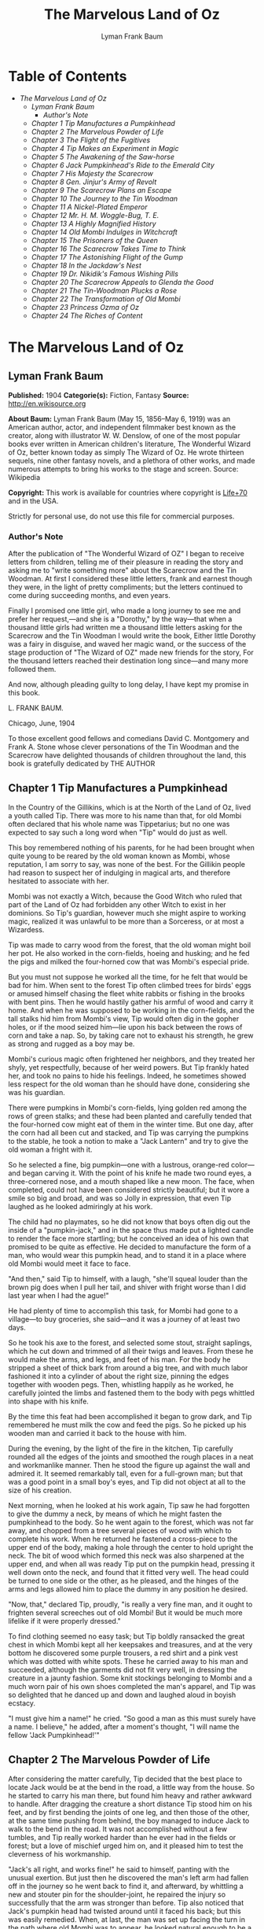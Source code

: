 #+TITLE: The Marvelous Land of Oz
#+AUTHOR: Lyman Frank Baum

* Table of Contents
  -  [[The Marvelous Land of Oz][The Marvelous Land of Oz]]
    -  [[Lyman Frank Baum][Lyman Frank Baum]]
      -  [[Author's Note][Author's Note]]
    -  [[Chapter 1 Tip Manufactures a Pumpkinhead][Chapter 1 Tip Manufactures a Pumpkinhead]]
    -  [[Chapter 2 The Marvelous Powder of Life][Chapter 2 The Marvelous Powder of Life]]
    -  [[Chapter 3 The Flight of the Fugitives][Chapter 3 The Flight of the Fugitives]]
    -  [[Chapter 4 Tip Makes an Experiment in Magic][Chapter 4 Tip Makes an Experiment in Magic]]
    -  [[Chapter 5 The Awakening of the Saw-horse][Chapter 5 The Awakening of the Saw-horse]]
    -  [[Chapter 6 Jack Pumpkinhead's Ride to the Emerald City][Chapter 6 Jack Pumpkinhead's Ride to the Emerald City]]
    -  [[Chapter 7 His Majesty the Scarecrow][Chapter 7 His Majesty the Scarecrow]]
    -  [[Chapter 8 Gen. Jinjur's Army of Revolt][Chapter 8 Gen. Jinjur's Army of Revolt]]
    -  [[Chapter 9 The Scarecrow Plans an Escape][Chapter 9 The Scarecrow Plans an Escape]]
    -  [[Chapter 10 The Journey to the Tin Woodman][Chapter 10 The Journey to the Tin Woodman]]
    -  [[Chapter 11 A Nickel-Plated Emperor][Chapter 11 A Nickel-Plated Emperor]]
    -  [[Chapter 12 Mr. H. M. Woggle-Bug, T. E.][Chapter 12 Mr. H. M. Woggle-Bug, T. E.]]
    -  [[Chapter 13 A Highly Magnified History][Chapter 13 A Highly Magnified History]]
    -  [[Chapter 14 Old Mombi Indulges in Witchcraft][Chapter 14 Old Mombi Indulges in Witchcraft]]
    -  [[Chapter 15 The Prisoners of the Queen][Chapter 15 The Prisoners of the Queen]]
    -  [[Chapter 16 The Scarecrow Takes Time to Think][Chapter 16 The Scarecrow Takes Time to Think]]
    -  [[Chapter 17 The Astonishing Flight of the Gump][Chapter 17 The Astonishing Flight of the Gump]]
    -  [[Chapter 18 In the Jackdaw's Nest][Chapter 18 In the Jackdaw's Nest]]
    -  [[Chapter 19 Dr. Nikidik's Famous Wishing Pills][Chapter 19 Dr. Nikidik's Famous Wishing Pills]]
    -  [[Chapter 20 The Scarecrow Appeals to Glenda the Good][Chapter 20 The Scarecrow Appeals to Glenda the Good]]
    -  [[Chapter 21 The Tin-Woodman Plucks a Rose][Chapter 21 The Tin-Woodman Plucks a Rose]]
    -  [[Chapter 22 The Transformation of Old Mombi][Chapter 22 The Transformation of Old Mombi]]
    -  [[Chapter 23 Princess Ozma of Oz][Chapter 23 Princess Ozma of Oz]]
    -  [[Chapter 24 The Riches of Content][Chapter 24 The Riches of Content]]

* The Marvelous Land of Oz
** Lyman Frank Baum
   *Published:* 1904
   *Categorie(s):* Fiction, Fantasy
   *Source:* http://en.wikisource.org

   *About Baum:*
   Lyman Frank Baum (May 15, 1856--May 6, 1919) was an American author, actor, and independent filmmaker best known as the
   creator, along with illustrator W. W. Denslow, of one of the most popular books ever written in American children's
   literature, The Wonderful Wizard of Oz, better known today as simply The Wizard of Oz. He wrote thirteen sequels, nine
   other fantasy novels, and a plethora of other works, and made numerous attempts to bring his works to the stage and
   screen. Source: Wikipedia

   *Copyright:* This work is available for countries where copyright is  [[http://en.wikisource.org/wiki/Help:Public_domain#Copyright_terms_by_country][Life+70]] and in the USA.

   Strictly for personal use, do not use this file for commercial purposes.

*** Author's Note
    :PROPERTIES:
    :CLASS:    section_title
    :END:

    After the publication of "The Wonderful Wizard of OZ" I began to receive letters from children, telling me of their
    pleasure in reading the story and asking me to "write something more" about the Scarecrow and the Tin Woodman. At first
    I considered these little letters, frank and earnest though they were, in the light of pretty compliments; but the
    letters continued to come during succeeding months, and even years.

    Finally I promised one little girl, who made a long journey to see me and prefer her request,---and she is a "Dorothy,"
    by the way---that when a thousand little girls had written me a thousand little letters asking for the Scarecrow and the
    Tin Woodman I would write the book, Either little Dorothy was a fairy in disguise, and waved her magic wand, or the
    success of the stage production of "The Wizard of OZ" made new friends for the story, For the thousand letters reached
    their destination long since---and many more followed them.

    And now, although pleading guilty to long delay, I have kept my promise in this book.

    L. FRANK BAUM.

    Chicago, June, 1904


    To those excellent good fellows and comedians David C. Montgomery and Frank A. Stone whose clever personations of the
    Tin Woodman and the Scarecrow have delighted thousands of children throughout the land, this book is gratefully
    dedicated by THE AUTHOR

** Chapter 1 Tip Manufactures a Pumpkinhead

   In the Country of the Gillikins, which is at the North of the Land of Oz, lived a youth called Tip. There was more to
   his name than that, for old Mombi often declared that his whole name was Tippetarius; but no one was expected to say
   such a long word when "Tip" would do just as well.

   This boy remembered nothing of his parents, for he had been brought when quite young to be reared by the old woman known
   as Mombi, whose reputation, I am sorry to say, was none of the best. For the Gillikin people had reason to suspect her
   of indulging in magical arts, and therefore hesitated to associate with her.

   Mombi was not exactly a Witch, because the Good Witch who ruled that part of the Land of Oz had forbidden any other
   Witch to exist in her dominions. So Tip's guardian, however much she might aspire to working magic, realized it was
   unlawful to be more than a Sorceress, or at most a Wizardess.

   Tip was made to carry wood from the forest, that the old woman might boil her pot. He also worked in the corn-fields,
   hoeing and husking; and he fed the pigs and milked the four-horned cow that was Mombi's especial pride.

   But you must not suppose he worked all the time, for he felt that would be bad for him. When sent to the forest Tip
   often climbed trees for birds' eggs or amused himself chasing the fleet white rabbits or fishing in the brooks with bent
   pins. Then he would hastily gather his armful of wood and carry it home. And when he was supposed to be working in the
   corn-fields, and the tall stalks hid him from Mombi's view, Tip would often dig in the gopher holes, or if the mood
   seized him---lie upon his back between the rows of corn and take a nap. So, by taking care not to exhaust his strength,
   he grew as strong and rugged as a boy may be.

   Mombi's curious magic often frightened her neighbors, and they treated her shyly, yet respectfully, because of her weird
   powers. But Tip frankly hated her, and took no pains to hide his feelings. Indeed, he sometimes showed less respect for
   the old woman than he should have done, considering she was his guardian.

   There were pumpkins in Mombi's corn-fields, lying golden red among the rows of green stalks; and these had been planted
   and carefully tended that the four-horned cow might eat of them in the winter time. But one day, after the corn had all
   been cut and stacked, and Tip was carrying the pumpkins to the stable, he took a notion to make a "Jack Lantern" and try
   to give the old woman a fright with it.

   So he selected a fine, big pumpkin---one with a lustrous, orange-red color---and began carving it. With the point of his
   knife he made two round eyes, a three-cornered nose, and a mouth shaped like a new moon. The face, when completed, could
   not have been considered strictly beautiful; but it wore a smile so big and broad, and was so Jolly in expression, that
   even Tip laughed as he looked admiringly at his work.

   The child had no playmates, so he did not know that boys often dig out the inside of a "pumpkin-jack," and in the space
   thus made put a lighted candle to render the face more startling; but he conceived an idea of his own that promised to
   be quite as effective. He decided to manufacture the form of a man, who would wear this pumpkin head, and to stand it in
   a place where old Mombi would meet it face to face.

   "And then," said Tip to himself, with a laugh, "she'll squeal louder than the brown pig does when I pull her tail, and
   shiver with fright worse than I did last year when I had the ague!"

   He had plenty of time to accomplish this task, for Mombi had gone to a village---to buy groceries, she said---and it was
   a journey of at least two days.

   So he took his axe to the forest, and selected some stout, straight saplings, which he cut down and trimmed of all their
   twigs and leaves. From these he would make the arms, and legs, and feet of his man. For the body he stripped a sheet of
   thick bark from around a big tree, and with much labor fashioned it into a cylinder of about the right size, pinning the
   edges together with wooden pegs. Then, whistling happily as he worked, he carefully jointed the limbs and fastened them
   to the body with pegs whittled into shape with his knife.

   By the time this feat had been accomplished it began to grow dark, and Tip remembered he must milk the cow and feed the
   pigs. So he picked up his wooden man and carried it back to the house with him.

   During the evening, by the light of the fire in the kitchen, Tip carefully rounded all the edges of the joints and
   smoothed the rough places in a neat and workmanlike manner. Then he stood the figure up against the wall and admired it.
   It seemed remarkably tall, even for a full-grown man; but that was a good point in a small boy's eyes, and Tip did not
   object at all to the size of his creation.

   Next morning, when he looked at his work again, Tip saw he had forgotten to give the dummy a neck, by means of which he
   might fasten the pumpkinhead to the body. So he went again to the forest, which was not far away, and chopped from a
   tree several pieces of wood with which to complete his work. When he returned he fastened a cross-piece to the upper end
   of the body, making a hole through the center to hold upright the neck. The bit of wood which formed this neck was also
   sharpened at the upper end, and when all was ready Tip put on the pumpkin head, pressing it well down onto the neck, and
   found that it fitted very well. The head could be turned to one side or the other, as he pleased, and the hinges of the
   arms and legs allowed him to place the dummy in any position he desired.

   "Now, that," declared Tip, proudly, "is really a very fine man, and it ought to frighten several screeches out of old
   Mombi! But it would be much more lifelike if it were properly dressed."

   To find clothing seemed no easy task; but Tip boldly ransacked the great chest in which Mombi kept all her keepsakes and
   treasures, and at the very bottom he discovered some purple trousers, a red shirt and a pink vest which was dotted with
   white spots. These he carried away to his man and succeeded, although the garments did not fit very well, in dressing
   the creature in a jaunty fashion. Some knit stockings belonging to Mombi and a much worn pair of his own shoes completed
   the man's apparel, and Tip was so delighted that he danced up and down and laughed aloud in boyish ecstacy.

   "I must give him a name!" he cried. "So good a man as this must surely have a name. I believe," he added, after a
   moment's thought, "I will name the fellow 'Jack Pumpkinhead!'"

** Chapter 2 The Marvelous Powder of Life

   After considering the matter carefully, Tip decided that the best place to locate Jack would be at the bend in the road,
   a little way from the house. So he started to carry his man there, but found him heavy and rather awkward to handle.
   After dragging the creature a short distance Tip stood him on his feet, and by first bending the joints of one leg, and
   then those of the other, at the same time pushing from behind, the boy managed to induce Jack to walk to the bend in the
   road. It was not accomplished without a few tumbles, and Tip really worked harder than he ever had in the fields or
   forest; but a love of mischief urged him on, and it pleased him to test the cleverness of his workmanship.

   "Jack's all right, and works fine!" he said to himself, panting with the unusual exertion. But just then he discovered
   the man's left arm had fallen off in the journey so he went back to find it, and afterward, by whittling a new and
   stouter pin for the shoulder-joint, he repaired the injury so successfully that the arm was stronger than before. Tip
   also noticed that Jack's pumpkin head had twisted around until it faced his back; but this was easily remedied. When, at
   last, the man was set up facing the turn in the path where old Mombi was to appear, he looked natural enough to be a
   fair imitation of a Gillikin farmer,---and unnatural enough to startle anyone that came on him unawares.

   As it was yet too early in the day to expect the old woman to return home, Tip went down into the valley below the
   farm-house and began to gather nuts from the trees that grew there.

   However, old Mombi returned earlier than usual. She had met a crooked wizard who resided in a lonely cave in the
   mountains, and had traded several important secrets of magic with him. Having in this way secured three new recipes,
   four magical powders and a selection of herbs of wonderful power and potency, she hobbled home as fast as she could, in
   order to test her new sorceries.

   So intent was Mombi on the treasures she had gained that when she turned the bend in the road and caught a glimpse of
   the man, she merely nodded and said:

   "Good evening, sir."

   But, a moment after, noting that the person did not move or reply, she cast a shrewd glance into his face and discovered
   his pumpkin head elaborately carved by Tip's jack-knife.

   "Heh!" ejaculated Mombi, giving a sort of grunt; "that rascally boy has been playing tricks again! Very good! ve---ry
   good! I'll beat him black-and-blue for trying to scare me in this fashion!"

   Angrily she raised her stick to smash in the grinning pumpkin head of the dummy; but a sudden thought made her pause,
   the uplifted stick left motionless in the air.

   "Why, here is a good chance to try my new powder!" said she, eagerly. "And then I can tell whether that crooked wizard
   has fairly traded secrets, or whether he has fooled me as wickedly as I fooled him."

   So she set down her basket and began fumbling in it for one of the precious powders she had obtained.

   While Mombi was thus occupied Tip strolled back, with his pockets full of nuts, and discovered the old woman standing
   beside his man and apparently not the least bit frightened by it.

   At first he was generally disappointed; but the next moment he became curious to know what Mombi was going to do. So he
   hid behind a hedge, where he could see without being seen, and prepared to watch.

   After some search the woman drew from her basket an old pepper-box, upon the faded label of which the wizard had written
   with a lead-pencil:

   "Powder of Life."

   "Ah---here it is!" she cried, joyfully. "And now let us see if it is potent. The stingy wizard didn't give me much of
   it, but I guess there's enough for two or three doses."

   Tip was much surprised when he overheard this speech. Then he saw old Mombi raise her arm and sprinkle the powder from
   the box over the pumpkin head of his man Jack. She did this in the same way one would pepper a baked potato, and the
   powder sifted down from Jack's head and scattered over the red shirt and pink waistcoat and purple trousers Tip had
   dressed him in, and a portion even fell upon the patched and worn shoes.

   Then, putting the pepper-box back into the basket, Mombi lifted her left hand, with its little finger pointed upward,
   and said:

   "Weaugh!"

   Then she lifted her right hand, with the thumb pointed upward, and said:

   "Teaugh!"

   Then she lifted both hands, with all the fingers and thumbs spread out, and cried:

   "Peaugh!"

   Jack Pumpkinhead stepped back a pace, at this, and said in a reproachful voice:

   "Don't yell like that! Do you think I'm deaf?"

   Old Mombi danced around him, frantic with delight.

   "He lives!" she screamed: "He lives! he lives!"

   Then she threw her stick into the air and caught it as it came down; and she hugged herself with both arms, and tried to
   do a step of a jig; and all the time she repeated, rapturously:

   "He lives!---he lives!---he lives!"

   Now you may well suppose that Tip observed all this with amazement.

   At first he was so frightened and horrified that he wanted to run away, but his legs trembled and shook so badly that he
   couldn't. Then it struck him as a very funny thing for Jack to come to life, especially as the expression on his pumpkin
   face was so droll and comical it excited laughter on the instant. So, recovering from his first fear, Tip began to
   laugh; and the merry peals reached old Mombi's ears and made her hobble quickly to the hedge, where she seized Tip's
   collar and dragged him back to where she had left her basket and the pumpkinheaded man.

   "You naughty, sneaking, wicked boy!" she exclaimed, furiously: "I'll teach you to spy out my secrets and to make fun of
   me!"

   "I wasn't making fun of you," protested Tip. "I was laughing at old Pumpkinhead! Look at him! Isn't he a picture,
   though?"

   "I hope you are not reflecting on my personal appearance," said Jack; and it was so funny to hear his grave voice, while
   his face continued to wear its jolly smile, that Tip again burst into a peal of laughter.

   Even Mombi was not without a curious interest in the man her magic had brought to life; for, after staring at him
   intently, she presently asked:

   "What do you know?"

   "Well, that is hard to tell," replied Jack. "For although I feel that I know a tremendous lot, I am not yet aware how
   much there is in the world to find out about. It will take me a little time to discover whether I am very wise or very
   foolish."

   "To be sure," said Mombi, thoughtfully.

   "But what are you going to do with him, now he is alive?" asked Tip, wondering.

   "I must think it over," answered Mombi. "But we must get home at once, for it is growing dark. Help the Pumpkinhead to
   walk."

   "Never mind me," said Jack; "I can walk as well as you can. Haven't I got legs and feet, and aren't they jointed?"

   "Are they?" asked the woman, turning to Tip.

   "Of course they are; I made 'em myself," returned the boy, with pride.

   So they started for the house, but when they reached the farm yard old Mombi led the pumpkin man to the cow stable and
   shut him up in an empty stall, fastening the door securely on the outside.

   "I've got to attend to you, first," she said, nodding her head at Tip.

   Hearing this, the boy became uneasy; for he knew Mombi had a bad and revengeful heart, and would not hesitate to do any
   evil thing.

   They entered the house. It was a round, domeshaped structure, as are nearly all the farm houses in the Land of Oz.

   Mombi bade the boy light a candle, while she put her basket in a cupboard and hung her cloak on a peg. Tip obeyed
   quickly, for he was afraid of her.

   After the candle had been lighted Mombi ordered him to build a fire in the hearth, and while Tip was thus engaged the
   old woman ate her supper. When the flames began to crackle the boy came to her and asked a share of the bread and
   cheese; but Mombi refused him.

   "I'm hungry!" said Tip, in a sulky tone.

   "You won't be hungry long," replied Mombi, with a grim look.

   The boy didn't like this speech, for it sounded like a threat; but he happened to remember he had nuts in his pocket, so
   he cracked some of those and ate them while the woman rose, shook the crumbs from her apron, and hung above the fire a
   small black kettle.

   Then she measured out equal parts of milk and vinegar and poured them into the kettle. Next she produced several packets
   of herbs and powders and began adding a portion of each to the contents of the kettle. Occasionally she would draw near
   the candle and read from a yellow paper the recipe of the mess she was concocting.

   As Tip watched her his uneasiness increased.

   "What is that for?" he asked.

   "For you," returned Mombi, briefly.

   Tip wriggled around upon his stool and stared awhile at the kettle, which was beginning to bubble. Then he would glance
   at the stern and wrinkled features of the witch and wish he were any place but in that dim and smoky kitchen, where even
   the shadows cast by the candle upon the wall were enough to give one the horrors. So an hour passed away, during which
   the silence was only broken by the bubbling of the pot and the hissing of the flames.

   Finally, Tip spoke again.

   "Have I got to drink that stuff?" he asked, nodding toward the pot.

   "Yes," said Mombi.

   "What'll it do to me?" asked Tip.

   "If it's properly made," replied Mombi, "it will change or transform you into a marble statue."

   Tip groaned, and wiped the perspiration from his forehead with his sleeve.

   "I don't want to be a marble statue!" he protested.

   "That doesn't matter I want you to be one," said the old woman, looking at him severely.

   "What use'll I be then?" asked Tip. "There won't be any one to work for you."

   "I'll make the Pumpkinhead work for me," said Mombi.

   Again Tip groaned.

   "Why don't you change me into a goat, or a chicken?" he asked, anxiously. "You can't do anything with a marble statue."

   "Oh, yes, I can," returned Mombi. "I'm going to plant a flower garden, next Spring, and I'll put you in the middle of
   it, for an ornament. I wonder I haven't thought of that before; you've been a bother to me for years."

   At this terrible speech Tip felt the beads of perspiration starting all over his body, but he sat still and shivered and
   looked anxiously at the kettle.

   "Perhaps it won't work," he mutttered, in a voice that sounded weak and discouraged.

   "Oh, I think it will," answered Mombi, cheerfully. "I seldom make a mistake."

   Again there was a period of silence a silence so long and gloomy that when Mombi finally lifted the kettle from the fire
   it was close to midnight.

   "You cannot drink it until it has become quite cold," announced the old witch for in spite of the law she had
   acknowledged practising witchcraft. "We must both go to bed now, and at daybreak I will call you and at once complete
   your transformation into a marble statue."

   With this she hobbled into her room, bearing the steaming kettle with her, and Tip heard her close and lock the door.

   The boy did not go to bed, as he had been commanded to do, but still sat glaring at the embers of the dying fire.

** Chapter 3 The Flight of the Fugitives

   Tip reflected.

   "It's a hard thing, to be a marble statue," he thought, rebelliously, "and I'm not going to stand it. For years I've
   been a bother to her, she says; so she's going to get rid of me. Well, there's an easier way than to become a statue. No
   boy could have any fun forever standing in the middle of a flower garden! I'll run away, that's what I'll do---and I may
   as well go before she makes me drink that nasty stuff in the kettle." He waited until the snores of the old witch
   announced she was fast asleep, and then he arose softly and went to the cupboard to find something to eat.

   "No use starting on a journey without food," he decided, searching upon the narrow shelves.

   He found some crusts of bread; but he had to look into Mombi's basket to find the cheese she had brought from the
   village. While turning over the contents of the basket he came upon the pepper-box which contained the "Powder of Life."

   "I may as well take this with me," he thought, "or Mombi'll be using it to make more mischief with." So he put the box
   in his pocket, together with the bread and cheese.

   Then he cautiously left the house and latched the door behind him. Outside both moon and stars shone brightly, and the
   night seemed peaceful and inviting after the close and ill-smelling kitchen.

   "I'll be glad to get away," said Tip, softly; "for I never did like that old woman. I wonder how I ever came to live
   with her."

   He was walking slowly toward the road when a thought made him pause.

   "I don't like to leave Jack Pumpkinhead to the tender mercies of old Mombi," he muttered. "And Jack belongs to me, for I
   made him even if the old witch did bring him to life."

   He retraced his steps to the cow-stable and opened the door of the stall where the pumpkin-headed man had been left.

   Jack was standing in the middle of the stall, and by the moonlight Tip could see he was smiling just as jovially as
   ever.

   "Come on!" said the boy, beckoning.

   "Where to?" asked Jack.

   "You'll know as soon as I do," answered Tip, smiling sympathetically into the pumpkin face.

   "All we've got to do now is to tramp."

   "Very well," returned Jack, and walked awkwardly out of the stable and into the moonlight.

   Tip turned toward the road and the man followed him. Jack walked with a sort of limp, and occasionally one of the joints
   of his legs would turn backward, instead of frontwise, almost causing him to tumble. But the Pumpkinhead was quick to
   notice this, and began to take more pains to step carefully; so that he met with few accidents.

   Tip led him along the path without stopping an instant. They could not go very fast, but they walked steadily; and by
   the time the moon sank away and the sun peeped over the hills they had travelled so great a distance that the boy had no
   reason to fear pursuit from the old witch. Moreover, he had turned first into one path, and then into another, so that
   should anyone follow them it would prove very difficult to guess which way they had gone, or where to seek them.

   Fairly satisfied that he had escaped---for a time, at least---being turned into a marble statue, the boy stopped his
   companion and seated himself upon a rock by the roadside.

   "Let's have some breakfast," he said.

   Jack Pumpkinhead watched Tip curiously, but refused to join in the repast. "I don't seem to be made the same way you
   are," he said.

   "I know you are not," returned Tip; "for I made you."

   "Oh! Did you?" asked Jack.

   "Certainly. And put you together. And carved your eyes and nose and ears and mouth," said Tip proudly. "And dressed
   you."

   Jack looked at his body and limbs critically.

   "It strikes me you made a very good job of it," he remarked.

   "Just so-so," replied Tip, modestly; for he began to see certain defects in the construction of his man. "If I'd known
   we were going to travel together I might have been a little more particular."

   "Why, then," said the Pumpkinhead, in a tone that expressed surprise, "you must be my creator my parent my father!"

   "Or your inventor," replied the boy with a laugh. "Yes, my son; I really believe I am!"

   "Then I owe you obedience," continued the man, "and you owe me---support."

   "That's it, exactly", declared Tip, jumping up. "So let us be off."

   "Where are we going?" asked Jack, when they had resumed their journey.

   "I'm not exactly sure," said the boy; "but I believe we are headed South, and that will bring us, sooner or later, to
   the Emerald City."

   "What city is that?" enquired the Pumpkinhead.

   "Why, it's the center of the Land of Oz, and the biggest town in all the country. I've never been there, myself, but
   I've heard all about its history. It was built by a mighty and wonderful Wizard named Oz, and everything there is of a
   green color---just as everything in this Country of the Gillikins is of a purple color."

   "Is everything here purple?" asked Jack.

   "Of course it is. Can't you see?" returned the boy.

   "I believe I must be color-blind," said the Pumpkinhead, after staring about him.

   "Well, the grass is purple, and the trees are purple, and the houses and fences are purple," explained Tip. "Even the
   mud in the roads is purple. But in the Emerald City everything is green that is purple here. And in the Country of the
   Munchkins, over at the East, everything is blue; and in the South country of the Quadlings everything is red; and in the
   West country of the Winkies, where the Tin Woodman rules, everything is yellow."

   "Oh!" said Jack. Then, after a pause, he asked: "Did you say a Tin Woodman rules the Winkies?"

   "Yes; he was one of those who helped Dorothy to destroy the Wicked Witch of the West, and the Winkies were so grateful
   that they invited him to become their ruler,---just as the people of the Emerald City invited the Scarecrow to rule
   them."

   "Dear me!" said Jack. "I'm getting confused with all this history. Who is the Scarecrow?"

   "Another friend of Dorothy's," replied Tip.

   "And who is Dorothy?"

   "She was a girl that came here from Kansas, a place in the big, outside World. She got blown to the Land of Oz by a
   cyclone, and while she was here the Scarecrow and the Tin Woodman accompanied her on her travels."

   "And where is she now?" inquired the Pumpkinhead.

   "Glinda the Good, who rules the Quadlings, sent her home again," said the boy.

   "Oh. And what became of the Scarecrow?"

   "I told you. He rules the Emerald City," answered Tip.

   "I thought you said it was ruled by a wonderful Wizard," objected Jack, seeming more and more confused.

   "Well, so I did. Now, pay attention, and I'll explain it," said Tip, speaking slowly and looking the smiling Pumpkinhead
   squarely in the eye. "Dorothy went to the Emerald City to ask the Wizard to send her back to Kansas; and the Scarecrow
   and the Tin Woodman went with her. But the Wizard couldn't send her back, because he wasn't so much of a Wizard as he
   might have been. And then they got angry at the Wizard, and threatened to expose him; so the Wizard made a big balloon
   and escaped in it, and no one has ever seen him since."

   "Now, that is very interesting history," said Jack, well pleased; "and I understand it perfectly all but the
   explanation."

   "I'm glad you do," responded Tip. "After the Wizard was gone, the people of the Emerald City made His Majesty, the
   Scarecrow, their King; and I have heard that he became a very popular ruler."

   "Are we going to see this queer King?" asked Jack, with interest.

   "I think we may as well," replied the boy; "unless you have something better to do."

   "Oh, no, dear father," said the Pumpkinhead. "I am quite willing to go wherever you please."

** Chapter 4 Tip Makes an Experiment in Magic

   The boy, small and rather delicate in appearance seemed somewhat embarrassed at being called "father" by the tall,
   awkward, pumpkinheaded man, but to deny the relationship would involve another long and tedious explanation; so he
   changed the subject by asking, abruptly:

   "Are you tired?"

   "Of course not!" replied the other. "But," he continued, after a pause, "it is quite certain I shall wear out my wooden
   joints if I keep on walking."

   Tip reflected, as they journeyed on, that this was true. He began to regret that he had not constructed the wooden limbs
   more carefully and substantially. Yet how could he ever have guessed that the man he had made merely to scare old Mombi
   with would be brought to life by means of a magical powder contained in an old pepper-box?

   So he ceased to reproach himself, and began to think how he might yet remedy the deficiencies of Jack's weak joints.

   While thus engaged they came to the edge of a wood, and the boy sat down to rest upon an old sawhorse that some
   woodcutter had left there.

   "Why don't you sit down?" he asked the Pumpkinhead.

   "Won't it strain my joints?" inquired the other.

   "Of course not. It'll rest them," declared the boy.

   So Jack tried to sit down; but as soon as he bent his joints farther than usual they gave way altogether, and he came
   clattering to the ground with such a crash that Tip feared he was entirely ruined.

   He rushed to the man, lifted him to his feet, straightened his arms and legs, and felt of his head to see if by chance
   it had become cracked. But Jack seemed to be in pretty good shape, after all, and Tip said to him:

   "I guess you'd better remain standing, hereafter. It seems the safest way."

   "Very well, dear father." just as you say, replied the smiling Jack, who had been in no wise confused by his tumble.

   Tip sat down again. Presently the Pumpkinhead asked:

   "What is that thing you are sitting on?"

   "Oh, this is a horse," replied the boy, carelessly.

   "What is a horse?" demanded Jack.

   "A horse? Why, there are two kinds of horses," returned Tip, slightly puzzled how to explain. "One kind of horse is
   alive, and has four legs and a head and a tail. And people ride upon its back."

   "I understand," said Jack, cheerfully "That's the kind of horse you are now sitting on."

   "No, it isn't," answered Tip, promptly.

   "Why not? That one has four legs, and a head, and a tail." Tip looked at the saw-horse more carefully, and found that
   the Pumpkinhead was right. The body had been formed from a tree-trunk, and a branch had been left sticking up at one end
   that looked very much like a tail. In the other end were two big knots that resembled eyes, and a place had been chopped
   away that might easily be mistaken for the horse's mouth. As for the legs, they were four straight limbs cut from trees
   and stuck fast into the body, being spread wide apart so that the saw-horse would stand firmly when a log was laid
   across it to be sawed.

   "This thing resembles a real horse more than I imagined," said Tip, trying to explain. "But a real horse is alive, and
   trots and prances and eats oats, while this is nothing more than a dead horse, made of wood, and used to saw logs upon."

   "If it were alive, wouldn't it trot, and prance, and eat oats?" inquired the Pumpkinhead.

   "It would trot and prance, perhaps; but it wouldn't eat oats," replied the boy, laughing at the idea. "And of course it
   can't ever be alive, because it is made of wood."

   "So am I," answered the man.

   Tip looked at him in surprise.

   "Why, so you are!" he exclaimed. "And the magic powder that brought you to life is here in my pocket."

   He brought out the pepper box, and eyed it curiously.

   "I wonder," said he, musingly, "if it would bring the saw-horse to life."

   "If it would," returned Jack, calmly for nothing seemed to surprise him "I could ride on its back, and that would save
   my joints from wearing out."

   "I'll try it!" cried the boy, jumping up. "But I wonder if I can remember the words old Mombi said, and the way she held
   her hands up."

   He thought it over for a minute, and as he had watched carefully from the hedge every motion of the old witch, and
   listened to her words, he believed he could repeat exactly what she had said and done.

   So he began by sprinkling some of the magic Powder of Life from the pepper-box upon the body of the saw-horse. Then he
   lifted his left hand, with the little finger pointing upward, and said: "Weaugh!"

   "What does that mean, dear father?" asked Jack, curiously.

   "I don't know," answered Tip. Then he lifted his right hand, with the thumb pointing upward and said: "Teaugh!"

   "What's that, dear father?" inquired Jack.

   "It means you must keep quiet!" replied the boy, provoked at being interrupted at so important a moment.

   "How fast I am learning!" remarked the Pumpkinhead, with his eternal smile.

   Tip now lifted both hands above his head, with all the fingers and thumbs spread out, and cried in a loud voice:
   "Peaugh!"

   Immediately the saw-horse moved, stretched its legs, yawned with its chopped-out mouth, and shook a few grains of the
   powder off its back. The rest of the powder seemed to have vanished into the body of the horse.

   "Good!" called Jack, while the boy looked on in astonishment. "You are a very clever sorcerer, dear father!"

** Chapter 5 The Awakening of the Saw-horse

   The Saw-Horse, finding himself alive, seemed even more astonished than Tip. He rolled his knotty eyes from side to side,
   taking a first wondering view of the world in which he had now so important an existence. Then he tried to look at
   himself; but he had, indeed, no neck to turn; so that in the endeavor to see his body he kept circling around and
   around, without catching even a glimpse of it. His legs were stiff and awkward, for there were no knee-joints in them;
   so that presently he bumped against Jack Pumpkinhead and sent that personage tumbling upon the moss that lined the
   roadside.

   Tip became alarmed at this accident, as well as at the persistence of the Saw-Horse in prancing around in a circle; so
   he called out:

   "Whoa! Whoa, there!"

   The Saw-Horse paid no attention whatever to this command, and the next instant brought one of his wooden legs down upon
   Tip's foot so forcibly that the boy danced away in pain to a safer distance, from where he again yelled:

   "Whoa! Whoa, I say!"

   Jack had now managed to raise himself to a sitting position, and he looked at the Saw-Horse with much interest.

   "I don't believe the animal can hear you," he remarked.

   "I shout loud enough, don't I?" answered Tip, angrily.

   "Yes; but the horse has no ears," said the smiling Pumpkinhead.

   "Sure enough!" exclaimed Tip, noting the fact for the first time. "How, then, am I going to stop him?"

   But at that instant the Saw-Horse stopped himself, having concluded it was impossible to see his own body. He saw Tip,
   however, and came close to the boy to observe him more fully.

   It was really comical to see the creature walk; for it moved the legs on its right side together, and those on its left
   side together, as a pacing horse does; and that made its body rock sidewise, like a cradle.

   Tip patted it upon the head, and said "Good boy! Good Boy!" in a coaxing tone; and the Saw-Horse pranced away to examine
   with its bulging eyes the form of Jack Pumpkinhead.

   "I must find a halter for him," said Tip; and having made a search in his pocket he produced a roll of strong cord.
   Unwinding this, he approached the Saw-Horse and tied the cord around its neck, afterward fastening the other end to a
   large tree. The Saw-Horse, not understanding the action, stepped backward and snapped the string easily; but it made no
   attempt to run away.

   "He's stronger than I thought," said the boy, "and rather obstinate, too."

   "Why don't you make him some ears?" asked Jack. "Then you can tell him what to do."

   "That's a splendid idea!" said Tip. "How did you happen to think of it?"

   "Why, I didn't think of it," answered the Pumpkinhead; "I didn't need to, for it's the simplest and easiest thing to
   do."

   So Tip got out his knife and fashioned some ears out of the bark of a small tree.

   "I mustn't make them too big," he said, as he whittled, "or our horse would become a donkey."

   "How is that?" inquired Jack, from the roadside.

   "Why, a horse has bigger ears than a man; and a donkey has bigger ears than a horse," explained Tip.

   "Then, if my ears were longer, would I be a horse?" asked Jack.

   "My friend," said Tip, gravely, "you'll never be anything but a Pumpkinhead, no matter how big your ears are."

   "Oh," returned Jack, nodding; "I think I understand."

   "If you do, you're a wonder," remarked the boy "but there's no harm in thinking you understand. I guess these ears are
   ready now. Will you hold the horse while I stick them on?"

   "Certainly, if you'll help me up," said Jack.

   So Tip raised him to his feet, and the Pumpkinhead went to the horse and held its head while the boy bored two holes in
   it with his knife-blade and inserted the ears.

   "They make him look very handsome," said Jack, admiringly.

   But those words, spoken close to the Saw-Horse, and being the first sounds he had ever heard, so startled the animal
   that he made a bound forward and tumbled Tip on one side and Jack on the other. Then he continued to rush forward as if
   frightened by the clatter of his own foot-steps.

   "Whoa!" shouted Tip, picking himself up; "whoa! you idiot whoa!" The Saw-Horse would probably have paid no attention to
   this, but just then it stepped a leg into a gopher-hole and stumbled head-over-heels to the ground, where it lay upon
   its back, frantically waving its four legs in the air.

   Tip ran up to it.

   "You're a nice sort of a horse, I must say!" he exclaimed. "Why didn't you stop when I yelled 'whoa?'"

   "Does 'whoa' mean to stop?" asked the Saw-Horse, in a surprised voice, as it rolled its eyes upward to look at the boy.

   "Of course it does," answered Tip.

   "And a hole in the ground means to stop, also, doesn't it?" continued the horse.

   "To be sure; unless you step over it," said Tip.

   "What a strange place this is," the creature exclaimed, as if amazed. "What am I doing here, anyway?"

   "Why, I've brought you to life," answered the boy "but it won't hurt you any, if you mind me and do as I tell you."

   "Then I will do as you tell me," replied the Saw-Horse, humbly. "But what happened to me, a moment ago? I don't seem to
   be just right, someway."

   "You're upside down," explained Tip. "But just keep those legs still a minute and I'll set you right side up again."

   "How many sides have I?" asked the creature, wonderingly.

   "Several," said Tip, briefly. "But do keep those legs still."

   The Saw-Horse now became quiet, and held its legs rigid; so that Tip, after several efforts, was able to roll him over
   and set him upright.

   "Ah, I seem all right now," said the queer animal, with a sigh.

   "One of your ears is broken," Tip announced, after a careful examination. "I'll have to make a new one."

   Then he led the Saw-Horse back to where Jack was vainly struggling to regain his feet, and after assisting the
   Pumpkinhead to stand upright Tip whittled out a new ear and fastened it to the horse's head.

   "Now," said he, addressing his steed, "pay attention to what I'm going to tell you. 'Whoa!' means to stop; 'Get-Up!'
   means to walk forward; 'Trot!' means to go as fast as you can. Understand?"

   "I believe I do," returned the horse.

   "Very good. We are all going on a journey to the Emerald City, to see His Majesty, the Scarecrow; and Jack Pumpkinhead
   is going to ride on your back, so he won't wear out his joints."

   "I don't mind," said the Saw-Horse. "Anything that suits you suits me."

   Then Tip assisted Jack to get upon the horse.

   "Hold on tight," he cautioned, "or you may fall off and crack your pumpkin head."

   "That would be horrible!" said Jack, with a shudder. "What shall I hold on to?"

   "Why, hold on to his ears," replied Tip, after a moment's hesitation.

   "Don't do that!" remonstrated the Saw-Horse; "for then I can't hear."

   That seemed reasonable, so Tip tried to think of something else.

   "I'll fix it!" said he, at length. He went into the wood and cut a short length of limb from a young, stout tree. One
   end of this he sharpened to a point, and then he dug a hole in the back of the Saw-Horse, just behind its head. Next he
   brought a piece of rock from the road and hammered the post firmly into the animal's back.

   "Stop! Stop!" shouted the horse; "you're jarring me terribly."

   "Does it hurt?" asked the boy.

   "Not exactly hurt," answered the animal; "but it makes me quite nervous to be jarred."

   "Well, it's all over now" said Tip, encouragingly. "Now, Jack, be sure to hold fast to this post and then you can't fall
   off and get smashed."

   So Jack held on tight, and Tip said to the horse:

   "Get up."

   The obedient creature at once walked forward, rocking from side to side as he raised his feet from the ground.

   Tip walked beside the Saw-Horse, quite content with this addition to their party. Presently he began to whistle.

   "What does that sound mean?" asked the horse.

   "Don't pay any attention to it," said Tip. "I'm just whistling, and that only means I'm pretty well satisfied."

   "I'd whistle myself, if I could push my lips together," remarked Jack. "I fear, dear father, that in some respects I am
   sadly lacking."

   After journeying on for some distance the narrow path they were following turned into a broad roadway, paved with yellow
   brick. By the side of the road Tip noticed a sign-post that read:

   "NINE MILES TO THE EMERALD CITY."

   But it was now growing dark, so he decided to camp for the night by the roadside and to resume the journey next morning
   by daybreak. He led the Saw-Horse to a grassy mound upon which grew several bushy trees, and carefully assisted the
   Pumpkinhead to alight.

   "I think I'll lay you upon the ground, overnight," said the boy. "You will be safer that way."

   "How about me?" asked the Saw-Horse.

   "It won't hurt you to stand," replied Tip; "and, as you can't sleep, you may as well watch out and see that no one comes
   near to disturb us."

   Then the boy stretched himself upon the grass beside the Pumpkinhead, and being greatly wearied by the journey was soon
   fast asleep.

** Chapter 6 Jack Pumpkinhead's Ride to the Emerald City

   At daybreak Tip was awakened by the Pumpkinhead. He rubbed the sleep from his eyes, bathed in a little brook, and then
   ate a portion of his bread and cheese. Having thus prepared for a new day the boy said:

   "Let us start at once. Nine miles is quite a distance, but we ought to reach the Emerald City by noon if no accidents
   happen." So the Pumpkinhead was again perched upon the back of the Saw-Horse and the journey was resumed.

   Tip noticed that the purple tint of the grass and trees had now faded to a dull lavender, and before long this lavender
   appeared to take on a greenish tinge that gradually brightened as they drew nearer to the great City where the Scarecrow
   ruled.

   The little party had traveled but a short two miles upon their way when the road of yellow brick was parted by a broad
   and swift river. Tip was puzzled how to cross over; but after a time he discovered a man in a ferry-boat approaching
   from the other side of the stream.

   When the man reached the bank Tip asked:

   "Will you row us to the other side?"

   "Yes, if you have money," returned the ferryman, whose face looked cross and disagreeable.

   "But I have no money," said Tip.

   "None at all?" inquired the man.

   "None at all," answered the boy.

   "Then I'll not break my back rowing you over," said the ferryman, decidedly.

   "What a nice man!" remarked the Pumpkinhead, smilingly.

   The ferryman stared at him, but made no reply. Tip was trying to think, for it was a great disappointment to him to find
   his journey so suddenly brought to an end.

   "I must certainly get to the Emerald City," he said to the boatman; "but how can I cross the river if you do not take
   me?"

   The man laughed, and it was not a nice laugh.

   "That wooden horse will float," said he; "and you can ride him across. As for the pumpkinheaded loon who accompanies
   you, let him sink or swim it won't matter greatly which."

   "Don't worry about me," said Jack, smiling pleasantly upon the crabbed ferryman; "I'm sure I ought to float
   beautifully."

   Tip thought the experiment was worth making, and the Saw-Horse, who did not know what danger meant, offered no
   objections whatever. So the boy led it down into the water and climbed upon its back. Jack also waded in up to his knees
   and grasped the tail of the horse so that he might keep his pumpkin head above the water.

   "Now," said Tip, instructing the Saw-Horse, "if you wiggle your legs you will probably swim; and if you swim we shall
   probably reach the other side."

   The Saw-Horse at once began to wiggle its legs, which acted as oars and moved the adventurers slowly across the river to
   the opposite side. So successful was the trip that presently they were climbing, wet and dripping, up the grassy bank.

   Tip's trouser-legs and shoes were thoroughly soaked; but the Saw-Horse had floated so perfectly that from his knees up
   the boy was entirely dry. As for the Pumpkinhead, every stitch of his gorgeous clothing dripped water.

   "The sun will soon dry us," said Tip "and, anyhow, we are now safely across, in spite of the ferryman, and can continue
   our journey."

   "I didn't mind swimming, at all," remarked the horse.

   "Nor did I," added Jack.

   They soon regained the road of yellow brick, which proved to be a continuation of the road they had left on the other
   side, and then Tip once more mounted the Pumpkinhead upon the back of the Saw-Horse.

   "If you ride fast," said he, "the wind will help to dry your clothing. I will hold on to the horse's tail and run after
   you. In this way we all will become dry in a very short time."

   "Then the horse must step lively," said Jack.

   "I'll do my best," returned the Saw-Horse, cheerfully.

   Tip grasped the end of the branch that served as tail to the Saw-Horse, and called loudly: "Get-up!"

   The horse started at a good pace, and Tip followed behind. Then he decided they could go faster, so he shouted: "Trot!"

   Now, the Saw-Horse remembered that this word was the command to go as fast as he could; so he began rocking along the
   road at a tremendous pace, and Tip had hard work---running faster than he ever had before in his life---to keep his
   feet.

   Soon he was out of breath, and although he wanted to call "Whoa!" to the horse, he found he could not get the word out
   of his throat. Then the end of the tail he was clutching, being nothing more than a dead branch, suddenly broke away,
   and the next minute the boy was rolling in the dust of the road, while the horse and its pumpkin-headed rider dashed on
   and quickly disappeared in the distance.

   By the time Tip had picked himself up and cleared the dust from his throat so he could say "Whoa!" there was no further
   need of saying it, for the horse was long since out of sight.

   So he did the only sensible thing he could do. He sat down and took a good rest, and afterward began walking along the
   road.

   "Some time I will surely overtake them," he reflected; "for the road will end at the gates of the Emerald City, and they
   can go no further than that."

   Meantime Jack was holding fast to the post and the Saw-Horse was tearing along the road like a racer. Neither of them
   knew Tip was left behind, for the Pumpkinhead did not look around and the Saw-Horse couldn't.

   As he rode, Jack noticed that the grass and trees had become a bright emerald-green in color, so he guessed they were
   nearing the Emerald City even before the tall spires and domes came into sight.

   At length a high wall of green stone, studded thick with emeralds, loomed up before them; and fearing the Saw-Horse
   would not know enough to stop and so might smash them both against this wall, Jack ventured to cry "Whoa!" as loud as he
   could.

   So suddenly did the horse obey that had it not been for his post Jack would have been pitched off head foremost, and his
   beautiful face ruined.

   "That was a fast ride, dear father!" he exclaimed; and then, hearing no reply, he turned around and discovered for the
   first time that Tip was not there.

   This apparent desertion puzzled the Pumpkinhead, and made him uneasy. And while he was wondering what had become of the
   boy, and what he ought to do next under such trying circumstances, the gateway in the green wall opened and a man came
   out.

   This man was short and round, with a fat face that seemed remarkably good-natured. He was clothed all in green and wore
   a high, peaked green hat upon his head and green spectacles over his eyes. Bowing before the Pumpkinhead he said:

   "I am the Guardian of the Gates of the Emerald City. May I inquire who you are, and what is your business?"

   "My name is Jack Pumpkinhead," returned the other, smilingly; "but as to my business, I haven't the least idea in the
   world what it is."

   The Guardian of the Gates looked surprised, and shook his head as if dissatisfied with the reply.

   "What are you, a man or a pumpkin?" he asked, politely.

   "Both, if you please," answered Jack.

   "And this wooden horse---is it alive?" questioned the Guardian.

   The horse rolled one knotty eye upward and winked at Jack. Then it gave a prance and brought one leg down on the
   Guardian's toes.

   "Ouch!" cried the man; "I'm sorry I asked that question. But the answer is most convincing. Have you any errand, sir, in
   the Emerald City?"

   "It seems to me that I have," replied the Pumpkinhead, seriously; "but I cannot think what it is. My father knows all
   about it, but he is not here."

   "This is a strange affair very strange!" declared the Guardian. "But you seem harmless. Folks do not smile so
   delightfully when they mean mischief."

   "As for that," said Jack, "I cannot help my smile, for it is carved on my face with a jack-knife."

   "Well, come with me into my room," resumed the Guardian, "and I will see what can be done for you."

   So Jack rode the Saw-Horse through the gateway into a little room built into the wall. The Guardian pulled a bell-cord,
   and presently a very tall soldier---clothed in a green uniform---entered from the opposite door. This soldier carried a
   long green gun over his shoulder and had lovely green whiskers that fell quite to his knees. The Guardian at once
   addressed him, saying:

   "Here is a strange gentleman who doesn't know why he has come to the Emerald City, or what he wants. Tell me, what shall
   we do with him?"

   The Soldier with the Green Whiskers looked at Jack with much care and curiosity. Finally he shook his head so positively
   that little waves rippled down his whiskers, and then he said:

   "I must take him to His Majesty, the Scarecrow."

   "But what will His Majesty, the Scarecrow, do with him?" asked the Guardian of the Gates.

   "That is His Majesty's business," returned the soldier. "I have troubles enough of my own. All outside troubles must be
   turned over to His Majesty. So put the spectacles on this fellow, and I'll take him to the royal palace."

   So the Guardian opened a big box of spectacles and tried to fit a pair to Jack's great round eyes.

   "I haven't a pair in stock that will really cover those eyes up," said the little man, with a sigh; "and your head is so
   big that I shall be obliged to tie the spectacles on."

   "But why need I wear spectacles?" asked Jack.

   "It's the fashion here," said the Soldier, "and they will keep you from being blinded by the glitter and glare of the
   gorgeous Emerald City."

   "Oh!" exclaimed Jack. "Tie them on, by all means. I don't wish to be blinded."

   "Nor I!" broke in the Saw-Horse; so a pair of green spectacles was quickly fastened over the bulging knots that served
   it for eyes.

   Then the Soldier with the Green Whiskers led them through the inner gate and they at once found themselves in the main
   street of the magnificent Emerald City.

   Sparkling green gems ornamented the fronts of the beautiful houses and the towers and turrets were all faced with
   emeralds. Even the green marble pavement glittered with precious stones, and it was indeed a grand and marvelous sight
   to one who beheld it for the first time.

   However, the Pumpkinhead and the Saw-Horse, knowing nothing of wealth and beauty, paid little attention to the wonderful
   sights they saw through their green spectacles. They calmly followed after the green soldier and scarcely noticed the
   crowds of green people who stared at them in surprise. When a green dog ran out and barked at them the Saw-Horse
   promptly kicked at it with its wooden leg and sent the little animal howling into one of the houses; but nothing more
   serious than this happened to interrupt their progress to the royal palace.

   The Pumpkinhead wanted to ride up the green marble steps and straight into the Scarecrow's presence; but the soldier
   would not permit that. So Jack dismounted, with much difficulty, and a servant led the Saw-Horse around to the rear
   while the Soldier with the Green Whiskers escorted the Pumpkinhead into the palace, by the front entrance.

   The stranger was left in a handsomely furnished waiting room while the soldier went to announce him. It so happened that
   at this hour His Majesty was at leisure and greatly bored for want of something to do, so he ordered his visitor to be
   shown at once into his throne room.

   Jack felt no fear or embarrassment at meeting the ruler of this magnificent city, for he was entirely ignorant of all
   worldly customs. But when he entered the room and saw for the first time His Majesty the Scarecrow seated upon his
   glittering throne, he stopped short in amazement.

** Chapter 7 His Majesty the Scarecrow

   I suppose every reader of this book knows what a scarecrow is; but Jack Pumpkinhead, never having seen such a creation,
   was more surprised at meeting the remarkable King of the Emerald City than by any other one experience of his brief
   life.

   His Majesty the Scarecrow was dressed in a suit of faded blue clothes, and his head was merely a small sack stuffed with
   straw, upon which eyes, ears, a nose and a mouth had been rudely painted to represent a face. The clothes were also
   stuffed with straw, and that so unevenly or carelessly that his Majesty's legs and arms seemed more bumpy than was
   necessary. Upon his hands were gloves with long fingers, and these were padded with cotton. Wisps of straw stuck out
   from the monarch's coat and also from his neck and boot-tops. Upon his head he wore a heavy golden crown set thick with
   sparkling jewels, and the weight of this crown caused his brow to sag in wrinkles, giving a thoughtful expression to the
   painted face. Indeed, the crown alone betokened majesty; in all else the, Scarecrow King was but a simple
   scarecrow---flimsy, awkward, and unsubstantial.

   But if the strange appearance of his Majesty the Scarecrow seemed startling to Jack, no less wonderful was the form of
   the Pumpkinhead to the Scarecrow. The purple trousers and pink waistcoat and red shirt hung loosely over the wooden
   joints Tip had manufactured, and the carved face on the pumpkin grinned perpetually, as if its wearer considered life
   the jolliest thing imaginable.

   At first, indeed, His Majesty thought his queer visitor was laughing at him, and was inclined to resent such a liberty;
   but it was not without reason that the Scarecrow had attained the reputation of being the wisest personage in the Land
   of Oz. He made a more careful examination of his visitor, and soon discovered that Jack's features were carved into a
   smile and that he could not look grave if he wished to.

   The King was the first to speak. After regarding Jack for some minutes he said, in a tone of wonder:

   "Where on earth did you come from, and how do you happen to be alive?"

   "I beg your Majesty's pardon," returned the Pumpkinhead; "but I do not understand you."

   "What don't you understand?" asked the Scarecrow.

   "Why, I don't understand your language. You see, I came from the Country of the Gillikins, so that I am a foreigner."

   "Ah, to be sure!" exclaimed the Scarecrow. "I myself speak the language of the Munchkins, which is also the language of
   the Emerald City. But you, I suppose, speak the language of the Pumpkinheads?"

   "Exactly so, your Majesty" replied the other, bowing; "so it will be impossible for us to understand one another."

   "That is unfortunate, certainly," said the Scarecrow, thoughtfully. "We must have an interpreter."

   "What is an interpreter?" asked Jack.

   "A person who understands both my language and your own. When I say anything, the interpreter can tell you what I mean;
   and when you say anything the interpreter can tell me what you mean. For the interpreter can speak both languages as
   well as understand them."

   "That is certainly clever," said Jack, greatly pleased at finding so simple a way out of the difficulty.

   So the Scarecrow commanded the Soldier with the Green Whiskers to search among his people until he found one who
   understood the language of the Gillikins as well as the language of the Emerald City, and to bring that person to him at
   once.

   When the Soldier had departed the Scarecrow said:

   "Won't you take a chair while we are waiting?"

   "Your Majesty forgets that I cannot understand you," replied the Pumpkinhead. "If you wish me to sit down you must make
   a sign for me to do so." The Scarecrow came down from his throne and rolled an armchair to a position behind the
   Pumpkinhead. Then he gave Jack a sudden push that sent him sprawling upon the cushions in so awkward a fashion that he
   doubled up like a jackknife, and had hard work to untangle himself.

   "Did you understand that sign?" asked His Majesty, politely.

   "Perfectly," declared Jack, reaching up his arms to turn his head to the front, the pumpkin having twisted around upon
   the stick that supported it.

   "You seem hastily made," remarked the Scarecrow, watching Jack's efforts to straighten himself.

   "Not more so than your Majesty," was the frank reply.

   "There is this difference between us," said the Scarecrow, "that whereas I will bend, but not break, you will break, but
   not bend."

   At this moment the soldier returned leading a young girl by the hand. She seemed very sweet and modest, having a pretty
   face and beautiful green eyes and hair. A dainty green silk skirt reached to her knees, showing silk stockings
   embroidered with pea-pods, and green satin slippers with bunches of lettuce for decorations instead of bows or buckles.
   Upon her silken waist clover leaves were embroidered, and she wore a jaunty little jacket trimmed with sparkling
   emeralds of a uniform size.

   "Why, it's little Jellia Jamb!" exclaimed the Scarecrow, as the green maiden bowed her pretty head before him. "Do you
   understand the language of the Gillikins, my dear?"

   "Yes, your Majesty," she answered, "for I was born in the North Country."

   "Then you shall be our interpreter," said the Scarecrow, "and explain to this Pumpkinhead all that I say, and also
   explain to me all that he says. Is this arrangement satisfactory?" he asked, turning toward his guest.

   "Very satisfactory indeed," was the reply.

   "Then ask him, to begin with," resumed the Scarecrow, turning to Jellia, "what brought him to the Emerald City"

   But instead of this the girl, who had been staring at Jack, said to him:

   "You are certainly a wonderful creature. Who made you?"

   "A boy named Tip," answered Jack.

   "What does he say?" inquired the Scarecrow. "My ears must have deceived me. What did he say?"

   "He says that your Majesty's brains seem to have come loose," replied the girl, demurely.

   The Scarecrow moved uneasily upon his throne, and felt of his head with his left hand.

   "What a fine thing it is to understand two different languages," he said, with a perplexed sigh. "Ask him, my dear, if
   he has any objection to being put in jail for insulting the ruler of the Emerald City."

   "I didn't insult you!" protested Jack, indignantly.

   "Tut---tut!" cautioned the Scarecrow "wait, until Jellia translates my speech. What have we got an interpreter for, if
   you break out in this rash way?"

   "All right, I'll wait," replied the Pumpkinhead, in a surly tone---although his face smiled as genially as ever.
   "Translate the speech, young woman."

   "His Majesty inquires if you are hungry," said Jellia.

   "Oh, not at all!" answered Jack, more pleasantly, "for it is impossible for me to eat."

   "It's the same way with me," remarked the Scarecrow. "What did he say, Jellia, my dear?"

   "He asked if you were aware that one of your eyes is painted larger than the other," said the girl, mischievously.

   "Don't you believe her, your Majesty," cried Jack.

   "Oh, I don't," answered the Scarecrow, calmly. Then, casting a sharp look at the girl, he asked:

   "Are you quite certain you understand the languages of both the Gillikins and the Munchkins?"

   "Quite certain, your Majesty," said Jellia Jamb, trying hard not to laugh in the face of royalty.

   "Then how is it that I seem to understand them myself?" inquired the Scarecrow.

   "Because they are one and the same!" declared the girl, now laughing merrily. "Does not your Majesty know that in all
   the land of Oz but one language is spoken?"

   "Is it indeed so?" cried the Scarecrow, much relieved to hear this; "then I might easily have been my own interpreter!"

   "It was all my fault, your Majesty," said Jack, looking rather foolish, "I thought we must surely speak different
   languages, since we came from different countries."

   "This should be a warning to you never to think," returned the Scarecrow, severely. "For unless one can think wisely it
   is better to remain a dummy---which you most certainly are."

   "I am!---I surely am!" agreed the Pumpkinhead.

   "It seems to me," continued the Scarecrow, more mildly, "that your manufacturer spoiled some good pies to create an
   indifferent man."

   "I assure your Majesty that I did not ask to be created," answered Jack.

   "Ah! It was the same in my case," said the King, pleasantly. "And so, as we differ from all ordinary people, let us
   become friends."

   "With all my heart!" exclaimed Jack.

   "What! Have you a heart?" asked the Scarecrow, surprised.

   "No; that was only imaginative---I might say, a figure of speech," said the other.

   "Well, your most prominent figure seems to be a figure of wood; so I must beg you to restrain an imagination which,
   having no brains, you have no right to exercise," suggested the Scarecrow, warningly.

   "To be sure!" said Jack, without in the least comprehending.

   His Majesty then dismissed Jellia Jamb and the Soldier with the Green Whiskers, and when they were gone he took his new
   friend by the arm and led him into the courtyard to play a game of quoits.

** Chapter 8 Gen. Jinjur's Army of Revolt

   Tip was so anxious to rejoin his man Jack and the Saw-Horse that he walked a full half the distance to the Emerald City
   without stopping to rest. Then he discovered that he was hungry and the crackers and cheese he had provided for the
   Journey had all been eaten.

   While wondering what he should do in this emergency he came upon a girl sitting by the roadside. She wore a costume that
   struck the boy as being remarkably brilliant: her silken waist being of emerald green and her skirt of four distinct
   colors---blue in front, yellow at the left side, red at the back and purple at the right side. Fastening the waist in
   front were four buttons---the top one blue, the next yellow, a third red and the last purple.

   The splendor of this dress was almost barbaric; so Tip was fully justified in staring at the gown for some moments
   before his eyes were attracted by the pretty face above it. Yes, the face was pretty enough, he decided; but it wore an
   expression of discontent coupled to a shade of defiance or audacity.

   While the boy stared the girl looked upon him calmly. A lunch basket stood beside her, and she held a dainty sandwich in
   one hand and a hard-boiled egg in the other, eating with an evident appetite that aroused Tip's sympathy.

   He was just about to ask a share of the luncheon when the girl stood up and brushed the crumbs from her lap.

   "There!" said she; "it is time for me to go. Carry that basket for me and help yourself to its contents if you are
   hungry."

   Tip seized the basket eagerly and began to eat, following for a time the strange girl without bothering to ask
   questions. She walked along before him with swift strides, and there was about her an air of decision and importance
   that led him to suspect she was some great personage.

   Finally, when he had satisfied his hunger, he ran up beside her and tried to keep pace with her swift footsteps---a very
   difficult feat, for she was much taller than he, and evidently in a hurry.

   "Thank you very much for the sandwiches," said Tip, as he trotted along. "May I ask your name?"

   "I am General Jinjur," was the brief reply.

   "Oh!" said the boy surprised. "What sort of a General?"

   "I command the Army of Revolt in this war," answered the General, with unnecessary sharpness.

   "Oh!" he again exclaimed. "I didn't know there was a war."

   "You were not supposed to know it," she returned, "for we have kept it a secret; and considering that our army is
   composed entirely of girls," she added, with some pride, "it is surely a remarkable thing that our Revolt is not yet
   discovered."

   "It is, indeed," acknowledged Tip. "But where is your army?"

   "About a mile from here," said General Jinjur. "The forces have assembled from all parts of the Land of Oz, at my
   express command. For this is the day we are to conquer His Majesty the Scarecrow, and wrest from him the throne. The
   Army of Revolt only awaits my coming to march upon the Emerald City."

   "Well!" declared Tip, drawing a long breath, "this is certainly a surprising thing! May I ask why you wish to conquer
   His Majesty the Scarecrow?"

   "Because the Emerald City has been ruled by men long enough, for one reason," said the girl.

   "Moreover, the City glitters with beautiful gems, which might far better be used for rings, bracelets and necklaces; and
   there is enough money in the King's treasury to buy every girl in our Army a dozen new gowns. So we intend to conquer
   the City and run the government to suit ourselves."

   Jinjur spoke these words with an eagerness and decision that proved she was in earnest.

   "But war is a terrible thing," said Tip, thoughtfully.

   "This war will be pleasant," replied the girl, cheerfully.

   "Many of you will be slain!" continued the boy, in an awed voice.

   "Oh, no", said Jinjur. "What man would oppose a girl, or dare to harm her? And there is not an ugly face in my entire
   Army."

   Tip laughed.

   "Perhaps you are right," said he. "But the Guardian of the Gate is considered a faithful Guardian, and the King's Army
   will not let the City be conquered without a struggle."

   "The Army is old and feeble," replied General Jinjur, scornfully. "His strength has all been used to grow whiskers, and
   his wife has such a temper that she has already pulled more than half of them out by the roots. When the Wonderful
   Wizard reigned the Soldier with the Green Whiskers was a very good Royal Army, for people feared the Wizard. But no one
   is afraid of the Scarecrow, so his Royal Army don't count for much in time of war."

   After this conversation they proceeded some distance in silence, and before long reached a large clearing in the forest
   where fully four hundred young women were assembled. These were laughing and talking together as gaily as if they had
   gathered for a picnic instead of a war of conquest.

   They were divided into four companies, and Tip noticed that all were dressed in costumes similar to that worn by General
   Jinjur. The only real difference was that while those girls from the Munchkin country had the blue strip in front of
   their skirts, those from the country of the Quadlings had the red strip in front; and those from the country of the
   Winkies had the yellow strip in front, and the Gillikin girls wore the purple strip in front. All had green waists,
   representing the Emerald City they intended to conquer, and the top button on each waist indicated by its color which
   country the wearer came from. The uniforms were Jaunty and becoming, and quite effective when massed together.

   Tip thought this strange Army bore no weapons whatever; but in this he was wrong. For each girl had stuck through the
   knot of her back hair two long, glittering knitting-needles.

   General Jinjur immediately mounted the stump of a tree and addressed her army.

   "Friends, fellow-citizens, and girls!" she said; "we are about to begin our great Revolt against the men of Oz! We march
   to conquer the Emerald City---to dethrone the Scarecrow King---to acquire thousands of gorgeous gems---to rifle the
   royal treasury---and to obtain power over our former oppressors!"

   "Hurrah!" said those who had listened; but Tip thought most of the Army was too much engaged in chattering to pay
   attention to the words of the General.

   The command to march was now given, and the girls formed themselves into four bands, or companies, and set off with
   eager strides toward the Emerald City.

   The boy followed after them, carrying several baskets and wraps and packages which various members of the Army of Revolt
   had placed in his care. It was not long before they came to the green granite walls of the City and halted before the
   gateway.

   The Guardian of the Gate at once came out and looked at them curiously, as if a circus had come to town. He carried a
   bunch of keys swung round his neck by a golden chain; his hands were thrust carelessly into his pockets, and he seemed
   to have no idea at all that the City was threatened by rebels. Speaking pleasantly to the girls, he said:

   "Good morning, my dears! What can I do for you?"

   "Surrender instantly!" answered General Jinjur, standing before him and frowning as terribly as her pretty face would
   allow her to.

   "Surrender!" echoed the man, astounded. "Why, it's impossible. It's against the law! I never heard of such a thing in my
   life."

   "Still, you must surrender!" exclaimed the General, fiercely. "We are revolting!"

   "You don't look it," said the Guardian, gazing from one to another, admiringly.

   "But we are!" cried Jinjur, stamping her foot, impatiently; "and we mean to conquer the Emerald City!"

   "Good gracious!" returned the surprised Guardian of the Gates; "what a nonsensical idea! Go home to your mothers, my
   good girls, and milk the cows and bake the bread. Don't you know it's a dangerous thing to conquer a city?"

   "We are not afraid!" responded the General; and she looked so determined that it made the Guardian uneasy.

   So he rang the bell for the Soldier with the Green Whiskers, and the next minute was sorry he had done so. For
   immediately he was surrounded by a crowd of girls who drew the knitting-needles from their hair and began Jabbing them
   at the Guardian with the sharp points dangerously near his fat cheeks and blinking eyes.

   The poor man howled loudly for mercy and made no resistance when Jinjur drew the bunch of keys from around his neck.

   Followed by her Army the General now rushed to the gateway, where she was confronted by the Royal Army of Oz---which was
   the other name for the Soldier with the Green Whiskers.

   "Halt!" he cried, and pointed his long gun full in the face of the leader.

   Some of the girls screamed and ran back, but General Jinjur bravely stood her ground and said, reproachfully:

   "Why, how now? Would you shoot a poor, defenceless girl?"

   "No," replied the soldier. "for my gun isn't loaded."

   "Not loaded?"

   "No; for fear of accidents. And I've forgotten where I hid the powder and shot to load it with. But if you'll wait a
   short time I'll try to hunt them up."

   "Don't trouble yourself," said Jinjur, cheerfully. Then she turned to her Army and cried:

   "Girls, the gun isn't loaded!"

   "Hooray," shrieked the rebels, delighted at this good news, and they proceeded to rush upon the Soldier with the Green
   Whiskers in such a crowd that it was a wonder they didn't stick the knitting-needles into one another.

   But the Royal Army of Oz was too much afraid of women to meet the onslaught. He simply turned about and ran with all his
   might through the gate and toward the royal palace, while General Jinjur and her mob flocked into the unprotected City.

   In this way was the Emerald City captured without a drop of blood being spilled. The Army of Revolt had become an Army
   of Conquerors!

** Chapter 9 The Scarecrow Plans an Escape

   Tip slipped away from the girls and followed swiftly after the Soldier with the Green Whiskers. The invading army
   entered the City more slowly, for they stopped to dig emeralds out of the walls and paving-stones with the points of
   their knitting-needles. So the Soldier and the boy reached the palace before the news had spread that the City was
   conquered.

   The Scarecrow and Jack Pumpkinhead were still playing at quoits in the courtyard when the game was interrupted by the
   abrupt entrance of the Royal Army of Oz, who came flying in without his hat or gun, his clothes in sad disarray and his
   long beard floating a yard behind him as he ran.

   "Tally one for me," said the Scarecrow, calmly "What's wrong, my man?" he added, addressing the Soldier.

   "Oh! your Majesty---your Majesty! The City is conquered!" gasped the Royal Army, who was all out of breath.

   "This is quite sudden," said the Scarecrow. "But please go and bar all the doors and windows of the palace, while I show
   this Pumpkinhead how to throw a quoit."

   The Soldier hastened to do this, while Tip, who had arrived at his heels, remained in the courtyard to look at the
   Scarecrow with wondering eyes.

   His Majesty continued to throw the quoits as coolly as if no danger threatened his throne, but the Pumpkinhead, having
   caught sight of Tip, ambled toward the boy as fast as his wooden legs would go.

   "Good afternoon, noble parent!" he cried, delightedly. "I'm glad to see you are here. That terrible Saw-Horse ran away
   with me."

   "I suspected it," said Tip. "Did you get hurt? Are you cracked at all?"

   "No, I arrived safely," answered Jack, "and his Majesty has been very kind indeed to me."

   At this moment the Soldier with the Green Whiskers returned, and the Scarecrow asked:

   "By the way, who has conquered me?"

   "A regiment of girls, gathered from the four corners of the Land of Oz," replied the Soldier, still pale with fear.

   "But where was my Standing Army at the time?" inquired his Majesty, looking at the Soldier, gravely.

   "Your Standing Army was running," answered the fellow, honestly; "for no man could face the terrible weapons of the
   invaders."

   "Well," said the Scarecrow, after a moment's thought, "I don't mind much the loss of my throne, for it's a tiresome job
   to rule over the Emerald City. And this crown is so heavy that it makes my head ache. But I hope the Conquerors have no
   intention of injuring me, just because I happen to be the King."

   "I heard them, say" remarked Tip, with some hesitation, "that they intend to make a rag carpet of your outside and stuff
   their sofa-cushions with your inside."

   "Then I am really in danger," declared his Majesty, positively, "and it will be wise for me to consider a means to
   escape."

   "Where can you go?" asked Jack Pumpkinhead.

   "Why, to my friend the Tin Woodman, who rules over the Winkies, and calls himself their Emperor," was the answer. "I am
   sure he will protect me."

   Tip was looking out the window.

   "The palace is surrounded by the enemy," said he. "It is too late to escape. They would soon tear you to pieces."

   The Scarecrow sighed.

   "In an emergency," he announced, "it is always a good thing to pause and reflect. Please excuse me while I pause and
   reflect."

   "But we also are in danger," said the Pumpkinhead, anxiously. "If any of these girls understand cooking, my end is not
   far off!"

   "Nonsense!" exclaimed the Scarecrow. "they're too busy to cook, even if they know how!"

   "But should I remain here a prisoner for any length of time," protested Jack, "I'm liable to spoil."

   "Ah! then you would not be fit to associate with," returned the Scarecrow. "The matter is more serious than I
   suspected."

   "You," said the Pumpkinhead, gloomily, "are liable to live for many years. My life is necessarily short. So I must take
   advantage of the few days that remain to me."

   "There, there! Don't worry," answered the Scarecrow soothingly; "if you'll keep quiet long enough for me to think, I'll
   try to find some way for us all to escape."

   So the others waited in patient silence while the Scarecrow walked to a corner and stood with his face to the wall for a
   good five minutes. At the end of that time he faced them with a more cheerful expression upon his painted face.

   "Where is the Saw-Horse you rode here?" he asked the Pumpkinhead.

   "Why, I said he was a jewel, and so your man locked him up in the royal treasury," said Jack.

   "It was the only place I could think of your Majesty," added the Soldier, fearing he had made a blunder.

   "It pleases me very much," said the Scarecrow. "Has the animal been fed?"

   "Oh, yes; I gave him a heaping peck of sawdust."

   "Excellent!" cried the Scarecrow. "Bring the horse here at once."

   The Soldier hastened away, and presently they heard the clattering of the horse's wooden legs upon the pavement as he
   was led into the courtyard.

   His Majesty regarded the steed critically. "He doesn't seem especially graceful!" he remarked, musingly. "but I suppose
   he can run?"

   "He can, indeed," said Tip, gazing upon the Saw-Horse admiringly.

   "Then, bearing us upon his back, he must make a dash through the ranks of the rebels and carry us to my friend the Tin
   Woodman," announced the Scarecrow.

   "He can't carry four!" objected Tip.

   "No, but he may be induced to carry three," said his Majesty. "I shall therefore leave my Royal Army Behind. For, from
   the ease with which he was conquered, I have little confidence in his powers."

   "Still, he can run," declared Tip, laughing.

   "I expected this blow" said the Soldier, sulkily; "but I can bear it. I shall disguise myself by cutting off my lovely
   green whiskers. And, after all, it is no more dangerous to face those reckless girls than to ride this fiery, untamed
   wooden horse!"

   "Perhaps you are right," observed his Majesty. "But, for my part, not being a soldier, I am fond of danger. Now, my boy,
   you must mount first. And please sit as close to the horse's neck as possible."

   Tip climbed quickly to his place, and the Soldier and the Scarecrow managed to hoist the Pumpkinhead to a seat just
   behind him. There remained so little space for the King that he was liable to fall off as soon as the horse started.

   "Fetch a clothesline," said the King to his Army, "and tie us all together. Then if one falls off we will all fall off."

   And while the Soldier was gone for the clothesline his Majesty continued, "it is well for me to be careful, for my very
   existence is in danger."

   "I have to be as careful as you do," said Jack.

   "Not exactly," replied the Scarecrow. "for if anything happened to me, that would be the end of me. But if anything
   happened to you, they could use you for seed."

   The Soldier now returned with a long line and tied all three firmly together, also lashing them to the body of the
   Saw-Horse; so there seemed little danger of their tumbling off.

   "Now throw open the gates," commanded the Scarecrow, "and we will make a dash to liberty or to death."

   The courtyard in which they were standing was located in the center of the great palace, which surrounded it on all
   sides. But in one place a passage led to an outer gateway, which the Soldier had barred by order of his sovereign. It
   was through this gateway his Majesty proposed to escape, and the Royal Army now led the Saw-Horse along the passage and
   unbarred the gate, which swung backward with a loud crash.

   "Now," said Tip to the horse, "you must save us all. Run as fast as you can for the gate of the City, and don't let
   anything stop you."

   "All right!" answered the Saw-Horse, gruffly, and dashed away so suddenly that Tip had to gasp for breath and hold
   firmly to the post he had driven into the creature's neck.

   Several of the girls, who stood outside guarding the palace, were knocked over by the Saw-Horse's mad rush. Others ran
   screaming out of the way, and only one or two jabbed their knitting-needles frantically at the escaping prisoners. Tip
   got one small prick in his left arm, which smarted for an hour afterward; but the needles had no effect upon the
   Scarecrow or Jack Pumpkinhead, who never even suspected they were being prodded.

   As for the Saw-Horse, he made a wonderful record upsetting a fruit cart, overturning several meek looking men, and
   finally bowling over the new Guardian of the Gate---a fussy little fat woman appointed by General Jinjur.

   Nor did the impetuous charger stop then. Once outside the walls of the Emerald City he dashed along the road to the West
   with fast and violent leaps that shook the breath out of the boy and filled the Scarecrow with wonder.

   Jack had ridden at this mad rate once before, so he devoted every effort to holding, with both hands, his pumpkin head
   upon its stick, enduring meantime the dreadful jolting with the courage of a philosopher.

   "Slow him up! Slow him up!" shouted the Scarecrow. "My straw is all shaking down into my legs."

   But Tip had no breath to speak, so the Saw-Horse continued his wild career unchecked and with unabated speed.

   Presently they came to the banks of a wide river, and without a pause the wooden steed gave one final leap and launched
   them all in mid-air.

   A second later they were rolling, splashing and bobbing about in the water, the horse struggling frantically to find a
   rest for its feet and its riders being first plunged beneath the rapid current and then floating upon the surface like
   corks.

** Chapter 10 The Journey to the Tin Woodman

   Tip was well soaked and dripping water from every angle of his body. But he managed to lean forward and shout in the ear
   of the Saw-Horse:

   "Keep still, you fool! Keep still!"

   The horse at once ceased struggling and floated calmly upon the surface, its wooden body being as buoyant as a raft.

   "What does that word 'fool' mean?" enquired the horse.

   "It is a term of reproach," answered Tip, somewhat ashamed of the expression. "I only use it when I am angry."

   "Then it pleases me to be able to call you a fool, in return," said the horse. "For I did not make the river, nor put it
   in our way; so only a term of, reproach is fit for one who becomes angry with me for falling into the water."

   "That is quite evident," replied Tip; "so I will acknowledge myself in the wrong." Then he called out to the
   Pumpkinhead: "are you all right, Jack?"

   There was no reply. So the boy called to the King "are you all right, your majesty?"

   The Scarecrow groaned.

   "I'm all wrong, somehow," he said, in a weak voice. "How very wet this water is!"

   Tip was bound so tightly by the cord that he could not turn his head to look at his companions; so he said to the
   Saw-Horse:

   "Paddle with your legs toward the shore."

   The horse obeyed, and although their progress was slow they finally reached the opposite river bank at a place where it
   was low enough to enable the creature to scramble upon dry land.

   With some difficulty the boy managed to get his knife out of his pocket and cut the cords that bound the riders to one
   another and to the wooden horse. He heard the Scarecrow fall to the ground with a mushy sound, and then he himself
   quickly dismounted and looked at his friend Jack.

   The wooden body, with its gorgeous clothing, still sat upright upon the horse's back; but the pumpkin head was gone, and
   only the sharpened stick that served for a neck was visible. As for the Scarecrow, the straw in his body had shaken down
   with the jolting and packed itself into his legs and the lower part of his body---which appeared very plump and round
   while his upper half seemed like an empty sack. Upon his head the Scarecrow still wore the heavy crown, which had been
   sewed on to prevent his losing it; but the head was now so damp and limp that the weight of the gold and jewels sagged
   forward and crushed the painted face into a mass of wrinkles that made him look exactly like a Japanese pug dog.

   Tip would have laughed---had he not been so anxious about his man Jack. But the Scarecrow, however damaged, was all
   there, while the pumpkin head that was so necessary to Jack's existence was missing; so the boy seized a long pole that
   fortunately lay near at hand and anxiously turned again toward the river.

   Far out upon the waters he sighted the golden hue of the pumpkin, which gently bobbed up and down with the motion of the
   waves. At that moment it was quite out of Tip's reach, but after a time it floated nearer and still nearer until the boy
   was able to reach it with his pole and draw it to the shore. Then he brought it to the top of the bank, carefully wiped
   the water from its pumpkin face with his handkerchief, and ran with it to Jack and replaced the head upon the man's
   neck.

   "Dear me!" were Jack's first words. "What a dreadful experience! I wonder if water is liable to spoil pumpkins?"

   Tip did not think a reply was necessary, for he knew that the Scarecrow also stood in need of his help. So he carefully
   removed the straw from the King's body and legs, and spread it out in the sun to dry. The wet clothing he hung over the
   body of the Saw-Horse.

   "If water spoils pumpkins," observed Jack, with a deep sigh, "then my days are numbered."

   "I've never noticed that water spoils pumpkins," returned Tip; "unless the water happens to be boiling. If your head
   isn't cracked, my friend, you must be in fairly good condition."

   "Oh, my head isn't cracked in the least," declared Jack, more cheerfully.

   "Then don't worry," retorted the boy. "Care once killed a cat."

   "Then," said Jack, seriously, "I am very glad indeed that I am not a cat."

   The sun was fast drying their clothing, and Tip stirred up his Majesty's straw so that the warm rays might absorb the
   moisture and make it as crisp and dry as ever. When this had been accomplished he stuffed the Scarecrow into symmetrical
   shape and smoothed out his face so that he wore his usual gay and charming expression.

   "Thank you very much," said the monarch, brightly, as he walked about and found himself to be well balanced. "There are
   several distinct advantages in being a Scarecrow. For if one has friends near at hand to repair damages, nothing very
   serious can happen to you."

   "I wonder if hot sunshine is liable to crack pumpkins," said Jack, with an anxious ring in his voice.

   "Not at all---not at all!" replied the Scarecrow, gaily. "All you need fear, my boy, is old age. When your golden youth
   has decayed we shall quickly part company---but you needn't look forward to it; we'll discover the fact ourselves, and
   notify you. But come! Let us resume our journey. I am anxious to greet my friend the Tin Woodman."

   So they remounted the Saw-Horse, Tip holding to the post, the Pumpkinhead clinging to Tip, and the Scarecrow with both
   arms around the wooden form of Jack.

   "Go slowly, for now there is no danger of pursuit," said Tip to his steed.

   "All right!" responded the creature, in a voice rather gruff.

   "Aren't you a little hoarse?" asked the Pumpkinhead politely.

   The Saw-Horse gave an angry prance and rolled one knotty eye backward toward Tip.

   "See here," he growled, "can't you protect me from insult?"

   "To be sure!" answered Tip, soothingly. "I am sure Jack meant no harm. And it will not do for us to quarrel, you know;
   we must all remain good friends."

   "I'll have nothing more to do with that Pumpkinhead," declared the Saw-Horse, viciously. "he loses his head too easily
   to suit me."

   There seemed no fitting reply to this speech, so for a time they rode along in silence.

   After a while the Scarecrow remarked:

   "This reminds me of old times. It was upon this grassy knoll that I once saved Dorothy from the Stinging Bees of the
   Wicked Witch of the West."

   "Do Stinging Bees injure pumpkins?" asked Jack, glancing around fearfully.

   "They are all dead, so it doesn't matter," replied the Scarecrow. "And here is where Nick Chopper destroyed the Wicked
   Witch's Grey Wolves."

   "Who was Nick Chopper?" asked Tip.

   "That is the name of my friend the Tin Woodman, answered his Majesty. And here is where the Winged Monkeys captured and
   bound us, and flew away with little Dorothy," he continued, after they had traveled a little way farther.

   "Do Winged Monkeys ever eat pumpkins?" asked Jack, with a shiver of fear.

   "I do not know; but you have little cause to, worry, for the Winged Monkeys are now the slaves of Glinda the Good, who
   owns the Golden Cap that commands their services," said the Scarecrow, reflectively.

   Then the stuffed monarch became lost in thought recalling the days of past adventures. And the Saw-Horse rocked and
   rolled over the flower-strewn fields and carried its riders swiftly upon their way.

   Twilight fell, bye and bye, and then the dark shadows of night. So Tip stopped the horse and they all proceeded to
   dismount.

   "I'm tired out," said the boy, yawning wearily; "and the grass is soft and cool. Let us lie down here and sleep until
   morning."

   "I can't sleep," said Jack.

   "I never do," said the Scarecrow.

   "I do not even know what sleep is," said the Saw-Horse.

   "Still, we must have consideration for this poor boy, who is made of flesh and blood and bone, and gets tired,"
   suggested the Scarecrow, in his usual thoughtful manner. "I remember it was the same way with little Dorothy. We always
   had to sit through the night while she slept."

   "I'm sorry," said Tip, meekly, "but I can't help it. And I'm dreadfully hungry, too!"

   "Here is a new danger!" remarked Jack, gloomily. "I hope you are not fond of eating pumpkins."

   "Not unless they're stewed and made into pies," answered the boy, laughing. "So have no fears of me, friend Jack."

   "What a coward that Pumpkinhead is!" said the Saw-Horse, scornfully.

   "You might be a coward yourself, if you knew you were liable to spoil!" retorted Jack, angrily.

   "There!---there!" interrupted the Scarecrow; "don't let us quarrel. We all have our weaknesses, dear friends; so we must
   strive to be considerate of one another. And since this poor boy is hungry and has nothing whatever to eat, let us all
   remain quiet and allow him to sleep; for it is said that in sleep a mortal may forget even hunger."

   "Thank you!" exclaimed Tip, gratefully. "Your Majesty is fully as good as you are wise---and that is saying a good
   deal!"

   He then stretched himself upon the grass and, using the stuffed form of the Scarecrow for a pillow, was presently fast
   asleep.

** Chapter 11 A Nickel-Plated Emperor

   Tip awoke soon after dawn, but the Scarecrow had already risen and plucked, with his clumsy fingers, a double-handful of
   ripe berries from some bushes near by. These the boy ate greedily, finding them an ample breakfast, and afterward the
   little party resumed its Journey.

   After an hour's ride they reached the summit of a hill from whence they espied the City of the Winkies and noted the
   tall domes of the Emperor's palace rising from the clusters of more modest dwellings.

   The Scarecrow became greatly animated at this sight, and exclaimed:

   "How delighted I shall be to see my old friend the Tin Woodman again! I hope that he rules his people more successfully
   than I have ruled mine!"

   "Is the Tin Woodman the Emperor of the Winkies?" asked the horse.

   "Yes, indeed. They invited him to rule over them soon after the Wicked Witch was destroyed; and as Nick Chopper has the
   best heart in all the world I am sure he has proved an excellent and able emperor."

   "I thought that 'Emperor' was the title of a person who rules an empire," said Tip, "and the Country of the Winkies is
   only a Kingdom."

   "Don't mention that to the Tin Woodman!" exclaimed the Scarecrow, earnestly. "You would hurt his feelings terribly. He
   is a proud man, as he has every reason to be, and it pleases him to be termed Emperor rather than King."

   "I'm sure it makes no difference to me," replied the boy.

   The Saw-Horse now ambled forward at a pace so fast that its riders had hard work to stick upon its back; so there was
   little further conversation until they drew up beside the palace steps.

   An aged Winkie, dressed in a uniform of silver cloth, came forward to assist them to alight. Said the Scarecrow to his
   personage:

   "Show us at once to your master, the Emperor."

   The man looked from one to another of the party in an embarrassed way, and finally answered:

   "I fear I must ask you to wait for a time. The Emperor is not receiving this morning."

   "How is that?" enquired the Scarecrow, anxiously. "I hope nothing has happened to him."

   "Oh, no; nothing serious," returned the man. "But this is his Majesty's day for being polished; and just now his august
   presence is thickly smeared with putz-pomade."

   "Oh, I see!" cried the Scarecrow, greatly reassured. "My friend was ever inclined to be a dandy, and I suppose he is now
   more proud than ever of his personal appearance."

   "He is, indeed," said the man, with a polite bow. "Our mighty Emperor has lately caused himself to be nickel-plated."

   "Good Gracious!" the Scarecrow exclaimed at hearing this. "If his wit bears the same polish, how sparkling it must be!
   But show us in---I'm sure the Emperor will receive us, even in his present state"

   "The Emperor's state is always magnificent," said the man. "But I will venture to tell him of your arrival, and will
   receive his commands concerning you."

   So the party followed the servant into a splendid ante-room, and the Saw-Horse ambled awkwardly after them, having no
   knowledge that a horse might be expected to remain outside.

   The travelers were at first somewhat awed by their surroundings, and even the Scarecrow seemed impressed as he examined
   the rich hangings of silver cloth caught up into knots and fastened with tiny silver axes. Upon a handsome center-table
   stood a large silver oil-can, richly engraved with scenes from the past adventures of the Tin Woodman, Dorothy, the
   Cowardly Lion and the Scarecrow: the lines of the engraving being traced upon the silver in yellow gold. On the walls
   hung several portraits, that of the Scarecrow seeming to be the most prominent and carefully executed, while a the large
   painting of the famous Wizard of Oz, in act of presenting the Tin Woodman with a heart, covered almost one entire end of
   the room.

   While the visitors gazed at these things in silent admiration they suddenly heard a loud voice in the next room exclaim:

   "Well! well! well! What a great surprise!"

   And then the door burst open and Nick Chopper rushed into their midst and caught the Scarecrow in a close and loving
   embrace that creased him into many folds and wrinkles.

   "My dear old friend! My noble comrade!" cried the Tin Woodman, joyfully. "how delighted! I am to meet you once again."

   And then he released the Scarecrow and held him at arms' length while he surveyed the beloved, painted features.

   But, alas! the face of the Scarecrow and many portions of his body bore great blotches of putz-pomade; for the Tin
   Woodman, in his eagerness to welcome his friend, had quite forgotten the condition of his toilet and had rubbed the
   thick coating of paste from his own body to that of his comrade.

   "Dear me!" said the Scarecrow dolefully. "What a mess I'm in!"

   "Never mind, my friend," returned the Tin Woodman, "I'll send you to my Imperial Laundry, and you'll come out as good as
   new."

   "Won't I be mangled?" asked the Scarecrow.

   "No, indeed!" was the reply. "But tell me, how came your Majesty here? and who are your companions?"

   The Scarecrow, with great politeness, introduced Tip and Jack Pumpkinhead, and the latter personage seemed to interest
   the Tin Woodman greatly.

   "You are not very substantial, I must admit," said the Emperor. "but you are certainly unusual, and therefore worthy to
   become a member of our select society."

   "I thank your Majesty," said Jack, humbly.

   "I hope you are enjoying good health?" continued the Woodman.

   "At present, yes;" replied the Pumpkinhead, with a sigh; "but I am in constant terror of the day when I shall spoil."

   "Nonsense!" said the Emperor---but in a kindly, sympathetic tone. "Do not, I beg of you, dampen today's sun with the
   showers of tomorrow. For before your head has time to spoil you can have it canned, and in that way it may be preserved
   indefinitely."

   Tip, during this conversation, was looking at the Woodman with undisguised amazement, and noticed that the celebrated
   Emperor of the Winkies was composed entirely of pieces of tin, neatly soldered and riveted together into the form of a
   man. He rattled and clanked a little, as he moved, but in the main he seemed to be most cleverly constructed, and his
   appearance was only marred by the thick coating of polishing-paste that covered him from head to foot.

   The boy's intent gaze caused the Tin Woodman to remember that he was not in the most presentable condition, so he begged
   his friends to excuse him while he retired to his private apartment and allowed his servants to polish him. This was
   accomplished in a short time, and when the emperor returned his nickel-plated body shone so magnificently that the
   Scarecrow heartily congratulated him on his improved appearance.

   "That nickel-plate was, I confess, a happy thought," said Nick; "and it was the more necessary because I had become
   somewhat scratched during my adventurous experiences. You will observe this engraved star upon my left breast. It not
   only indicates where my excellent heart lies, but covers very neatly the patch made by the Wonderful Wizard when he
   placed that valued organ in my breast with his own skillful hands."

   "Is your heart, then, a hand-organ?" asked the Pumpkinhead, curiously.

   "By no means," responded the emperor, with dignity. "It is, I am convinced, a strictly orthodox heart, although somewhat
   larger and warmer than most people possess."

   Then he turned to the Scarecrow and asked:

   "Are your subjects happy and contented, my dear friend?"

   "I cannot, say" was the reply. "for the girls of Oz have risen in revolt and driven me out of the emerald City."

   "Great Goodness!" cried the Tin Woodman, "What a calamity! They surely do not complain of your wise and gracious rule?"

   "No; but they say it is a poor rule that don't work both ways," answered the Scarecrow; "and these females are also of
   the opinion that men have ruled the land long enough. So they have captured my city, robbed the treasury of all its
   jewels, and are running things to suit themselves."

   "Dear me! What an extraordinary idea!" cried the Emperor, who was both shocked and surprised.

   "And I heard some of them say," said Tip, "that they intend to march here and capture the castle and city of the Tin
   Woodman."

   "Ah! we must not give them time to do that," said the Emperor, quickly; "we will go at once and recapture the Emerald
   City and place the Scarecrow again upon his throne."

   "I was sure you would help me," remarked the Scarecrow in a pleased voice. "How large an army can you assemble?"

   "We do not need an army," replied the Woodman. "We four, with the aid of my gleaming axe, are enough to strike terror
   into the hearts of the rebels."

   "We five," corrected the Pumpkinhead.

   "Five?" repeated the Tin Woodman.

   "Yes; the Saw-Horse is brave and fearless," answered Jack, forgetting his recent quarrel with the quadruped.

   The Tin Woodman looked around him in a puzzled way, for the Saw-Horse had until now remained quietly standing in a
   corner, where the Emperor had not noticed him. Tip immediately called the odd-looking creature to them, and it
   approached so awkwardly that it nearly upset the beautiful center-table and the engraved oil-can.

   "I begin to think," remarked the Tin Woodman as he looked earnestly at the Saw-Horse, "that wonders will never cease!
   How came this creature alive?"

   "I did it with a magic powder," modestly asserted the boy. "and the Saw-Horse has been very useful to us."

   "He enabled us to escape the rebels," added the Scarecrow.

   "Then we must surely accept him as a comrade," declared the emperor. "A live Saw-Horse is a distinct novelty, and should
   prove an interesting study. Does he know anything?"

   "Well, I cannot claim any great experience in life," the Saw-Horse answered for himself. "but I seem to learn very
   quickly, and often it occurs to me that I know more than any of those around me."

   "Perhaps you do," said the emperor; "for experience does not always mean wisdom. But time is precious just now, so let
   us quickly make preparations to start upon our Journey."

   The emperor called his Lord High Chancellor and instructed him how to run the kingdom during his absence. Meanwhile the
   Scarecrow was taken apart and the painted sack that served him for a head was carefully laundered and restuffed with the
   brains originally given him by the great Wizard. His clothes were also cleaned and pressed by the Imperial tailors, and
   his crown polished and again sewed upon his head, for the Tin Woodman insisted he should not renounce this badge of
   royalty. The Scarecrow now presented a very respectable appearance, and although in no way addicted to vanity he was
   quite pleased with himself and strutted a trifle as he walked. While this was being done Tip mended the wooden limbs of
   Jack Pumpkinhead and made them stronger than before, and the Saw-Horse was also inspected to see if he was in good
   working order.

   Then bright and early the next morning they set out upon the return Journey to the emerald City, the Tin Woodman bearing
   upon his shoulder a gleaming axe and leading the way, while the Pumpkinhead rode upon the Saw-Horse and Tip and the
   Scarecrow walked upon either side to make sure that he didn't fall off or become damaged.

** Chapter 12 Mr. H. M. Woggle-Bug, T. E.

   Now, General Jinjur---who, you will remember, commanded the Army of Revolt---was rendered very uneasy by the escape of
   the Scarecrow from the Emerald City. She feared, and with good reason, that if his Majesty and the Tin Woodman Joined
   forces, it would mean danger to her and her entire army; for the people of Oz had not yet forgotten the deeds of these
   famous heroes, who had passed successfully through so many startling adventures.

   So Jinjur sent post-haste for old Mombi, the witch, and promised her large rewards if she would come to the assistance
   of the rebel army.

   Mombi was furious at the trick Tip had played upon her as well as at his escape and the theft of the precious Powder of
   Life; so she needed no urging to induce her to travel to the Emerald City to assist Jinjur in defeating the Scarecrow
   and the Tin Woodman, who had made Tip one of their friends.

   Mombi had no sooner arrived at the royal palace than she discovered, by means of her secret magic, that the adventurers
   were starting upon their Journey to the Emerald City; so she retired to a small room high up in a tower and locked
   herself in while she practised such arts as she could command to prevent the return of the Scarecrow and his companions.

   That was why the Tin Woodman presently stopped and said:

   "Something very curious has happened. I ought to know by heart and every step of this Journey, yet I fear we have
   already lost our way."

   "That is quite impossible!" protested the Scarecrow. "Why do you think, my dear friend, that we have gone astray?"

   "Why, here before us is a great field of sunflowers---and I never saw this field before in all my life."

   At these words they all looked around, only to find that they were indeed surrounded by a field of tall stalks, every
   stalk bearing at its top a gigantic sunflower. And not only were these flowers almost blinding in their vivid hues of
   red and gold, but each one whirled around upon its stalk like a miniature wind-mill, completely dazzling the vision of
   the beholders and so mystifying them that they knew not which way to turn.

   "It's witchcraft!" exclaimed Tip.

   While they paused, hesitating and wondering, the Tin Woodman uttered a cry of impatience and advanced with swinging axe
   to cut down the stalks before him. But now the sunflowers suddenly stopped their rapid whirling, and the travelers
   plainly saw a girl's face appear in the center of each flower. These lovely faces looked upon the astonished band with
   mocking smiles, and then burst into a chorus of merry laughter at the dismay their appearance caused.

   "Stop! stop!" cried Tip, seizing the Woodman's arm; "they're alive! they're girls!"

   At that moment the flowers began whirling again, and the faces faded away and were lost in the rapid revolutions.

   The Tin Woodman dropped his axe and sat down upon the ground.

   "It would be heartless to chop down those pretty creatures," said he, despondently. "and yet I do not know how else we
   can proceed upon our way"

   "They looked to me strangely like the faces of the Army of Revolt," mused the Scarecrow. "But I cannot conceive how the
   girls could have followed us here so quickly."

   "I believe it's magic," said Tip, positively, "and that someone is playing a trick upon us. I've known old Mombi do
   things like that before. Probably it's nothing more than an illusion, and there are no sunflowers here at all."

   "Then let us shut our eyes and walk forward," suggested the Woodman.

   "Excuse me," replied the Scarecrow. "My eyes are not painted to shut. Because you happen to have tin eyelids, you must
   not imagine we are all built in the same way."

   "And the eyes of the Saw-Horse are knot eyes," said Jack, leaning forward to examine them.

   "Nevertheless, you must ride quickly forward," commanded Tip, "and we will follow after you and so try to escape. My
   eyes are already so dazzled that I can scarcely see."

   So the Pumpkinhead rode boldly forward, and Tip grasped the stub tail of the Saw-Horse and followed with closed eyes.
   The Scarecrow and the Tin Woodman brought up the rear, and before they had gone many yards a Joyful shout from Jack
   announced that the way was clear before them.

   Then all paused to look backward, but not a trace of the field of sunflowers remained.

   More cheerfully, now they proceeded upon their Journey; but old Mombi had so changed the appearance of the landscape
   that they would surely have been lost had not the Scarecrow wisely concluded to take their direction from the sun. For
   no witch-craft could change the course of the sun, and it was therefore a safe guide.

   However, other difficulties lay before them. The Saw-Horse stepped into a rabbit hole and fell to the ground. The
   Pumpkinhead was pitched high into the air, and his history would probably have ended at that exact moment had not the
   Tin Woodman skillfully caught the pumpkin as it descended and saved it from injury.

   Tip soon had it fitted to the neck again and replaced Jack upon his feet. But the Saw-Horse did not escape so easily.
   For when his leg was pulled from the rabbit hole it was found to be broken short off, and must be replaced or repaired
   before he could go a step farther.

   "This is quite serious," said the Tin Woodman. "If there were trees near by I might soon manufacture another leg for
   this animal; but I cannot see even a shrub for miles around."

   "And there are neither fences nor houses in this part of the land of Oz," added the Scarecrow, disconsolately.

   "Then what shall we do?" enquired the boy.

   "I suppose I must start my brains working," replied his Majesty the Scarecrow; "for experience has, taught me that I can
   do anything if I but take time to think it out."

   "Let us all think," said Tip; "and perhaps we shall find a way to repair the Saw-Horse."

   So they sat in a row upon the grass and began to think, while the Saw-Horse occupied itself by gazing curiously upon its
   broken limb.

   "Does it hurt?" asked the Tin Woodman, in a soft, sympathetic voice.

   "Not in the least," returned the Saw-Horse; "but my pride is injured to find that my anatomy is so brittle."

   For a time the little group remained in silent thought. Presently the Tin Woodman raised his head and looked over the
   fields.

   "What sort of creature is that which approaches us?" he asked, wonderingly.

   The others followed his gaze, and discovered coming toward them the most extraordinary object they had ever beheld. It
   advanced quickly and noiselessly over the soft grass and in a few minutes stood before the adventurers and regarded them
   with an astonishment equal to their own.

   The Scarecrow was calm under all circumstances.

   "Good morning!" he said, politely.

   The stranger removed his hat with a flourish, bowed very low, and then responded:

   "Good morning, one and all. I hope you are, as an aggregation, enjoying excellent health. Permit me to present my card."

   With this courteous speech it extended a card toward the Scarecrow, who accepted it, turned it over and over, and handed
   it with a shake of his head to Tip.

   The boy read aloud:

   "MR. H. M. WOGGLE-BUG, T. E."

   "Dear me!" ejaculated the Pumpkinhead, staring somewhat intently.

   "How very peculiar!" said the Tin Woodman.

   Tip's eyes were round and wondering, and the Saw-Horse uttered a sigh and turned away its head.

   "Are you really a Woggle-Bug?" enquired the Scarecrow.

   "Most certainly, my dear sir!" answered the stranger, briskly. "Is not my name upon the card?"

   "It is," said the Scarecrow. "But may I ask what 'H. M.' stands for?"

   "'H. M.' means Highly Magnified," returned the Woggle-Bug, proudly.

   "Oh, I see." The Scarecrow viewed the stranger critically. "And are you, in truth, highly magnified?"

   "Sir," said the Woggle-Bug, "I take you for a gentleman of judgment and discernment. Does it not occur to you that I am
   several thousand times greater than any Woggle-Bug you ever saw before? Therefore it is plainly evident that I am Highly
   Magnified, and there is no good reason why you should doubt the fact."

   "Pardon me," returned the Scarecrow. "My brains are slightly mixed since I was last laundered. Would it be improper for
   me to ask, also, what the 'T.E.' at the end of your name stands for?"

   "Those letters express my degree," answered the Woggle-Bug, with a condescending smile. "To be more explicit, the
   initials mean that I am Thoroughly Educated."

   "Oh!" said the Scarecrow, much relieved.

   Tip had not yet taken his eyes off this wonderful personage. What he saw was a great, round, buglike body supported upon
   two slender legs which ended in delicate feet---the toes curling upward. The body of the Woggle-Bug was rather flat, and
   judging from what could be seen of it was of a glistening dark brown color upon the back, while the front was striped
   with alternate bands of light brown and white, blending together at the edges. Its arms were fully as slender as its
   legs, and upon a rather long neck was perched its head---not unlike the head of a man, except that its nose ended in a
   curling antenna, or "feeler," and its ears from the upper points bore antennae that decorated the sides of its head like
   two miniature, curling pig tails. It must be admitted that the round, black eyes were rather bulging in appearance; but
   the expression upon the Woggle-Bug's face was by no means unpleasant.

   For dress the insect wore a dark-blue swallowtail coat with a yellow silk lining and a flower in the button-hole; a vest
   of white duck that stretched tightly across the wide body; knickerbockers of fawn-colored plush, fastened at the knees
   with gilt buckles; and, perched upon its small head, was jauntily set a tall silk hat.

   Standing upright before our amazed friends the Woggle-Bug appeared to be fully as tall as the Tin Woodman; and surely no
   bug in all the Land of Oz had ever before attained so enormous a size.

   "I confess," said the Scarecrow, "that your abrupt appearance has caused me surprise, and no doubt has startled my
   companions. I hope, however, that this circumstance will not distress you. We shall probably get used to you in time."

   "Do not apologize, I beg of you!" returned the Woggle-Bug, earnestly. "It affords me great pleasure to surprise people;
   for surely I cannot be classed with ordinary insects and am entitled to both curiosity and admiration from those I
   meet."

   "You are, indeed," agreed his Majesty.

   "If you will permit me to seat myself in your august company," continued the stranger, "I will gladly relate my history,
   so that you will be better able to comprehend my unusual---may I say remarkable?---appearance."

   "You may say what you please," answered the Tin Woodman, briefly.

   So the Woggle-Bug sat down upon the grass, facing the little group of wanderers, and told them the following story:

** Chapter 13 A Highly Magnified History

   "It is but honest that I should acknowledge at the beginning of my recital that I was born an ordinary Woggle-Bug,"
   began the creature, in a frank and friendly tone. "Knowing no better, I used my arms as well as my legs for walking, and
   crawled under the edges of stones or hid among the roots of grasses with no thought beyond finding a few insects smaller
   than myself to feed upon.

   "The chill nights rendered me stiff and motionless, for I wore no clothing, but each morning the warm rays of the sun
   gave me new life and restored me to activity. A horrible existence is this, but you must remember it is the regular
   ordained existence of Woggle-Bugs, as well as of many other tiny creatures that inhabit the earth.

   "But Destiny had singled me out, humble though I was, for a grander fate! One day I crawled near to a country school
   house, and my curiosity being excited by the monotonous hum of the students within, I made bold to enter and creep along
   a crack between two boards until I reached the far end, where, in front of a hearth of glowing embers, sat the master at
   his desk.

   "No one noticed so small a creature as a Woggle-Bug, and when I found that the hearth was even warmer and more
   comfortable than the sunshine, I resolved to establish my future home beside it. So I found a charming nest between two
   bricks and hid myself therein for many, many months.

   "Professor Nowitall is, doubtless, the most famous scholar in the land of Oz, and after a few days I began to listen to
   the lectures and discourses he gave his pupils. Not one of them was more attentive than the humble, unnoticed
   Woggle-Bug, and I acquired in this way a fund of knowledge that I will myself confess is simply marvelous. That is why I
   place 'T.E.' Thoroughly Educated upon my cards; for my greatest pride lies in the fact that the world cannot produce
   another Woggle-Bug with a tenth part of my own culture and erudition."

   "I do not blame you," said the Scarecrow. "Education is a thing to be proud of. I'm educated myself. The mess of brains
   given me by the Great Wizard is considered by my friends to be unexcelled."

   "Nevertheless," interrupted the Tin Woodman, "a good heart is, I believe, much more desirable than education or brains."

   "To me," said the Saw-Horse, "a good leg is more desirable than either."

   "Could seeds be considered in the light of brains?" enquired the Pumpkinhead, abruptly.

   "Keep quiet!" commanded Tip, sternly.

   "Very well, dear father," answered the obedient Jack.

   The Woggle-Bug listened patiently---even respectfully---to these remarks, and then resumed his story.

   "I must have lived fully three years in that secluded school-house hearth," said he, "drinking thirstily of the
   ever-flowing fount of limpid knowledge before me."

   "Quite poetical," commented the Scarecrow, nodding his head approvingly.

   "But one, day" continued the Bug, "a marvelous circumstance occurred that altered my very existence and brought me to my
   present pinnacle of greatness. The Professor discovered me in the act of crawling across the hearth, and before I could
   escape he had caught me between his thumb and forefinger.

   "'My dear children,' said he, 'I have captured a Woggle-Bug---a very rare and interesting specimen. Do any of you know
   what a Woggle-Bug is?'

   "'No!' yelled the scholars, in chorus.

   "'Then,' said the Professor, 'I will get out my famous magnifying-glass and throw the insect upon a screen in a
   highly-magnified condition, that you may all study carefully its peculiar construction and become acquainted with its
   habits and manner of life.'

   "He then brought from a cupboard a most curious instrument, and before I could realize what had happened I found myself
   thrown upon a screen in a highly-magnified state---even as you now behold me.

   "The students stood up on their stools and craned their heads forward to get a better view of me, and two little girls
   jumped upon the sill of an open window where they could see more plainly.

   "'Behold!' cried the Professor, in a loud voice, 'this highly-magnified Woggle-Bug; one of the most curious insects in
   existence!'

   "Being Thoroughly Educated, and knowing what is required of a cultured gentleman, at this juncture I stood upright and,
   placing my hand upon my bosom, made a very polite bow. My action, being unexpected, must have startled them, for one of
   the little girls perched upon the window-sill gave a scream and fell backward out the window, drawing her companion with
   her as she disappeared.

   "The Professor uttered a cry of horror and rushed away through the door to see if the poor children were injured by the
   fall. The scholars followed after him in a wild mob, and I was left alone in the school-room, still in a
   Highly-Magnified state and free to do as I pleased.

   "It immediately occurred to me that this was a good opportunity to escape. I was proud of my great size, and realized
   that now I could safely travel anywhere in the world, while my superior culture would make me a fit associate for the
   most learned person I might chance to meet.

   "So, while the Professor picked the little girls---who were more frightened than hurt---off the ground, and the pupils
   clustered around him closely grouped, I calmly walked out of the school-house, turned a corner, and escaped unnoticed to
   a grove of trees that stood near"

   "Wonderful!" exclaimed the Pumpkinhead, admiringly.

   "It was, indeed," agreed the Woggle-Bug. "I have never ceased to congratulate myself for escaping while I was Highly
   Magnified; for even my excessive knowledge would have proved of little use to me had I remained a tiny, insignificant
   insect."

   "I didn't know before," said Tip, looking at the Woggle-Bug with a puzzled expression, "that insects wore clothes."

   "Nor do they, in their natural state," returned the stranger. "But in the course of my wanderings I had the good fortune
   to save the ninth life of a tailor---tailors having, like cats, nine lives, as you probably know. The fellow was
   exceedingly grateful, for had he lost that ninth life it would have been the end of him; so he begged permission to
   furnish me with the stylish costume I now wear. It fits very nicely, does it not?" and the Woggle-Bug stood up and
   turned himself around slowly, that all might examine his person.

   "He must have been a good tailor," said the Scarecrow, somewhat enviously.

   "He was a good-hearted tailor, at any rate," observed Nick Chopper.

   "But where were you going, when you met us?" Tip asked the Woggle-Bug.

   "Nowhere in particular," was the reply, "although it is my intention soon to visit the Emerald City and arrange to give
   a course of lectures to select audiences on the 'Advantages of Magnification.'"

   "We are bound for the Emerald City now," said the Tin Woodman; "so, if it pleases you to do so, you are welcome to
   travel in our company."

   The Woggle-Bug bowed with profound grace.

   "It will give me great pleasure," said he "to accept your kind invitation; for nowhere in the Land of Oz could I hope to
   meet with so congenial a company."

   "That is true," acknowledged the Pumpkinhead. "We are quite as congenial as flies and honey."

   "But---pardon me if I seem inquisitive---are you not all rather---ahem! rather unusual?" asked the Woggle-Bug, looking
   from one to another with unconcealed interest.

   "Not more so than yourself," answered the Scarecrow. "Everything in life is unusual until you get accustomed to it."

   "What rare philosophy!" exclaimed the Woggle-Bug, admiringly.

   "Yes; my brains are working well today," admitted the Scarecrow, an accent of pride in his voice.

   "Then, if you are sufficiently rested and refreshed, let us bend our steps toward the Emerald City," suggested the
   magnified one.

   "We can't," said Tip. "The Saw-Horse has broken a leg, so he can't bend his steps. And there is no wood around to make
   him a new limb from. And we can't leave the horse behind because the Pumpkinhead is so stiff in his Joints that he has
   to ride."

   "How very unfortunate!" cried the Woggle-Bug. Then he looked the party over carefully and said:

   "If the Pumpkinhead is to ride, why not use one of his legs to make a leg for the horse that carries him? I judge that
   both are made of wood."

   "Now, that is what I call real cleverness," said the Scarecrow, approvingly. "I wonder my brains did not think of that
   long ago! Get to work, my dear Nick, and fit the Pumpkinhead's leg to the Saw-Horse."

   Jack was not especially pleased with this idea; but he submitted to having his left leg amputated by the Tin Woodman and
   whittled down to fit the left leg of the Saw-Horse. Nor was the Saw-Horse especially pleased with the operation, either;
   for he growled a good deal about being "butchered," as he called it, and afterward declared that the new leg was a
   disgrace to a respectable Saw-Horse.

   "I beg you to be more careful in your speech," said the Pumpkinhead, sharply. "Remember, if you please, that it is my
   leg you are abusing."

   "I cannot forget it," retorted the Saw-Horse, "for it is quite as flimsy as the rest of your person."

   "Flimsy! me flimsy!" cried Jack, in a rage. "How dare you call me flimsy?"

   "Because you are built as absurdly as a jumping-jack," sneered the horse, rolling his knotty eyes in a vicious manner.
   "Even your head won't stay straight, and you never can tell whether you are looking backwards or forwards!"

   "Friends, I entreat you not to quarrel!" pleaded the Tin Woodman, anxiously. "As a matter of fact, we are none of us
   above criticism; so let us bear with each others' faults."

   "An excellent suggestion," said the Woggle-Bug, approvingly. "You must have an excellent heart, my metallic friend."

   "I have," returned Nick, well pleased. "My heart is quite the best part of me. But now let us start upon our Journey.

   They perched the one-legged Pumpkinhead upon the Saw-Horse, and tied him to his seat with cords, so that he could not
   possibly fall off.

   And then, following the lead of the Scarecrow, they all advanced in the direction of the Emerald City.

** Chapter 14 Old Mombi Indulges in Witchcraft

   They soon discovered that the Saw-Horse limped, for his new leg was a trifle too long. So they were obliged to halt
   while the Tin Woodman chopped it down with his axe, after which the wooden steed paced along more comfortably. But the
   Saw-Horse was not entirely satisfied, even yet.

   "It was a shame that I broke my other leg!" it growled.

   "On the contrary," airily remarked the Woggle-Bug, who was walking alongside, "you should consider the accident most
   fortunate. For a horse is never of much use until he has been broken."

   "I beg your pardon," said Tip, rather provoked, for he felt a warm interest in both the Saw-Horse and his man Jack; "but
   permit me to say that your joke is a poor one, and as old as it is poor."

   "Still, it is a Joke," declared the Woggle-Bug; firmly, "and a Joke derived from a play upon words is considered among
   educated people to be eminently proper."

   "What does that mean?" enquired the Pumpkinhead, stupidly.

   "It means, my dear friend," explained the Woggle-Bug, "that our language contains many words having a double meaning;
   and that to pronounce a joke that allows both meanings of a certain word, proves the joker a person of culture and
   refinement, who has, moreover, a thorough command of the language."

   "I don't believe that," said Tip, plainly; "anybody can make a pun."

   "Not so," rejoined the Woggle-Bug, stiffly. "It requires education of a high order. Are you educated, young sir?"

   "Not especially," admitted Tip.

   "Then you cannot judge the matter. I myself am Thoroughly Educated, and I say that puns display genius. For instance,
   were I to ride upon this Saw-Horse, he would not only be an animal he would become an equipage. For he would then be a
   horse-and-buggy."

   At this the Scarecrow gave a gasp and the Tin Woodman stopped short and looked reproachfully at the Woggle-Bug. At the
   same time the Saw-Horse loudly snorted his derision; and even the Pumpkinhead put up his hand to hide the smile which,
   because it was carved upon his face, he could not change to a frown.

   But the Woggle-Bug strutted along as if he had made some brilliant remark, and the Scarecrow was obliged to say:

   "I have heard, my dear friend, that a person can become over-educated; and although I have a high respect for brains, no
   matter how they may be arranged or classified, I begin to suspect that yours are slightly tangled. In any event, I must
   beg you to restrain your superior education while in our society."

   "We are not very particular," added the Tin Woodman; "and we are exceedingly kind hearted. But if your superior culture
   gets leaky again---" He did not complete the sentence, but he twirled his gleaming axe so carelessly that the Woggle-Bug
   looked frightened, and shrank away to a safe distance.

   The others marched on in silence, and the Highly Magnified one, after a period of deep thought, said in an humble voice:

   "I will endeavor to restrain myself."

   "That is all we can expect," returned the Scarecrow pleasantly; and good nature being thus happily restored to the
   party, they proceeded upon their way.

   When they again stopped to allow Tip to rest---the boy being the only one that seemed to tire---the Tin Woodman noticed
   many small, round holes in the grassy meadow.

   "This must be a village of the Field Mice," he said to the Scarecrow. "I wonder if my old friend, the Queen of the Mice,
   is in this neighborhood."

   "If she is, she may be of great service to us," answered the Scarecrow, who was impressed by a sudden thought. "See if
   you can call her, my dear Nick."

   So the Tin Woodman blew a shrill note upon a silver whistle that hung around his neck, and presently a tiny grey mouse
   popped from a near-by hole and advanced fearlessly toward them. For the Tin Woodman had once saved her life, and the
   Queen of the Field Mice knew he was to be trusted.

   "Good day, your Majesty," said Nick, politely addressing the mouse; "I trust you are enjoying good health?"

   "Thank you, I am quite well," answered the Queen, demurely, as she sat up and displayed the tiny golden crown upon her
   head. "Can I do anything to assist my old friends?"

   "You can, indeed," replied the Scarecrow, eagerly. "Let me, I intreat you, take a dozen of your subjects with me to the
   Emerald City."

   "Will they be injured in any way?" asked the Queen, doubtfully.

   "I think not," replied the Scarecrow. "I will carry them hidden in the straw which stuffs my body, and when I give them
   the signal by unbuttoning my jacket, they have only to rush out and scamper home again as fast as they can. By doing
   this they will assist me to regain my throne, which the Army of Revolt has taken from me."

   "In that case," said the Queen, "I will not refuse your request. Whenever you are ready, I will call twelve of my most
   intelligent subjects."

   "I am ready now" returned the Scarecrow. Then he lay flat upon the ground and unbuttoned his jacket, displaying the mass
   of straw with which he was stuffed.

   The Queen uttered a little piping call, and in an instant a dozen pretty field mice had emerged from their holes and
   stood before their ruler, awaiting her orders.

   What the Queen said to them none of our travelers could understand, for it was in the mouse language; but the field mice
   obeyed without hesitation, running one after the other to the Scarecrow and hiding themselves in the straw of his
   breast.

   When all of the twelve mice had thus concealed themselves, the Scarecrow buttoned his Jacket securely and then arose and
   thanked the Queen for her kindness.

   "One thing more you might do to serve us," suggested the Tin Woodman; "and that is to run ahead and show us the way to
   the Emerald City. For some enemy is evidently trying to prevent us from reaching it."

   "I will do that gladly," returned the Queen. "Are you ready?"

   The Tin Woodman looked at Tip.

   "I'm rested," said the boy. "Let us start."

   Then they resumed their journey, the little grey Queen of the Field Mice running swiftly ahead and then pausing until
   the travelers drew near, when away she would dart again.

   Without this unerring guide the Scarecrow and his comrades might never have gained the Emerald City; for many were the
   obstacles thrown in their way by the arts of old Mombi. Yet not one of the obstacles really existed---all were cleverly
   contrived deceptions. For when they came to the banks of a rushing river that threatened to bar their way the little
   Queen kept steadily on, passing through the seeming flood in safety; and our travelers followed her without encountering
   a single drop of water.

   Again, a high wall of granite towered high above their heads and opposed their advance. But the grey Field Mouse walked
   straight through it, and the others did the same, the wall melting into mist as they passed it.

   Afterward, when they had stopped for a moment to allow Tip to rest, they saw forty roads branching off from their feet
   in forty different directions; and soon these forty roads began whirling around like a mighty wheel, first in one
   direction and then in the other, completely bewildering their vision.

   But the Queen called for them to follow her and darted off in a straight line; and when they had gone a few paces the
   whirling pathways vanished and were seen no more.

   Mombi's last trick was the most fearful of all. She sent a sheet of crackling flame rushing over the meadow to consume
   them; and for the first time the Scarecrow became afraid and turned to fly.

   "If that fire reaches me I will be gone in no time!" said he, trembling until his straw rattled. "It's the most
   dangerous thing I ever encountered."

   "I'm off, too!" cried the Saw-Horse, turning and prancing with agitation; "for my wood is so dry it would burn like
   kindlings."

   "Is fire dangerous to pumpkins?" asked Jack, fearfully.

   "You'll be baked like a tart---and so will I!" answered the Woggle-Bug, getting down on all fours so he could run the
   faster.

   But the Tin Woodman, having no fear of fire, averted the stampede by a few sensible words.

   "Look at the Field Mouse!" he shouted. "The fire does not burn her in the least. In fact, it is no fire at all, but only
   a deception."

   Indeed, to watch the little Queen march calmly through the advancing flames restored courage to every member of the
   party, and they followed her without being even scorched.

   "This is surely a most extraordinary adventure," said the Woggle-Bug, who was greatly amazed; "for it upsets all the
   Natural Laws that I heard Professor Nowitall teach in the school-house."

   "Of course it does," said the Scarecrow, wisely. "All magic is unnatural, and for that reason is to be feared and
   avoided. But I see before us the gates of the Emerald City, so I imagine we have now overcome all the magical obstacles
   that seemed to oppose us."

   Indeed, the walls of the City were plainly visible, and the Queen of the Field Mice, who had guided them so faithfully,
   came near to bid them good-bye.

   "We are very grateful to your Majesty for your kind assistance," said the Tin Woodman, bowing before the pretty
   creature.

   "I am always pleased to be of service to my friends," answered the Queen, and in a flash she had darted away upon her
   journey home.

** Chapter 15 The Prisoners of the Queen

   Approaching the gateway of the Emerald City the travelers found it guarded by two girls of the Army of Revolt, who
   opposed their entrance by drawing the knitting-needles from their hair and threatening to prod the first that came near.

   But the Tin Woodman was not afraid.

   "At the worst they can but scratch my beautiful nickel-plate," he said. "But there will be no 'worst,' for I think I can
   manage to frighten these absurd soldiers very easily. Follow me closely, all of you!"

   Then, swinging his axe in a great circle to right and left before him, he advanced upon the gate, and the others
   followed him without hesitation.

   The girls, who had expected no resistance whatever, were terrified by the sweep of the glittering axe and fled screaming
   into the city; so that our travelers passed the gates in safety and marched down the green marble pavement of the wide
   street toward the royal palace.

   "At this rate we will soon have your Majesty upon the throne again," said the Tin Woodman, laughing at his easy conquest
   of the guards.

   "Thank you, friend Nick," returned the Scarecrow, gratefully. "Nothing can resist your kind heart and your sharp axe."

   As they passed the rows of houses they saw through the open doors that men were sweeping and dusting and washing dishes,
   while the women sat around in groups, gossiping and laughing.

   "What has happened?" the Scarecrow asked a sad-looking man with a bushy beard, who wore an apron and was wheeling a
   baby-carriage along the sidewalk.

   "Why, we've had a revolution, your Majesty as you ought to know very well," replied the man; "and since you went away
   the women have been running things to suit themselves. I'm glad you have decided to come back and restore order, for
   doing housework and minding the children is wearing out the strength of every man in the Emerald City."

   "Hm!" said the Scarecrow, thoughtfully. "If it is such hard work as you say, how did the women manage it so easily?"

   "I really do not know" replied the man, with a deep sigh. "Perhaps the women are made of castiron."

   No movement was made, as they passed along the street, to oppose their progress. Several of the women stopped their
   gossip long enough to cast curious looks upon our friends, but immediately they would turn away with a laugh or a sneer
   and resume their chatter. And when they met with several girls belonging to the Army of Revolt, those soldiers, instead
   of being alarmed or appearing surprised, merely stepped out of the way and allowed them to advance without protest.

   This action rendered the Scarecrow uneasy.

   "I'm afraid we are walking into a trap," said he.

   "Nonsense!" returned Nick Chopper, confidently; "the silly creatures are conquered already!"

   But the Scarecrow shook his head in a way that expressed doubt, and Tip said:

   "It's too easy, altogether. Look out for trouble ahead."

   "I will," returned his Majesty. Unopposed they reached the royal palace and marched up the marble steps, which had once
   been thickly crusted with emeralds but were now filled with tiny holes where the jewels had been ruthlessly torn from
   their settings by the Army of Revolt. And so far not a rebel barred their way.

   Through the arched hallways and into the magnificent throne room marched the Tin Woodman and his followers, and here,
   when the green silken curtains fell behind them, they saw a curious sight.

   Seated within the glittering throne was General Jinjur, with the Scarecrow's second-best crown upon her head, and the
   royal sceptre in her right hand. A box of caramels, from which she was eating, rested in her lap, and the girl seemed
   entirely at ease in her royal surroundings.

   The Scarecrow stepped forward and confronted her, while the Tin Woodman leaned upon his axe and the others formed a
   half-circle back of his Majesty's person.

   "How dare you sit in my throne?" demanded the Scarecrow, sternly eyeing the intruder. "Don't you know you are guilty of
   treason, and that there is a law against treason?"

   "The throne belongs to whoever is able to take it," answered Jinjur, as she slowly ate another caramel. "I have taken
   it, as you see; so just now I am the Queen, and all who oppose me are guilty of treason, and must be punished by the law
   you have just mentioned."

   This view of the case puzzled the Scarecrow.

   "How is it, friend Nick?" he asked, turning to the Tin Woodman.

   "Why, when it comes to Law, I have nothing to, say" answered that personage. "for laws were never meant to be
   understood, and it is foolish to make the attempt."

   "Then what shall we do?" asked the Scarecrow, in dismay.

   "Why don't you marry the Queen? And then you can both rule," suggested the Woggle-Bug.

   Jinjur glared at the insect fiercely. "Why don't you send her back to her mother, where she belongs?" asked Jack
   Pumpkinhead.

   Jinjur frowned.

   "Why don't you shut her up in a closet until she behaves herself, and promises to be good?" enquired Tip. Jinjur's lip
   curled scornfully.

   "Or give her a good shaking!" added the Saw-Horse.

   "No," said the Tin Woodman, "we must treat the poor girl with gentleness. Let us give her all the Jewels she can carry,
   and send her away happy and contented."

   At this Queen Jinjur laughed aloud, and the next minute clapped her pretty hands together thrice, as if for a signal.

   "You are very absurd creatures," said she; "but I am tired of your nonsense and have no time to bother with you longer."

   While the monarch and his friends listened in amazement to this impudent speech, a startling thing happened. The Tin
   Woodman's axe was snatched from his grasp by some person behind him, and he found himself disarmed and helpless. At the
   same instant a shout of laughter rang in the ears of the devoted band, and turning to see whence this came they found
   themselves surrounded by the Army of Revolt, the girls bearing in either hand their glistening knitting-needles. The
   entire throne room seemed to be filled with the rebels, and the Scarecrow and his comrades realized that they were
   prisoners.

   "You see how foolish it is to oppose a woman's wit," said Jinjur, gaily; "and this event only proves that I am more fit
   to rule the Emerald City than a Scarecrow. I bear you no ill will, I assure you; but lest you should prove troublesome
   to me in the future I shall order you all to be destroyed. That is, all except the boy, who belongs to old Mombi and
   must be restored to her keeping. The rest of you are not human, and therefore it will not be wicked to demolish you. The
   Saw-Horse and the Pumpkinhead's body I will have chopped up for kindling-wood; and the pumpkin shall be made into tarts.
   The Scarecrow will do nicely to start a bonfire, and the tin man can be cut into small pieces and fed to the goats. As
   for this immense Woggle-Bug---"

   "Highly Magnified, if you please!" interrupted the insect.

   "I think I will ask the cook to make green-turtle soup of you," continued the Queen, reflectively.

   The Woggle-Bug shuddered.

   "Or, if that won't do, we might use you for a Hungarian goulash, stewed and highly spiced," she added, cruelly.

   This programme of extermination was so terrible that the prisoners looked upon one another in a panic of fear. The
   Scarecrow alone did not give way to despair. He stood quietly before the Queen and his brow was wrinkled in deep thought
   as he strove to find some means to escape.

   While thus engaged he felt the straw within his breast move gently. At once his expression changed from sadness to joy,
   and raising his hand he quickly unbuttoned the front of his jacket.

   This action did not pass unnoticed by the crowd of girls clustering about him, but none of them suspected what he was
   doing until a tiny grey mouse leaped from his bosom to the floor and scampered away between the feet of the Army of
   Revolt. Another mouse quickly followed; then another and another, in rapid succession. And suddenly such a scream of
   terror went up from the Army that it might easily have filled the stoutest heart with consternation. The flight that
   ensued turned to a stampede, and the stampede to a panic.

   For while the startled mice rushed wildly about the room the Scarecrow had only time to note a whirl of skirts and a
   twinkling of feet as the girls disappeared from the palace---pushing and crowding one another in their mad efforts to
   escape.

   The Queen, at the first alarm, stood up on the cushions of the throne and began to dance frantically upon her tiptoes.
   Then a mouse ran up the cushions, and with a terrified leap poor Jinjur shot clear over the head of the Scarecrow and
   escaped through an archway---never pausing in her wild career until she had reached the city gates.

   So, in less time than I can explain, the throne room was deserted by all save the Scarecrow and his friends, and the
   Woggle-Bug heaved a deep sigh of relief as he exclaimed:

   "Thank goodness, we are saved!"

   "For a time, yes;" answered the Tin Woodman. "But the enemy will soon return, I fear."

   "Let us bar all the entrances to the palace!" said the Scarecrow. "Then we shall have time to think what is best to be
   done."

   So all except Jack Pumpkinhead, who was still tied fast to the Saw-Horse, ran to the various entrances of the royal
   palace and closed the heavy doors, bolting and locking them securely. Then, knowing that the Army of Revolt could not
   batter down the barriers in several days, the adventurers gathered once more in the throne room for a council of war.

** Chapter 16 The Scarecrow Takes Time to Think

   "It seems to me," began the Scarecrow, when all were again assembled in the throne room, "that the girl Jinjur is quite
   right in claiming to be Queen. And if she is right, then I am wrong, and we have no business to be occupying her
   palace."

   "But you were the King until she came," said the Woggle-Bug, strutting up and down with his hands in his pockets; "so it
   appears to me that she is the interloper instead of you."

   "Especially as we have just conquered her and put her to flight," added the Pumpkinhead, as he raised his hands to turn
   his face toward the Scarecrow.

   "Have we really conquered her?" asked the Scarecrow, quietly. "Look out of the window, and tell me what you see."

   Tip ran to the window and looked out.

   "The palace is surrounded by a double row of girl soldiers," he announced.

   "I thought so," returned the Scarecrow. "We are as truly their prisoners as we were before the mice frightened them from
   the palace."

   "My friend is right," said Nick Chopper, who had been polishing his breast with a bit of chamois-leather. "Jinjur is
   still the Queen, and we are her prisoners."

   "But I hope she cannot get at us," exclaimed the Pumpkinhead, with a shiver of fear. "She threatened to make tarts of
   me, you know."

   "Don't worry," said the Tin Woodman. "It cannot matter greatly. If you stay shut up here you will spoil in time, anyway.
   A good tart is far more admirable than a decayed intellect."

   "Very true," agreed the Scarecrow.

   "Oh, dear!" moaned Jack; "what an unhappy lot is mine! Why, dear father, did you not make me out of tin---or even out of
   straw---so that I would keep indefinitely."

   "Shucks!" returned Tip, indignantly. "You ought to be glad that I made you at all." Then he added, reflectively,
   "everything has to come to an end, some time."

   "But I beg to remind you," broke in the Woggle-Bug, who had a distressed look in his bulging, round eyes, "that this
   terrible Queen Jinjur suggested making a goulash of me---Me! the only Highly Magnified and Thoroughly Educated
   Woggle-Bug in the wide, wide world!"

   "I think it was a brilliant idea," remarked the Scarecrow, approvingly.

   "Don't you imagine he would make a better soup?" asked the Tin Woodman, turning toward his friend.

   "Well, perhaps," acknowledged the Scarecrow.

   The Woggle-Bug groaned.

   "I can see, in my mind's eye," said he, mournfully, "the goats eating small pieces of my dear comrade, the Tin Woodman,
   while my soup is being cooked on a bonfire built of the Saw-Horse and Jack Pumpkinhead's body, and Queen Jinjur watches
   me boil while she feeds the flames with my friend the Scarecrow!"

   This morbid picture cast a gloom over the entire party, making them restless and anxious.

   "It can't happen for some time," said the Tin Woodman, trying to speak cheerfully; "for we shall be able to keep Jinjur
   out of the palace until she manages to break down the doors."

   "And in the meantime I am liable to starve to death, and so is the Woggle-Bug," announced Tip.

   "As for me," said the Woggle-Bug, "I think that I could live for some time on Jack Pumpkinhead. Not that I prefer
   pumpkins for food; but I believe they are somewhat nutritious, and Jack's head is large and plump."

   "How heartless!" exclaimed the Tin Woodman, greatly shocked. "Are we cannibals, let me ask? Or are we faithful friends?"

   "I see very clearly that we cannot stay shut up in this palace," said the Scarecrow, with decision. "So let us end this
   mournful talk and try to discover a means to escape."

   At this suggestion they all gathered eagerly around the throne, wherein was seated the Scarecrow, and as Tip sat down
   upon a stool there fell from his pocket a pepper-box, which rolled upon the floor.

   "What is this?" asked Nick Chopper, picking up the box.

   "Be careful!" cried the boy. "That's my Powder of Life. Don't spill it, for it is nearly gone."

   "And what is the Powder of Life?" enquired the Scarecrow, as Tip replaced the box carefully in his pocket.

   "It's some magical stuff old Mombi got from a crooked sorcerer," explained the boy. "She brought Jack to life with it,
   and afterward I used it to bring the Saw-Horse to life. I guess it will make anything live that is sprinkled with it;
   but there's only about one dose left."

   "Then it is very precious," said the Tin Woodman.

   "Indeed it is," agreed the Scarecrow. "It may prove our best means of escape from our difficulties. I believe I will
   think for a few minutes; so I will thank you, friend Tip, to get out your knife and rip this heavy crown from my
   forehead."

   Tip soon cut the stitches that had fastened the crown to the Scarecrow's head, and the former monarch of the Emerald
   City removed it with a sigh of relief and hung it on a peg beside the throne.

   "That is my last memento of royalty" said he; "and I'm glad to get rid of it. The former King of this City, who was
   named Pastoria, lost the crown to the Wonderful Wizard, who passed it on to me. Now the girl Jinjur claims it, and I
   sincerely hope it will not give her a headache."

   "A kindly thought, which I greatly admire," said the Tin Woodman, nodding approvingly.

   "And now I will indulge in a quiet think," continued the Scarecrow, lying back in the throne.

   The others remained as silent and still as possible, so as not to disturb him; for all had great confidence in the
   extraordinary brains of the Scarecrow.

   And, after what seemed a very long time indeed to the anxious watchers, the thinker sat up, looked upon his friends with
   his most whimsical expression, and said:

   "My brains work beautifully today. I'm quite proud of them. Now, listen! If we attempt to escape through the doors of
   the palace we shall surely be captured. And, as we can't escape through the ground, there is only one other thing to be
   done. We must escape through the air!"

   He paused to note the effect of these words; but all his hearers seemed puzzled and unconvinced.

   "The Wonderful Wizard escaped in a balloon," he continued. "We don't know how to make a balloon, of course; but any sort
   of thing that can fly through the air can carry us easily. So I suggest that my friend the Tin Woodman, who is a
   skillful mechanic, shall build some sort of a machine, with good strong wings, to carry us; and our friend Tip can then
   bring the Thing to life with his magical powder."

   "Bravo!" cried Nick Chopper.

   "What splendid brains!" murmured Jack.

   "Really quite clever!" said the Educated Woggle-Bug.

   "I believe it can be done," declared Tip; "that is, if the Tin Woodman is equal to making the Thing."

   "I'll do my best," said Nick, cheerily; "and, as a matter of fact, I do not often fail in what I attempt. But the Thing
   will have to be built on the roof of the palace, so it can rise comfortably into the air."

   "To be sure," said the Scarecrow.

   "Then let us search through the palace," continued the Tin Woodman, "and carry all the material we can find to the roof,
   where I will begin my work."

   "First, however," said the Pumpkinhead, "I beg you will release me from this horse, and make me another leg to walk
   with. For in my present condition I am of no use to myself or to anyone else."

   So the Tin Woodman knocked a mahogany center-table to pieces with his axe and fitted one of the legs, which was
   beautifully carved, on to the body of Jack Pumpkinhead, who was very proud of the acquisition.

   "It seems strange," said he, as he watched the Tin Woodman work, "that my left leg should be the most elegant and
   substantial part of me."

   "That proves you are unusual," returned the Scarecrow. "and I am convinced that the only people worthy of consideration
   in this world are the unusual ones. For the common folks are like the leaves of a tree, and live and die unnoticed."

   "Spoken like a philosopher!" cried the Woggle-Bug, as he assisted the Tin Woodman to set Jack upon his feet.

   "How do you feel now?" asked Tip, watching the Pumpkinhead stump around to try his new leg.

   "As good as new" answered Jack, joyfully, "and quite ready to assist you all to escape."

   "Then let us get to work," said the Scarecrow, in a business-like tone.

   So, glad to be doing anything that might lead to the end of their captivity, the friends separated to wander over the
   palace in search of fitting material to use in the construction of their aerial machine.

** Chapter 17 The Astonishing Flight of the Gump

   When the adventurers reassembled upon the roof it was found that a remarkably queer assortment of articles had been
   selected by the various members of the party. No one seemed to have a very clear idea of what was required, but all had
   brought something.

   The Woggle-Bug had taken from its position over the mantle-piece in the great hallway the head of a Gump, which was
   adorned with wide-spreading antlers; and this, with great care and greater difficulty, the insect had carried up the
   stairs to the roof. This Gump resembled an Elk's head, only the nose turned upward in a saucy manner and there were
   whiskers upon its chin, like those of a billy-goat. Why the Woggle-Bug selected this article he could not have
   explained, except that it had aroused his curiosity.

   Tip, with the aid of the Saw-Horse, had brought a large, upholstered sofa to the roof. It was an oldfashioned piece of
   furniture, with high back and ends, and it was so heavy that even by resting the greatest weight upon the back of the
   Saw-Horse, the boy found himself out of breath when at last the clumsy sofa was dumped upon the roof.

   The Pumpkinhead had brought a broom, which was the first thing he saw. The Scarecrow arrived with a coil of
   clothes-lines and ropes which he had taken from the courtyard, and in his trip up the stairs he had become so entangled
   in the loose ends of the ropes that both he and his burden tumbled in a heap upon the roof and might have rolled off if
   Tip had not rescued him.

   The Tin Woodman appeared last. He also had been to the courtyard, where he had cut four great, spreading leaves from a
   huge palm-tree that was the pride of all the inhabitants of the Emerald City.

   "My dear Nick!" exclaimed the Scarecrow, seeing what his friend had done; "you have been guilty of the greatest crime
   any person can commit in the Emerald City. If I remember rightly, the penalty for chopping leaves from the royal
   palm-tree is to be killed seven times and afterward imprisoned for life."

   "It cannot be helped now" answered the Tin Woodman, throwing down the big leaves upon the roof. "But it may be one more
   reason why it is necessary for us to escape. And now let us see what you have found for me to work with."

   Many were the doubtful looks cast upon the heap of miscellaneous material that now cluttered the roof, and finally the
   Scarecrow shook his head and remarked:

   "Well, if friend Nick can manufacture, from this mess of rubbish, a Thing that will fly through the air and carry us to
   safety, then I will acknowledge him to be a better mechanic than I suspected."

   But the Tin Woodman seemed at first by no means sure of his powers, and only after polishing his forehead vigorously
   with the chamois-leather did he resolve to undertake the task.

   "The first thing required for the machine," said he, "is a body big enough to carry the entire party. This sofa is the
   biggest thing we have, and might be used for a body. But, should the machine ever tip sideways, we would all slide off
   and fall to the ground."

   "Why not use two sofas?" asked Tip. "There's another one just like this down stairs."

   "That is a very sensible suggestion," exclaimed the Tin Woodman. "You must fetch the other sofa at once."

   So Tip and the Saw-Horse managed, with much labor, to get the second sofa to the roof; and when the two were placed
   together, edge to edge, the backs and ends formed a protecting rampart all around the seats.

   "Excellent!" cried the Scarecrow. "We can ride within this snug nest quite at our ease."

   The two sofas were now bound firmly together with ropes and clothes-lines, and then Nick Chopper fastened the Gump's
   head to one end.

   "That will show which is the front end of the Thing," said he, greatly pleased with the idea. "And, really, if you
   examine it critically, the Gump looks very well as a figure-head. These great palm-leaves, for which I have endangered
   my life seven times, must serve us as wings."

   "Are they strong enough?" asked the boy.

   "They are as strong as anything we can get," answered the Woodman; "and although they are not in proportion to the
   Thing's body, we are not in a position to be very particular."

   So he fastened the palm-leaves to the sofas, two on each side.

   Said the Woggle-Bug, with considerable admiration:

   "The Thing is now complete, and only needs to be brought to life."

   "Stop a moment!" exclaimed Jack. "Are you not going to use my broom?"

   "What for?" asked the Scarecrow.

   "Why, it can be fastened to the back end for a tail," answered the Pumpkinhead. "Surely you would not call the Thing
   complete without a tail."

   "Hm!" said the Tin Woodman, "I do not see the use of a tail. We are not trying to copy a beast, or a fish, or a bird.
   All we ask of the Thing is to carry us through the air."

   "Perhaps, after the Thing is brought to life, it can use a tail to steer with," suggested the Scarecrow. "For if it
   flies through the air it will not be unlike a bird, and I've noticed that all birds have tails, which they use for a
   rudder while flying."

   "Very well," answered Nick, "the broom shall be used for a tail," and he fastened it firmly to the back end of the sofa
   body.

   Tip took the pepper-box from his pocket.

   "The Thing looks very big," said he, anxiously; "and I am not sure there is enough powder left to bring all of it to
   life. But I'll make it go as far as possible."

   "Put most on the wings," said Nick Chopper; "for they must be made as strong as possible."

   "And don't forget the head!" exclaimed the Woggle-Bug.

   "Or the tail!" added Jack Pumpkinhead.

   "Do be quiet," said Tip, nervously; "you must give me a chance to work the magic charm in the proper manner."

   Very carefully he began sprinkling the Thing with the precious powder. Each of the four wings was first lightly covered
   with a layer, then the sofas were sprinkled, and the broom given a slight coating.

   "The head! The head! Don't, I beg of you, forget the head!" cried the Woggle-Bug, excitedly.

   "There's only a little of the powder left," announced Tip, looking within the box. "And it seems to me it is more
   important to bring the legs of the sofas to life than the head."

   "Not so," decided the Scarecrow. "Every thing must have a head to direct it; and since this creature is to fly, and not
   walk, it is really unimportant whether its legs are alive or not."

   So Tip abided by this decision and sprinkled the Gump's head with the remainder of the powder.

   "Now" said he, "keep silence while I work the, charm!"

   Having heard old Mombi pronounce the magic words, and having also succeeded in bringing the Saw-Horse to life, Tip did
   not hesitate an instant in speaking the three cabalistic words, each accompanied by the peculiar gesture of the hands.

   It was a grave and impressive ceremony.

   As he finished the incantation the Thing shuddered throughout its huge bulk, the Gump gave the screeching cry that is
   familiar to those animals, and then the four wings began flopping furiously.

   Tip managed to grasp a chimney, else he would have been blown off the roof by the terrible breeze raised by the wings.
   The Scarecrow, being light in weight, was caught up bodily and borne through the air until Tip luckily seized him by one
   leg and held him fast. The Woggle-Bug lay flat upon the roof and so escaped harm, and the Tin Woodman, whose weight of
   tin anchored him firmly, threw both arms around Jack Pumpkinhead and managed to save him. The Saw-Horse toppled over
   upon his back and lay with his legs waving helplessly above him.

   And now, while all were struggling to recover themselves, the Thing rose slowly from the roof and mounted into the air.

   "Here! Come back!" cried Tip, in a frightened voice, as he clung to the chimney with one hand and the Scarecrow with the
   other. "Come back at once, I command you!"

   It was now that the wisdom of the Scarecrow, in bringing the head of the Thing to life instead of the legs, was proved
   beyond a doubt. For the Gump, already high in the air, turned its head at Tip's command and gradually circled around
   until it could view the roof of the palace.

   "Come back!" shouted the boy, again.

   And the Gump obeyed, slowly and gracefully waving its four wings in the air until the Thing had settled once more upon
   the roof and become still.

** Chapter 18 In the Jackdaw's Nest

   "This," said the Gump, in a squeaky voice not at all proportioned to the size of its great body, "is the most novel
   experience I ever heard of. The last thing I remember distinctly is walking through the forest and hearing a loud noise.
   Something probably killed me then, and it certainly ought to have been the end of me. Yet here I am, alive again, with
   four monstrous wings and a body which I venture to say would make any respectable animal or fowl weep with shame to own.
   What does it all mean? Am I a Gump, or am I a juggernaut?" The creature, as it spoke, wiggled its chin whiskers in a
   very comical manner.

   "You're just a Thing," answered Tip, "with a Gump's head on it. And we have made you and brought you to life so that you
   may carry us through the air wherever we wish to go."

   "Very good!" said the Thing. "As I am not a Gump, I cannot have a Gump's pride or independent spirit. So I may as well
   become your servant as anything else. My only satisfaction is that I do not seem to have a very strong constitution, and
   am not likely to live long in a state of slavery."

   "Don't say that, I beg of you!" cried the Tin Woodman, whose excellent heart was strongly affected by this sad speech.
   "Are you not feeling well today?"

   "Oh, as for that," returned the Gump, "it is my first day of existence; so I cannot Judge whether I am feeling well or
   ill." And it waved its broom tail to and fro in a pensive manner.

   "Come, come!" said the Scarecrow, kindly. "do try, to be more cheerful and take life as you find it. We shall be kind
   masters, and will strive to render your existence as pleasant as possible. Are you willing to carry us through the air
   wherever we wish to go?"

   "Certainly," answered the Gump. "I greatly prefer to navigate the air. For should I travel on the earth and meet with
   one of my own species, my embarrassment would be something awful!"

   "I can appreciate that," said the Tin Woodman, sympathetically.

   "And yet," continued the Thing, "when I carefully look you over, my masters, none of you seems to be constructed much
   more artistically than I am."

   "Appearances are deceitful," said the Woggle-Bug, earnestly. "I am both Highly Magnified and Thoroughly Educated."

   "Indeed!" murmured the Gump, indifferently.

   "And my brains are considered remarkably rare specimens," added the Scarecrow, proudly.

   "How strange!" remarked the Gump.

   "Although I am of tin," said the Woodman, "I own a heart altogether the warmest and most admirable in the whole world."

   "I'm delighted to hear it," replied the Gump, with a slight cough.

   "My smile," said Jack Pumpkinhead, "is worthy your best attention. It is always the same."

   "Semper idem," explained the Woggle-Bug, pompously; and the Gump turned to stare at him.

   "And I," declared the Saw-Horse, filling in an awkward pause, "am only remarkable because I can't help it."

   "I am proud, indeed, to meet with such exceptional masters," said the Gump, in a careless tone. "If I could but secure
   so complete an introduction to myself, I would be more than satisfied."

   "That will come in time," remarked the Scarecrow. "To 'Know Thyself' is considered quite an accomplishment, which it has
   taken us, who are your elders, months to perfect. But now," he added, turning to the others, "let us get aboard and
   start upon our journey."

   "Where shall we go?" asked Tip, as he clambered to a seat on the sofas and assisted the Pumpkinhead to follow him.

   "In the South Country rules a very delightful Queen called Glinda the Good, who I am sure will gladly receive us," said
   the Scarecrow, getting into the Thing clumsily. "Let us go to her and ask her advice."

   "That is cleverly thought of," declared Nick Chopper, giving the Woggle-Bug a boost and then toppling the Saw-Horse into
   the rear end of the cushioned seats. "I know Glinda the Good, and believe she will prove a friend indeed."

   "Are we all ready?" asked the boy.

   "Yes," announced the Tin Woodman, seating himself beside the Scarecrow.

   "Then," said Tip, addressing the Gump, "be kind enough to fly with us to the Southward; and do not go higher than to
   escape the houses and trees, for it makes me dizzy to be up so far."

   "All right," answered the Gump, briefly.

   It flopped its four huge wings and rose slowly into the air; and then, while our little band of adventurers clung to the
   backs and sides of the sofas for support, the Gump turned toward the South and soared swiftly and majestically away.

   "The scenic effect, from this altitude, is marvelous," commented the educated Woggle-Bug, as they rode along.

   "Never mind the scenery," said the Scarecrow. "Hold on tight, or you may get a tumble. The Thing seems to rock badly."

   "It will be dark soon," said Tip, observing that the sun was low on the horizon. "Perhaps we should have waited until
   morning. I wonder if the Gump can fly in the night."

   "I've been wondering that myself," returned the Gump quietly. "You see, this is a new experience to me. I used to have
   legs that carried me swiftly over the ground. But now my legs feel as if they were asleep."

   "They are," said Tip. "We didn't bring 'em to life."

   "You're expected to fly," explained the Scarecrow. "not to walk."

   "We can walk ourselves," said the Woggle-Bug.

   "I begin to understand what is required of me," remarked the Gump; "so I will do my best to please you," and he flew on
   for a time in silence.

   Presently Jack Pumpkinhead became uneasy.

   "I wonder if riding through the air is liable to spoil pumpkins," he said.

   "Not unless you carelessly drop your head over the side," answered the Woggle-Bug. "In that event your head would no
   longer be a pumpkin, for it would become a squash."

   "Have I not asked you to restrain these unfeeling jokes?" demanded Tip, looking at the Woggle-Bug with a severe
   expression.

   "You have; and I've restrained a good many of them," replied the insect. "But there are opportunities for so many
   excellent puns in our language that, to an educated person like myself, the temptation to express them is almost
   irresistible."

   "People with more or less education discovered those puns centuries ago," said Tip.

   "Are you sure?" asked the Woggle-Bug, with a startled look.

   "Of course I am," answered the boy. "An educated Woggle-Bug may be a new thing; but a Woggle-Bug education is as old as
   the hills, judging from the display you make of it."

   The insect seemed much impressed by this remark, and for a time maintained a meek silence.

   The Scarecrow, in shifting his seat, saw upon the cushions the pepper-box which Tip had cast aside, and began to examine
   it.

   "Throw it overboard," said the boy; "it's quite empty now, and there's no use keeping it."

   "Is it really empty?" asked the Scarecrow, looking curiously into the box.

   "Of course it is," answered Tip. "I shook out every grain of the powder."

   "Then the box has two bottoms," announced the Scarecrow, "for the bottom on the inside is fully an inch away from the
   bottom on the outside."

   "Let me see," said the Tin Woodman, taking the box from his friend. "Yes," he declared, after looking it over, "the
   thing certainly has a false bottom. Now, I wonder what that is for?"

   "Can't you get it apart, and find out?" enquired Tip, now quite interested in the mystery.

   "Why, yes; the lower bottom unscrews," said the Tin Woodman. "My fingers are rather stiff; please see if you can open
   it."

   He handed the pepper-box to Tip, who had no difficulty in unscrewing the bottom. And in the cavity below were three
   silver pills, with a carefully folded paper lying underneath them.

   This paper the boy proceeded to unfold, taking care not to spill the pills, and found several lines clearly written in
   red ink.

   "Read it aloud," said the Scarecrow. So Tip read, as follows:

   "DR. NIKIDIK'S CELEBRATED WISHING PILLS.

   "Directions for Use:

   Swallow one pill;

   count seventeen by twos;

   then make a Wish.

   The Wish will immediately be granted.

   CAUTION: Keep in a Dry and Dark Place."

   "Why, this is a very valuable discovery!" cried the Scarecrow.

   "It is, indeed," replied Tip, gravely. "These pills may be of great use to us. I wonder if old Mombi knew they were in
   the bottom of the pepper-box. I remember hearing her say that she got the Powder of Life from this same Nikidik."

   "He must be a powerful Sorcerer!" exclaimed the Tin Woodman; "and since the powder proved a success we ought to have
   confidence in the pills."

   "But how," asked the Scarecrow, "can anyone count seventeen by twos? Seventeen is an odd number."

   "That is true," replied Tip, greatly disappointed. "No one can possibly count seventeen by twos."

   "Then the pills are of no use to us," wailed the Pumpkinhead; "and this fact overwhelms me with grief. For I had
   intended wishing that my head would never spoil."

   "Nonsense!" said the Scarecrow, sharply. "If we could use the pills at all we would make far better wishes than that."

   "I do not see how anything could be better," protested poor Jack. "If you were liable to spoil at any time you could
   understand my anxiety."

   "For my part," said the Tin Woodman, "I sympathize with you in every respect. But since we cannot count seventeen by
   twos, sympathy is all you are liable to get."

   By this time it had become quite dark, and the voyagers found above them a cloudy sky, through which the rays of the
   moon could not penetrate.

   The Gump flew steadily on, and for some reason the huge sofa-body rocked more and more dizzily every hour.

   The Woggle-Bug declared he was sea-sick; and Tip was also pale and somewhat distressed. But the others clung to the
   backs of the sofas and did not seem to mind the motion as long as they were not tipped out.

   Darker and darker grew the night, and on and on sped the Gump through the black heavens. The travelers could not even
   see one another, and an oppressive silence settled down upon them.

   After a long time Tip, who had been thinking deeply, spoke.

   "How are we to know when we come to the pallace of Glinda the Good?" he asked.

   "It's a long way to Glinda's palace," answered the Woodman; "I've traveled it."

   "But how are we to know how fast the Gump is flying?" persisted the boy. "We cannot see a single thing down on the
   earth, and before morning we may be far beyond the place we want to reach."

   "That is all true enough," the Scarecrow replied, a little uneasily. "But I do not see how we can stop just now; for we
   might alight in a river, or on, the top of a steeple; and that would be a great disaster."

   So they permitted the Gump to fly on, with regular flops of its great wings, and waited patiently for morning.

   Then Tip's fears were proven to be well founded; for with the first streaks of gray dawn they looked over the sides of
   the sofas and discovered rolling plains dotted with queer villages, where the houses, instead of being dome-shaped---as
   they all are in the Land of Oz---had slanting roofs that rose to a peak in the center. Odd looking animals were also
   moving about upon the open plains, and the country was unfamiliar to both the Tin Woodman and the Scarecrow, who had
   formerly visited Glinda the Good's domain and knew it well.

   "We are lost!" said the Scarecrow, dolefully. "The Gump must have carried us entirely out of the Land of Oz and over the
   sandy deserts and into the terrible outside world that Dorothy told us about."

   "We must get back," exclaimed the Tin Woodman, earnestly. "we must get back as soon as possible!"

   "Turn around!" cried Tip to the Gump. "turn as quickly as you can!"

   "If I do I shall upset," answered the Gump. "I'm not at all used to flying, and the best plan would be for me to alight
   in some place, and then I can turn around and take a fresh start."

   Just then, however, there seemed to be no stopping-place that would answer their purpose. They flew over a village so
   big that the Woggle-Bug declared it was a city, and then they came to a range of high mountains with many deep gorges
   and steep cliffs showing plainly.

   "Now is our chance to stop," said the boy, finding they were very close to the mountain tops. Then he turned to the Gump
   and commanded: "Stop at the first level place you see!"

   "Very well," answered the Gump, and settled down upon a table of rock that stood between two cliffs.

   But not being experienced in such matters, the Gump did not judge his speed correctly; and instead of coming to a stop
   upon the flat rock he missed it by half the width of his body, breaking off both his right wings against the sharp edge
   of the rock and then tumbling over and over down the cliff.

   Our friends held on to the sofas as long as they could, but when the Gump caught on a projecting rock the Thing stopped
   suddenly---bottom side up---and all were immediately dumped out.

   By good fortune they fell only a few feet; for underneath them was a monster nest, built by a colony of Jackdaws in a
   hollow ledge of rock; so none of them---not even the Pumpkinhead---was injured by the fall. For Jack found his precious
   head resting on the soft breast of the Scarecrow, which made an excellent cushion; and Tip fell on a mass of leaves and
   papers, which saved him from injury. The Woggle-Bug had bumped his round head against the Saw-Horse, but without causing
   him more than a moment's inconvenience.

   The Tin Woodman was at first much alarmed; but finding he had escaped without even a scratch upon his beautiful
   nickle-plate he at once regained his accustomed cheerfulness and turned to address his comrades.

   "Our Journey had ended rather suddenly," said he; "and we cannot justly blame our friend the Gump for our accident,
   because he did the best he could under the circumstances. But how we are ever to escape from this nest I must leave to
   someone with better brains than I possess."

   Here he gazed at the Scarecrow; who crawled to the edge of the nest and looked over. Below them was a sheer precipice
   several hundred feet in depth. Above them was a smooth cliff unbroken save by the point of rock where the wrecked body
   of the Gump still hung suspended from the end of one of the sofas. There really seemed to be no means of escape, and as
   they realized their helpless plight the little band of adventurers gave way to their bewilderment.

   "This is a worse prison than the palace," sadly remarked the Woggle-Bug.

   "I wish we had stayed there," moaned Jack.

   "I'm afraid the mountain air isn't good for pumpkins."

   "It won't be when the Jackdaws come back," growled the Saw-Horse, which lay waving its legs in a vain endeavor to get
   upon its feet again. "Jackdaws are especially fond of pumpkins."

   "Do you think the birds will come here?" asked Jack, much distressed.

   "Of course they will," said Tip; "for this is their nest. And there must be hundreds of them," he continued, "for see
   what a lot of things they have brought here!"

   Indeed, the nest was half filled with a most curious collection of small articles for which the birds could have no use,
   but which the thieving Jackdaws had stolen during many years from the homes of men. And as the nest was safely hidden
   where no human being could reach it, this lost property would never be recovered.

   The Woggle-Bug, searching among the rubbish---for the Jackdaws stole useless things as well as valuable ones---turned up
   with his foot a beautiful diamond necklace. This was so greatly admired by the Tin Woodman that the Woggle-Bug presented
   it to him with a graceful speech, after which the Woodman hung it around his neck with much pride, rejoicing exceedingly
   when the big diamonds glittered in the sun's rays.

   But now they heard a great jabbering and flopping of wings, and as the sound grew nearer to them Tip exclaimed:

   "The Jackdaws are coming! And if they find us here they will surely kill us in their anger."

   "I was afraid of this!" moaned the Pumpkinhead. "My time has come!"

   "And mine, also!" said the Woggle-Bug; "for Jackdaws are the greatest enemies of my race."

   The others were not at all afraid; but the Scarecrow at once decided to save those of the party who were liable to be
   injured by the angry birds. So he commanded Tip to take off Jack's head and lie down with it in the bottom of the nest,
   and when this was done he ordered the Woggle-Bug to lie beside Tip. Nick Chopper, who knew from past experience Just
   what to do, then took the Scarecrow to pieces (all except his head) and scattered the straw over Tip and the Woggle-Bug,
   completely covering their bodies.

   Hardly had this been accomplished when the flock of Jackdaws reached them. Perceiving the intruders in their nest the
   birds flew down upon them with screams of rage.

** Chapter 19 Dr. Nikidik's Famous Wishing Pills

   The Tin Woodman was usually a peaceful man, but when occasion required he could fight as fiercely as a Roman gladiator.
   So, when the Jackdaws nearly knocked him down in their rush of wings, and their sharp beaks and claws threatened to
   damage his brilliant plating, the Woodman picked up his axe and made it whirl swiftly around his head.

   But although many were beaten off in this way, the birds were so numerous and so brave that they continued the attack as
   furiously as before. Some of them pecked at the eyes of the Gump, which hung over the nest in a helpless condition; but
   the Gump's eyes were of glass and could not be injured. Others of the Jackdaws rushed at the Saw-Horse; but that animal,
   being still upon his back, kicked out so viciously with his wooden legs that he beat off as many assailants as did the
   Woodman's axe.

   Finding themselves thus opposed, the birds fell upon the Scarecrow's straw, which lay at the center of the nest,
   covering Tip and the Woggle-Bug and Jack's pumpkin head, and began tearing it away and flying off with it, only to let
   it drop, straw by straw into the great gulf beneath.

   The Scarecrow's head, noting with dismay this wanton destruction of his interior, cried to the Tin Woodman to save him;
   and that good friend responded with renewed energy. His axe fairly flashed among the Jackdaws, and fortunately the Gump
   began wildly waving the two wings remaining on the left side of its body. The flutter of these great wings filled the
   Jackdaws with terror, and when the Gump by its exertions freed itself from the peg of rock on which it hung, and sank
   flopping into the nest, the alarm of the birds knew no bounds and they fled screaming over the mountains.

   When the last foe had disappeared, Tip crawled from under the sofas and assisted the Woggle-Bug to follow him.

   "We are saved!" shouted the boy, delightedly.

   "We are, indeed!" responded the Educated Insect, fairly hugging the stiff head of the Gump in his joy. "and we owe it
   all to the flopping of the Thing, and the good axe of the Woodman!"

   "If I am saved, get me out of here!" called Jack; whose head was still beneath the sofas; and Tip managed to roll the
   pumpkin out and place it upon its neck again. He also set the Saw-Horse upright, and said to it:

   "We owe you many thanks for the gallant fight you made."

   "I really think we have escaped very nicely," remarked the Tin Woodman, in a tone of pride.

   "Not so!" exclaimed a hollow voice.

   At this they all turned in surprise to look at the Scarecrow's head, which lay at the back of the nest.

   "I am completely ruined!" declared the Scarecrow, as he noted their astonishment. "For where is the straw that stuffs my
   body?"

   The awful question startled them all. They gazed around the nest with horror, for not a vestige of straw remained. The
   Jackdaws had stolen it to the last wisp and flung it all into the chasm that yawned for hundreds of feet beneath the
   nest.

   "My poor, poor friend!" said the Tin Woodman, taking up the Scarecrow's head and caressing it tenderly; "whoever could
   imagine you would come to this untimely end?"

   "I did it to save my friends," returned the head; "and I am glad that I perished in so noble and unselfish a manner."

   "But why are you all so despondent?" inquired the Woggle-Bug. "The Scarecrow's clothing is still safe."

   "Yes," answered the Tin Woodman; "but our friend's clothes are useless without stuffing."

   "Why not stuff him with money?" asked Tip.

   "Money!" they all cried, in an amazed chorus.

   "To be sure," said the boy. "In the bottom of the nest are thousands of dollar bills---and two-dollar bills---and
   five-dollar bills---and tens, and twenties, and fifties. There are enough of them to stuff a dozen Scarecrows. Why not
   use the money?"

   The Tin Woodman began to turn over the rubbish with the handle of his axe; and, sure enough, what they had first thought
   only worthless papers were found to be all bills of various denominations, which the mischievous Jackdaws had for years
   been engaged in stealing from the villages and cities they visited.

   There was an immense fortune lying in that inaccessible nest; and Tip's suggestion was, with the Scarecrow's consent,
   quickly acted upon.

   They selected all the newest and cleanest bills and assorted them into various piles. The Scarecrow's left leg and boot
   were stuffed with five-dollar bills; his right leg was stuffed with ten-dollar bills, and his body so closely filled
   with fifties, one-hundreds and one-thousands that he could scarcely button his jacket with comfort.

   "You are now" said the Woggle-Bug, impressively, when the task had been completed, "the most valuable member of our
   party; and as you are among faithful friends there is little danger of your being spent."

   "Thank you," returned the Scarecrow, gratefully. "I feel like a new man; and although at first glance I might be
   mistaken for a Safety Deposit Vault, I beg you to remember that my Brains are still composed of the same old material.
   And these are the possessions that have always made me a person to be depended upon in an emergency."

   "Well, the emergency is here," observed Tip; "and unless your brains help us out of it we shall be compelled to pass the
   remainder of our lives in this nest."

   "How about these wishing pills?" enquired the Scarecrow, taking the box from his jacket pocket. "Can't we use them to
   escape?"

   "Not unless we can count seventeen by twos," answered the Tin Woodman. "But our friend the Woggle-Bug claims to be
   highly educated, so he ought easily to figure out how that can be done."

   "It isn't a question of education," returned the Insect; "it's merely a question of mathematics. I've seen the professor
   work lots of sums on the blackboard, and he claimed anything could be done with x's and y's and a's, and such things, by
   mixing them up with plenty of plusses and minuses and equals, and so forth. But he never said anything, so far as I can
   remember, about counting up to the odd number of seventeen by the even numbers of twos."

   "Stop! stop!" cried the Pumpkinhead. "You're making my head ache."

   "And mine," added the Scarecrow. "Your mathematics seem to me very like a bottle of mixed pickles the more you fish for
   what you want the less chance you have of getting it. I am certain that if the thing can be accomplished at all, it is
   in a very simple manner."

   "Yes," said Tip. "old Mombi couldn't use x's and minuses, for she never went to school."

   "Why not start counting at a half of one?" asked the Saw-Horse, abruptly. "Then anyone can count up to seventeen by twos
   very easily."

   They looked at each other in surprise, for the Saw-Horse was considered the most stupid of the entire party.

   "You make me quite ashamed of myself," said the Scarecrow, bowing low to the Saw-Horse.

   "Nevertheless, the creature is right," declared the Woggle-Bug; "for twice one-half is one, and if you get to one it is
   easy to count from one up to seventeen by twos."

   "I wonder I didn't think of that myself," said the Pumpkinhead.

   "I don't," returned the Scarecrow. "You're no wiser than the rest of us, are you? But let us make a wish at once. Who
   will swallow the first pill?"

   "Suppose you do it," suggested Tip.

   "I can't," said the Scarecrow.

   "Why not? You've a mouth, haven't you?" asked the boy.

   "Yes; but my mouth is painted on, and there's no swallow connected with it," answered the Scarecrow. "In fact," he
   continued, looking from one to another critically, "I believe the boy and the Woggle-Bug are the only ones in our party
   that are able to swallow."

   Observing the truth of this remark, Tip said:

   "Then I will undertake to make the first wish. Give me one of the Silver Pills."

   This the Scarecrow tried to do; but his padded gloves were too clumsy to clutch so small an object, and he held the box
   toward the boy while Tip selected one of the pills and swallowed it.

   "Count!" cried the Scarecrow.

   "One-half, one, three, five, seven, nine, eleven," counted Tip. "thirteen, fifteen, seventeen."

   "Now wish!" said the Tin Woodman anxiously:

   But Just then the boy began to suffer such fearful pains that he became alarmed.

   "The pill has poisoned me!" he gasped; "O---h! O-o-o-o-o! Ouch! Murder! Fire! O-o-h!" and here he rolled upon the bottom
   of the nest in such contortions that he frightened them all.

   "What can we do for you. Speak, I beg!" entreated the Tin Woodman, tears of sympathy running down his nickel cheeks.

   "I---I don't know!" answered Tip. "O---h! I wish I'd never swallowed that pill!"

   Then at once the pain stopped, and the boy rose to his feet again and found the Scarecrow looking with amazement at the
   end of the pepper-box.

   "What's happened?" asked the boy, a little ashamed of his recent exhibition.

   "Why, the three pills are in the box again!" said the Scarecrow.

   "Of course they are," the Woggle-Bug declared. "Didn't Tip wish that he'd never swallowed one of them? Well, the wish
   came true, and he didn't swallow one of them. So of course they are all three in the box."

   "That may be; but the pill gave me a dreadful pain, just the same," said the boy.

   "Impossible!" declared the Woggle-Bug. "If you have never swallowed it, the pill can not have given you a pain. And as
   your wish, being granted, proves you did not swallow the pill, it is also plain that you suffered no pain."

   "Then it was a splendid imitation of a pain," retorted Tip, angrily. "Suppose you try the next pill yourself. We've
   wasted one wish already."

   "Oh, no, we haven't!" protested the Scarecrow. "Here are still three pills in the box, and each pill is good for a
   wish."

   "Now you're making my head ache," said Tip. "I can't understand the thing at all. But I won't take another pill, I
   promise you!" and with this remark he retired sulkily to the back of the nest.

   "Well," said the Woggle-Bug, "it remains for me to save us in my most Highly Magnified and Thoroughly Educated manner;
   for I seem to be the only one able and willing to make a wish. Let me have one of the pills."

   He swallowed it without hesitation, and they all stood admiring his courage while the Insect counted seventeen by twos
   in the same way that Tip had done. And for some reason---perhaps because Woggle-Bugs have stronger stomachs than
   boys---the silver pellet caused it no pain whatever.

   "I wish the Gump's broken wings mended, and as good as new!" said the Woggle-Bug, in a slow; impressive voice.

   All turned to look at the Thing, and so quickly had the wish been granted that the Gump lay before them in perfect
   repair, and as well able to fly through the air as when it had first been brought to life on the roof of the palace.

** Chapter 20 The Scarecrow Appeals to Glenda the Good

   "Hooray!" shouted the Scarecrow, gaily. "We can now leave this miserable Jackdaws' nest whenever we please."

   "But it is nearly dark," said the Tin Woodman; "and unless we wait until morning to make our flight we may get into more
   trouble. I don't like these night trips, for one never knows what will happen."

   So it was decided to wait until daylight, and the adventurers amused themselves in the twilight by searching the
   Jackdaws' nest for treasures.

   The Woggle-Bug found two handsome bracelets of wrought gold, which fitted his slender arms very well. The Scarecrow took
   a fancy for rings, of which there were many in the nest. Before long he had fitted a ring to each finger of his padded
   gloves, and not being content with that display he added one more to each thumb. As he carefully chose those rings set
   with sparkling stones, such as rubies, amethysts and sapphires, the Scarecrow's hands now presented a most brilliant
   appearance.

   "This nest would be a picnic for Queen Jinjur," said he, musingly. "for as nearly as I can make out she and her girls
   conquered me merely to rob my city of its emeralds."

   The Tin Woodman was content with his diamond necklace and refused to accept any additional decorations; but Tip secured
   a fine gold watch, which was attached to a heavy fob, and placed it in his pocket with much pride. He also pinned
   several jeweled brooches to Jack Pumpkinhead's red waistcoat, and attached a lorgnette, by means of a fine chain, to the
   neck of the Saw-Horse.

   "It's very pretty," said the creature, regarding the lorgnette approvingly; "but what is it for?"

   None of them could answer that question, however; so the Saw-Horse decided it was some rare decoration and became very
   fond of it.

   That none of the party might be slighted, they ended by placing several large seal rings upon the points of the Gump's
   antlers, although that odd personage seemed by no means gratified by the attention.

   Darkness soon fell upon them, and Tip and the Woggle-Bug went to sleep while the others sat down to wait patiently for
   the day.

   Next morning they had cause to congratulate themselves upon the useful condition of the Gump; for with daylight a great
   flock of Jackdaws approached to engage in one more battle for the possession of the nest.

   But our adventurers did not wait for the assault. They tumbled into the cushioned seats of the sofas as quickly as
   possible, and Tip gave the word to the Gump to start.

   At once it rose into the air, the great wings flopping strongly and with regular motions, and in a few moments they were
   so far from the nest that the chattering Jackdaws took possession without any attempt at pursuit.

   The Thing flew due North, going in the same direction from whence it had come. At least, that was the Scarecrow's
   opinion, and the others agreed that the Scarecrow was the best judge of direction. After passing over several cities and
   villages the Gump carried them high above a broad plain where houses became more and more scattered until they
   disappeared altogether. Next came the wide, sandy desert separating the rest of the world from the Land of Oz, and
   before noon they saw the dome-shaped houses that proved they were once more within the borders of their native land.

   "But the houses and fences are blue," said the Tin Woodman, "and that indicates we are in the land of the Munchkins, and
   therefore a long distance from Glinda the Good."

   "What shall we do?" asked the boy, turning to their guide.

   "I don't know" replied the Scarecrow, frankly. "If we were at the Emerald City we could then move directly southward,
   and so reach our destination. But we dare not go to the Emerald City, and the Gump is probably carrying us further in
   the wrong direction with every flop of its wings."

   "Then the Woggle-Bug must swallow another pill," said Tip, decidedly, "and wish us headed in the right direction."

   "Very well," returned the Highly Magnified one; "I'm willing."

   But when the Scarecrow searched in his pocket for the pepper-box containing the two silver Wishing Pills, it was not to
   be found. Filled with anxiety, the voyagers hunted throughout every inch of the Thing for the precious box; but it had
   disappeared entirely.

   And still the Gump flew onward, carrying them they knew not where.

   "I must have left the pepper-box in the Jackdaws' nest," said the Scarecrow, at length.

   "It is a great misfortune," the Tin Woodman declared. "But we are no worse off than before we discovered the Wishing
   Pills."

   "We are better off," replied Tip. "for the one pill we used has enabled us to escape from that horrible nest."

   "Yet the loss of the other two is serious, and I deserve a good scolding for my carelessness," the Scarecrow rejoined,
   penitently. "For in such an unusual party as this accidents are liable to happen any moment, and even now we may be
   approaching a new danger."

   No one dared contradict this, and a dismal silence ensued.

   The Gump flew steadily on.

   Suddenly Tip uttered an exclamation of surprise. "We must have reached the South Country," he cried, "for below us
   everything is red!"

   Immediately they all leaned over the backs of the sofas to look---all except Jack, who was too careful of his pumpkin
   head to risk its slipping off his neck. Sure enough; the red houses and fences and trees indicated they were within the
   domain of Glinda the Good; and presently, as they glided rapidly on, the Tin Woodman recognized the roads and buildings
   they passed, and altered slightly the flight of the Gump so that they might reach the palace of the celebrated
   Sorceress.

   "Good!" cried the Scarecrow, delightedly. "We do not need the lost Wishing Pills now, for we have arrived at our
   destination."

   Gradually the Thing sank lower and nearer to the ground until at length it came to rest within the beautiful gardens of
   Glinda, settling upon a velvety green lawn close by a fountain which sent sprays of flashing gems, instead of water,
   high into the air, whence they fell with a soft, tinkling sound into the carved marble basin placed to receive them.

   Everything was very gorgeous in Glinda's gardens, and while our voyagers gazed about with admiring eyes a company of
   soldiers silently appeared and surrounded them. But these soldiers of the great Sorceress were entirely different from
   those of Jinjur's Army of Revolt, although they were likewise girls. For Glinda's soldiers wore neat uniforms and bore
   swords and spears; and they marched with a skill and precision that proved them well trained in the arts of war.

   The Captain commanding this troop---which was Glinda's private Body Guard---recognized the Scarecrow and the Tin Woodman
   at once, and greeted them with respectful salutations.

   "Good day!" said the Scarecrow, gallantly removing his hat, while the Woodman gave a soldierly salute; "we have come to
   request an audience with your fair Ruler."

   "Glinda is now within her palace, awaiting you," returned the Captain; "for she saw you coming long before you arrived."

   "That is strange!" said Tip, wondering.

   "Not at all," answered the Scarecrow, "for Glinda the Good is a mighty Sorceress, and nothing that goes on in the Land
   of Oz escapes her notice. I suppose she knows why we came as well as we do ourselves."

   "Then what was the use of our coming?" asked Jack, stupidly.

   "To prove you are a Pumpkinhead!" retorted the Scarecrow. "But, if the Sorceress expects us, we must not keep her
   waiting."

   So they all clambered out of the sofas and followed the Captain toward the palace---even the Saw-Horse taking his place
   in the queer procession.

   Upon her throne of finely wrought gold sat Glinda, and she could scarcely repress a smile as her peculiar visitors
   entered and bowed before her. Both the Scarecrow and the Tin Woodman she knew and liked; but the awkward Pumpkinhead and
   Highly Magnified Woggle-Bug were creatures she had never seen before, and they seemed even more curious than the others.
   As for the Saw-Horse, he looked to be nothing more than an animated chunk of wood; and he bowed so stiffly that his head
   bumped against the floor, causing a ripple of laughter among the soldiers, in which Glinda frankly joined.

   "I beg to announce to your glorious highness," began the Scarecrow, in a solemn voice, "that my Emerald City has been
   overrun by a crowd of impudent girls with knitting-needles, who have enslaved all the men, robbed the streets and public
   buildings of all their emerald jewels, and usurped my throne."

   "I know it," said Glinda.

   "They also threatened to destroy me, as well as all the good friends and allies you see before you," continued the
   Scarecrow. "and had we not managed to escape their clutches our days would long since have ended."

   "I know it," repeated Glinda.

   "Therefore I have come to beg your assistance," resumed the Scarecrow, "for I believe you are always glad to succor the
   unfortunate and oppressed."

   "That is true," replied the Sorceress, slowly. "But the Emerald City is now ruled by General Jinjur, who has caused
   herself to be proclaimed Queen. What right have I to oppose her?"

   "Why, she stole the throne from me," said the Scarecrow.

   "And how came you to possess the throne?" asked Glinda.

   "I got it from the Wizard of Oz, and by the choice of the people," returned the Scarecrow, uneasy at such questioning.

   "And where did the Wizard get it?" she continued gravely.

   "I am told he took it from Pastoria, the former King," said the Scarecrow, becoming confused under the intent look of
   the Sorceress.

   "Then," declared Glinda, "the throne of the Emerald City belongs neither to you nor to Jinjur, but to this Pastoria from
   whom the Wizard usurped it."

   "That is true," acknowledged the Scarecrow, humbly; "but Pastoria is now dead and gone, and some one must rule in his
   place."

   "Pastoria had a daughter, who is the rightful heir to the throne of the Emerald City. Did you know that?" questioned the
   Sorceress.

   "No," replied the Scarecrow. "But if the girl still lives I will not stand in her way. It will satisfy me as well to
   have Jinjur turned out, as an impostor, as to regain the throne myself. In fact, it isn't much fun to be King,
   especially if one has good brains. I have known for some time that I am fitted to occupy a far more exalted position.
   But where is the girl who owns the throne, and what is her name?"

   "Her name is Ozma," answered Glinda. "But where she is I have tried in vain to discover. For the Wizard of Oz, when he
   stole the throne from Ozma's father, hid the girl in some secret place; and by means of a magical trick with which I am
   not familiar he also managed to prevent her being discovered---even by so experienced a Sorceress as myself."

   "That is strange," interrupted the Woggle-Bug, pompously. "I have been informed that the Wonderful Wizard of Oz was
   nothing more than a humbug!"

   "Nonsense!" exclaimed the Scarecrow, much provoked by this speech. "Didn't he give me a wonderful set of brains?"

   "There's no humbug about my heart," announced the Tin Woodman, glaring indignantly at the Woggle-Bug.

   "Perhaps I was misinformed," stammered the Insect, shrinking back; "I never knew the Wizard personally."

   "Well, we did," retorted the Scarecrow, "and he was a very great Wizard, I assure you. It is true he was guilty of some
   slight impostures, but unless he was a great Wizard how---let me ask---could he have hidden this girl Ozma so securely
   that no one can find her?"

   "I---I give it up!" replied the Woggle-Bug, meekly.

   "That is the most sensible speech you've made," said the Tin Woodman.

   "I must really make another effort to discover where this girl is hidden," resumed the Sorceress, thoughtfully. "I have
   in my library a book in which is inscribed every action of the Wizard while he was in our land of Oz---or, at least,
   every action that could be observed by my spies. This book I will read carefully tonight, and try to single out the acts
   that may guide us in discovering the lost Ozma. In the meantime, pray amuse yourselves in my palace and command my
   servants as if they were your own. I will grant you another audience tomorrow."

   With this gracious speech Glinda dismissed the adventurers, and they wandered away through the beautiful gardens, where
   they passed several hours enjoying all the delightful things with which the Queen of the Southland had surrounded her
   royal palace.

   On the following morning they again appeared before Glinda, who said to them:

   "I have searched carefully through the records of the Wizard's actions, and among them I can find but three that appear
   to have been suspicious. He ate beans with a knife, made three secret visits to old Mombi, and limped slightly on his
   left foot."

   "Ah! that last is certainly suspicious!" exclaimed the Pumpkinhead.

   "Not necessarily," said the Scarecrow. "he may, have had corns. Now, it seems to me his eating beans with a knife is
   more suspicious."

   "Perhaps it is a polite custom in Omaha, from which great country the Wizard originally came," suggested the Tin
   Woodman.

   "It may be," admitted the Scarecrow.

   "But why," asked Glinda, "did he make three secret visits to old Mombi?"

   "Ah! Why, indeed!" echoed the Woggle-Bug, impressively.

   "We know that the Wizard taught the old woman many of his tricks of magic," continued Glinda; "and this he would not
   have done had she not assisted him in some way. So we may suspect with good reason that Mombi aided him to hide the girl
   Ozma, who was the real heir to the throne of the Emerald City, and a constant danger to the usurper. For, if the people
   knew that she lived, they would quickly make her their Queen and restore her to her rightful position."

   "An able argument!" cried the Scarecrow. "I have no doubt that Mombi was mixed up in this wicked business. But how does
   that knowledge help us?"

   "We must find Mombi," replied Glinda, "and force her to tell where the girl is hidden."

   "Mombi is now with Queen Jinjur, in the Emerald, City" said Tip. "It was she who threw so many obstacles in our pathway,
   and made Jinjur threaten to destroy my friends and give me back into the old witch's power."

   "Then," decided Glinda, "I will march with my army to the Emerald City, and take Mombi prisoner. After that we can,
   perhaps, force her to tell the truth about Ozma."

   "She is a terrible old woman!" remarked Tip, with a shudder at the thought of Mombi's black kettle; "and obstinate,
   too."

   "I am quite obstinate myself," returned the Sorceress, with a sweet smile. "so I do not fear Mombi in the least. Today I
   will make all necessary preparations, and we will march upon the Emerald City at daybreak tomorrow."

** Chapter 21 The Tin-Woodman Plucks a Rose

   The Army of Glinda the Good looked very grand and imposing when it assembled at daybreak before the palace gates. The
   uniforms of the girl soldiers were pretty and of gay colors, and their silver-tipped spears were bright and glistening,
   the long shafts being inlaid with mother-of-pearl. All the officers wore sharp, gleaming swords, and shields edged with
   peacock-feathers; and it really seemed that no foe could by any possibility defeat such a brilliant army.

   The Sorceress rode in a beautiful palanquin which was like the body of a coach, having doors andwindows with silken
   curtains; but instead of wheels, which a coach has, the palanquin rested upon two long, horizontal bars, which were
   borne upon the shoulders of twelve servants.

   The Scarecrow and his comrades decided to ride in the Gump, in order to keep up with the swift march of the army; so, as
   soon as Glinda had started and her soldiers had marched away to the inspiring strains of music played by the royal band,
   our friends climbed into the sofas and followed. The Gump flew along slowly at a point directly over the palanquin in
   which rode the Sorceress.

   "Be careful," said the Tin Woodman to the Scarecrow, who was leaning far over the side to look at the army below. "You
   might fall."

   "It wouldn't matter," remarked the educated Woggle-Bug. "he can't get broke so long as he is stuffed with money."

   "Didn't I ask you" began Tip, in a reproachful voice.

   "You did!" said the Woggle-Bug, promptly. "And I beg your pardon. I will really try to restrain myself."

   "You'd better," declared the boy. "That is, if you wish to travel in our company."

   "Ah! I couldn't bear to part with you now," murmured the Insect, feelingly; so Tip let the subject drop.

   The army moved steadily on, but night had fallen before they came to the walls of the Emerald City. By the dim light of
   the new moon, however, Glinda's forces silently surrounded the city and pitched their tents of scarlet silk upon the
   greensward. The tent of the Sorceress was larger than the others, and was composed of pure white silk, with scarlet
   banners flying above it. A tent was also pitched for the Scarecrow's party; and when these preparations had been made,
   with military precision and quickness, the army retired to rest.

   Great was the amazement of Queen Jinjur next morning when her soldiers came running to inform her of the vast army
   surrounding them. She at once climbed to a high tower of the royal palace and saw banners waving in every direction and
   the great white tent of Glinda standing directly before the gates.

   "We are surely lost!" cried Jinjur, in despair; "for how can our knitting-needles avail against the long spears and
   terrible swords of our foes?"

   "The best thing we can do," said one of the girls, "is to surrender as quickly as possible, before we get hurt."

   "Not so," returned Jinjur, more bravely. "The enemy is still outside the walls, so we must try to gain time by engaging
   them in parley. Go you with a flag of truce to Glinda and ask her why she has dared to invade my dominions, and what are
   her demands."

   So the girl passed through the gates, bearing a white flag to show she was on a mission of peace, and came to Glinda's
   tent. "Tell your Queen," said the Sorceress to the girl, "that she must deliver up to me old Mombi, to be my prisoner.
   If this is done I will not molest her farther."

   Now when this message was delivered to the Queen it filled her with dismay, for Mombi was her chief counsellor, and
   Jinjur was terribly afraid of the old hag. But she sent for Mombi, and told her what Glinda had said.

   "I see trouble ahead for all of us," muttered the old witch, after glancing into a magic mirror she carried in her
   pocket. "But we may even yet escape by deceiving this sorceress, clever as she thinks herself."

   "Don't you think it will be safer for me to deliver you into her hands?" asked Jinjur, nervously.

   "If you do, it will cost you the throne of the Emerald City!" answered the witch, positively. "But if you will let me
   have my own way, I can save us both very easily."

   "Then do as you please," replied Jinjur, "for it is so aristocratic to be a Queen that I do not wish to be obliged to
   return home again, to make beds and wash dishes for my mother."

   So Mombi called Jellia Jamb to her, and performed a certain magical rite with which she was familiar. As a result of the
   enchantment Jellia took on the form and features of Mombi, while the old witch grew to resemble the girl so closely that
   it seemed impossible anyone could guess the deception.

   "Now," said old Mombi to the Queen, "let your soldiers deliver up this girl to Glinda. She will think she has the real
   Mombi in her power, and so will return immediately to her own country in the South."

   Therefore Jellia, hobbling along like an aged woman, was led from the city gates and taken before Glinda.

   "Here is the person you demanded," said one of the guards, "and our Queen now begs you will go away, as you promised,
   and leave us in peace."

   "That I will surely do," replied Glinda, much pleased; "if this is really the person she seems to be."

   "It is certainly old Mombi," said the guard, who believed she was speaking the truth; and then Jinjur's soldiers
   returned within the city's gates.

   The Sorceress quickly summoned the Scarecrow and his friends to her tent, and began to question the supposed Mombi about
   the lost girl Ozma. But Jellia knew nothing at all of this affair, and presently she grew so nervous under the
   questioning that she gave way and began to weep, to Glinda's great astonishment.

   "Here is some foolish trickery!" said the Sorceress, her eyes flashing with anger. "This is not Mombi at all, but some
   other person who has been made to resemble her! Tell me," she demanded, turning to the trembling girl, "what is your
   name?"

   This Jellia dared not tell, having been threatened with death by the witch if she confessed the fraud. But Glinda, sweet
   and fair though she was, understood magic better than any other person in the Land of Oz. So, by uttering a few potent
   words and making a peculiar gesture, she quickly transformed the girl into her proper shape, while at the same time old
   Mombi, far away in Jinjur's palace, suddenly resumed her own crooked form and evil features.

   "Why, it's Jellia Jamb!" cried the Scarecrow, recognizing in the girl one of his old friends.

   "It's our interpreter!" said the Pumpkinhead, smiling pleasantly.

   Then Jellia was forced to tell of the trick Mombi had played and she also begged Glinda's protection, which the
   Sorceress readily granted. But Glinda was now really angry, and sent word to Jinjur that the fraud was discovered and
   she must deliver up the real Mombi or suffer terrible consequences. Jinjur was prepared for this message, for the witch
   well understood, when her natural form was thrust upon her, that Glinda had discovered her trickery. But the wicked old
   creature had already thought up a new deception, and had made Jinjur promise to carry it out. So the Queen said to
   Glinda's messenger:

   "Tell your mistress that I cannot find Mombi anywhere, but that Glinda is welcome to enter the city and search herself
   for the old woman. She may also bring her friends with her, if she likes; but if she does not find Mombi by sundown, the
   Sorceress must promise to go away peaceably and bother us no more."

   Glinda agreed to these terms, well knowing that Mombi was somewhere within the city walls. So Jinjur caused the gates to
   be thrown open, and Glinda marched in at the head of a company of soldiers, followed by the Scarecrow and the Tin
   Woodman, while Jack Pumpkinhead rode astride the Saw-Horse, and the Educated, Highly Magnified Woggle-Bug sauntered
   behind in a dignified manner. Tip walked by the side of the Sorceress, for Glinda had conceived a great liking for the
   boy.

   Of course old Mombi had no intention of being found by Glinda; so, while her enemies were marching up the street, the
   witch transformed herself into a red rose growing upon a bush in the garden of the palace. It was a clever idea, and a
   trick Glinda did not suspect; so several precious hours were spent in a vain search for Mombi.

   As sundown approached the Sorceress realized she had been defeated by the superior cunning of the aged witch; so she
   gave the command to her people to march out of the city and back to their tents.

   The Scarecrow and his comrades happened to be searching in the garden of the palace just then, and they turned with
   disappointment to obey Glinda's command. But before they left the garden the Tin Woodman, who was fond of flowers,
   chanced to espy a big red rose growing upon a bush; so he plucked the flower and fastened it securely in the tin
   buttonhole of his tin bosom.

   As he did this he fancied he heard a low moan proceed from the rose; but he paid no attention to the sound, and Mombi
   was thus carried out of the city and into Glinda's camp without anyone having a suspicion that they had succeeded in
   their quest.

** Chapter 22 The Transformation of Old Mombi

   The Witch was at first frightened at finding herself captured by the enemy; but soon she decided that she was exactly as
   safe in the Tin Woodman's button-hole as growing upon the bush. For no one knew the rose and Mombi to be one, and now
   that she was without the gates of the City her chances of escaping altogether from Glinda were much improved.

   "But there is no hurry," thought Mombi. "I will wait awhile and enjoy the humiliation of this Sorceress when she finds I
   have outwitted her." So throughout the night the rose lay quietly on the Woodman's bosom, and in the morning, when
   Glinda summoned our friends to a consultation, Nick Chopper carried his pretty flower with him to the white silk tent.

   "For some reason," said Glinda, "we have failed to find this cunning old Mombi; so I fear our expedition will prove a
   failure. And for that I am sorry, because without our assistance little Ozma will never be rescued and restored to her
   rightful position as Queen of the Emerald City"

   "Do not let us give up so easily," said the Pumpkinhead. "Let us do something else."

   "Something else must really be done," replied Glinda, with a smile. "yet I cannot understand how I have been defeated so
   easily by an old Witch who knows far less of magic than I do myself."

   "While we are on the ground I believe it would be wise for us to conquer the Emerald City for Princess Ozma, and find
   the girl afterward," said the Scarecrow. "And while the girl remains hidden I will gladly rule in her place, for I
   understand the business of ruling much better than Jinjur does."

   "But I have promised not to molest Jinjur," objected Glinda.

   "Suppose you all return with me to my kingdom---or Empire, rather," said the Tin Woodman, politely including the entire
   party in a royal wave of his arm. "It will give me great pleasure to entertain you in my castle, where there is room
   enough and to spare. And if any of you wish to be nickel-plated, my valet will do it free of all expense."

   While the Woodman was speaking Glinda's eyes had been noting the rose in his button-hole, and now she imagined she saw
   the big red leaves of the flower tremble slightly. This quickly aroused her suspicions, and in a moment more the
   Sorceress had decided that the seeming rose was nothing else than a transformation of old Mombi. At the same instant
   Mombi knew she was discovered and must quickly plan an escape, and as transformations were easy to her she immediately
   took the form of a Shadow and glided along the wall of the tent toward the entrance, thinking thus to disappear.

   But Glinda had not only equal cunning, but far more experience than the Witch. So the Sorceress reached the opening of
   the tent before the Shadow, and with a wave of her hand closed the entrance so securely that Mombi could not find a
   crack big enough to creep through. The Scarecrow and his friends were greatly surprised at Glinda's actions; for none of
   them had noted the Shadow. But the Sorceress said to them:

   "Remain perfectly quiet, all of you! For the old Witch is even now with us in this tent, and I hope to capture her."

   These words so alarmed Mombi that she quickly transformed herself from a shadow to a Black Ant, in which shape she
   crawled along the ground, seeking a crack or crevice in which to hide her tiny body.

   Fortunately, the ground where the tent had been pitched, being Just before the city gates, was hard and smooth; and
   while the Ant still crawled about, Glinda discovered it and ran quickly forward to effect its capture But, Just as her
   hand was descending, the Witch, now fairly frantic with fear, made her last transformation, and in the form of a huge
   Griffin sprang through the wall of the tent---tearing the silk asunder in her rush---and in a moment had darted away
   with the speed of a whirlwind.

   Glinda did not hesitate to follow. She sprang upon the back of the Saw-Horse and cried:

   "Now you shall prove that you have a right to be alive! Run---run---run!"

   The Saw-Horse ran. Like a flash he followed the Griffin, his wooden legs moving so fast that they twinkled like the rays
   of a star. Before our friends could recover from their surprise both the Griffin and the Saw-Horse had dashed out of
   sight.

   "Come! Let us follow!" cried the Scarecrow.

   They ran to the place where the Gump was lying and quickly tumbled aboard.

   "Fly!" commanded Tip, eagerly.

   "Where to?" asked the Gump, in its calm voice.

   "I don't know," returned Tip, who was very nervous at the delay; "but if you will mount into the air I think we can
   discover which way Glinda has gone."

   "Very well," returned the Gump, quietly; and it spread its great wings and mounted high into the air.

   Far away, across the meadows, they could now see two tiny specks, speeding one after the other; and they knew these
   specks must be the Griffin and the Saw-Horse. So Tip called the Gump's attention to them and bade the creature try to
   overtake the Witch and the Sorceress. But, swift as was the Gump's flight, the pursued and pursuer moved more swiftly
   yet, and within a few moments were blotted out against the dim horizon.

   "Let us continue to follow them, nevertheless," said the Scarecrow. "for the Land of Oz is of small extent, and sooner
   or later they must both come to a halt."

   Old Mombi had thought herself very wise to choose the form of a Griffin, for its legs were exceedingly fleet and its
   strength more enduring than that of other animals. But she had not reckoned on the untiring energy of the Saw-Horse,
   whose wooden limbs could run for days without slacking their speed. Therefore, after an hour's hard running, the
   Griffin's breath began to fail, and it panted and gasped painfully, and moved more slowly than before. Then it reached
   the edge of the desert and began racing across the deep sands. But its tired feet sank far into the sand, and in a few
   minutes the Griffin fell forward, completely exhausted, and lay still upon the desert waste.

   Glinda came up a moment later, riding the still vigorous Saw-Horse; and having unwound a slender golden thread from her
   girdle the Sorceress threw it over the head of the panting and helpless Griffin, and so destroyed the magical power of
   Mombi's transformation.

   For the animal, with one fierce shudder, disappeared from view, while in its place was discovered the form of the old
   Witch, glaring savagely at the serene and beautiful face of the Sorceress.

** Chapter 23 Princess Ozma of Oz

   "You are my prisoner, and it is useless for you to struggle any longer," said Glinda, in her soft, sweet voice. "Lie
   still a moment, and rest yourself, and then I will carry you back to my tent."

   "Why do you seek me?" asked Mombi, still scarce able to speak plainly for lack of breath. "What have I done to you, to
   be so persecuted?"

   "You have done nothing to me," answered the gentle Sorceress; "but I suspect you have been guilty of several wicked
   actions; and if I find it is true that you have so abused your knowledge of magic, I intend to punish you severely."

   "I defy you!" croaked the old hag. "You dare not harm me!"

   Just then the Gump flew up to them and alighted upon the desert sands beside Glinda. Our friends were delighted to find
   that Mombi had finally been captured, and after a hurried consultation it was decided they should all return to the camp
   in the Gump. So the Saw-Horse was tossed aboard, and then Glinda still holding an end of the golden thread that was
   around Mombi's neck, forced her prisoner to climb into the sofas. The others now followed, and Tip gave the word to the
   Gump to return.

   The Journey was made in safety, Mombi sitting in her place with a grim and sullen air; for the old hag was absolutely
   helpless so long as the magical thread encircled her throat. The army hailed Glinda's return with loud cheers, and the
   party of friends soon gathered again in the royal tent, which had been neatly repaired during their absence.

   "Now," said the Sorceress to Mombi, "I want you to tell us why the Wonderful Wizard of Oz paid you three visits, and
   what became of the child, Ozma, which so curiously disappeared."

   The Witch looked at Glinda defiantly, but said not a word.

   "Answer me!" cried the Sorceress.

   But still Mombi remained silent.

   "Perhaps she doesn't know," remarked Jack.

   "I beg you will keep quiet," said Tip. "You might spoil everything with your foolishness."

   "Very well, dear father!" returned the Pumpkinhead, meekly.

   "How glad I am to be a Woggle-Bug!" murmured the Highly Magnified Insect, softly. "No one can expect wisdom to flow from
   a pumpkin."

   "Well," said the Scarecrow, "what shall we do to make Mombi speak? Unless she tells us what we wish to know her capture
   will do us no good at all."

   "Suppose we try kindness," suggested the Tin Woodman. "I've heard that anyone can be conquered with kindness, no matter
   how ugly they may be."

   At this the Witch turned to glare upon him so horribly that the Tin Woodman shrank back abashed.

   Glinda had been carefully considering what to do, and now she turned to Mombi and said:

   "You will gain nothing, I assure you, by thus defying us. For I am determined to learn the truth about the girl Ozma,
   and unless you tell me all that you know, I will certainly put you to death."

   "Oh, no! Don't do that!" exclaimed the Tin Woodman. "It would be an awful thing to kill anyone---even old Mombi!"

   "But it is merely a threat," returned Glinda. "I shall not put Mombi to death, because she will prefer to tell me the
   truth."

   "Oh, I see!" said the tin man, much relieved.

   "Suppose I tell you all that you wish to know,". said Mombi, speaking so suddenly that she startled them all. "What will
   you do with me then?"

   "In that case," replied Glinda, "I shall merely ask you to drink a powerful draught which will cause you to forget all
   the magic you have ever learned."

   "Then I would become a helpless old woman!"

   "But you would be alive," suggested the Pumpkinhead, consolingly.

   "Do try to keep silent!" said Tip, nervously.

   "I'll try," responded Jack; "but you will admit that it's a good thing to be alive."

   "Especially if one happens to be Thoroughly Educated," added the Woggle-Bug, nodding approval.

   "You may make your choice," Glinda said to old Mombi, "between death if you remain silent, and the loss of your magical
   powers if you tell me the truth. But I think you will prefer to live."

   Mombi cast an uneasy glance at the Sorceress, and saw that she was in earnest, and not to be trifled with. So she
   replied, slowly:

   "I will answer your questions."

   "That is what I expected," said Glinda, pleasantly. "You have chosen wisely, I assure you."

   She then motioned to one of her Captains, who brought her a beautiful golden casket. From this the Sorceress drew an
   immense white pearl, attached to a slender chain which she placed around her neck in such a way that the pearl rested
   upon her bosom, directly over her heart.

   "Now," said she, "I will ask my first question: Why did the Wizard pay you three visits?"

   "Because I would not come to him," answered Mombi.

   "That is no answer," said Glinda, sternly. "Tell me the truth."

   "Well," returned Mombi, with downcast eyes, "he visited me to learn the way I make tea-biscuits."

   "Look up!" commanded the Sorceress.

   Mombi obeyed.

   "What is the color of my pearl?" demanded Glinda.

   "Why---it is black!" replied the old Witch, in a tone of wonder.

   "Then you have told me a falsehood!" cried Glinda, angrily. "Only when the truth is spoken will my magic pearl remain a
   pure white in color."

   Mombi now saw how useless it was to try to deceive the Sorceress; so she said, meanwhile scowling at her defeat:

   "The Wizard brought to me the girl Ozma, who was then no more than a baby, and begged me to conceal the child."

   "That is what I thought," declared Glinda, calmly. "What did he give you for thus serving him?"

   "He taught me all the magical tricks he knew. Some were good tricks, and some were only frauds; but I have remained
   faithful to my promise."

   "What did you do with the girl?" asked Glinda; and at this question everyone bent forward and listened eagerly for the
   reply.

   "I enchanted her," answered Mombi.

   "In what way?"

   "I transformed her into---into---"

   "Into what?" demanded Glinda, as the Witch hesitated.

   "Into a boy!" said Mombi, in a low tone.

   "A boy!" echoed every voice; and then, because they knew that this old woman had reared Tip from childhood, all eyes
   were turned to where the boy stood.

   "Yes," said the old Witch, nodding her head; "that is the Princess Ozma---the child brought to me by the Wizard who
   stole her father's throne. That is the rightful ruler of the Emerald City!" and she pointed her long bony finger
   straight at the boy.

   "I!" cried Tip, in amazement. "Why, I'm no Princess Ozma---I'm not a girl!"

   Glinda smiled, and going to Tip she took his small brown hand within her dainty white one.

   "You are not a girl just now" said she, gently, "because Mombi transformed you into a boy. But you were born a girl, and
   also a Princess; so you must resume your proper form, that you may become Queen of the Emerald City."

   "Oh, let Jinjur be the Queen!" exclaimed Tip, ready to cry. "I want to stay a boy, and travel with the Scarecrow and the
   Tin Woodman, and the Woggle-Bug, and Jack---yes! and my friend the Saw-Horse---and the Gump! I don't want to be a girl!"

   "Never mind, old chap," said the Tin Woodman, soothingly; "it don't hurt to be a girl, I'm told; and we will all remain
   your faithful friends just the same. And, to be honest with you, I've always considered girls nicer than boys."

   "They're just as nice, anyway," added the Scarecrow, patting Tip affectionately upon the head.

   "And they are equally good students," proclaimed the Woggle-Bug. "I should like to become your tutor, when you are
   transformed into a girl again."

   "But---see here!" said Jack Pumpkinhead, with a gasp: "if you become a girl, you can't be my dear father any more!"

   "No," answered Tip, laughing in spite of his anxiety. "and I shall not be sorry to escape the relationship." Then he
   added, hesitatingly, as he turned to Glinda: "I might try it for awhile,-just to see how it seems, you know. But if I
   don't like being a girl you must promise to change me into a boy again."

   "Really," said the Sorceress, "that is beyond my magic. I never deal in transformations, for they are not honest, and no
   respectable sorceress likes to make things appear to be what they are not. Only unscrupulous witches use the art, and
   therefore I must ask Mombi to effect your release from her charm, and restore you to your proper form. It will be the
   last opportunity she will have to practice magic."

   Now that the truth about Princes Ozma had been discovered, Mombi did not care what became of Tip; but she feared
   Glinda's anger, and the boy generously promised to provide for Mombi in her old age if he became the ruler of the
   Emerald City. So the Witch consented to effect the transformation, and preparations for the event were at once made.

   Glinda ordered her own royal couch to be placed in the center of the tent. It was piled high with cushions covered with
   rose-colored silk, and from a golden railing above hung many folds of pink gossamer, completely concealing the interior
   of the couch.

   The first act of the Witch was to make the boy drink a potion which quickly sent him into a deep and dreamless sleep.
   Then the Tin Woodman and the Woggle-Bug bore him gently to the couch, placed him upon the soft cushions, and drew the
   gossamer hangings to shut him from all earthly view.

   The Witch squatted upon the ground and kindled a tiny fire of dried herbs, which she drew from her bosom. When the blaze
   shot up and burned clearly old Mombi scattered a handful of magical powder over the fire, which straightway gave off a
   rich violet vapor, filling all the tent with its fragrance and forcing the Saw-Horse to sneeze---although he had been
   warned to keep quiet.

   Then, while the others watched her curiously, the hag chanted a rhythmical verse in words which no one understood, and
   bent her lean body seven times back and forth over the fire. And now the incantation seemed complete, for the Witch
   stood upright and cried the one word "Yeowa!" in a loud voice.

   The vapor floated away; the atmosphere became, clear again; a whiff of fresh air filled the tent, and the pink curtains
   of the couch trembled slightly, as if stirred from within.

   Glinda walked to the canopy and parted the silken hangings. Then she bent over the cushions, reached out her hand, and
   from the couch arose the form of a young girl, fresh and beautiful as a May morning. Her eyes sparkled as two diamonds,
   and her lips were tinted like a tourmaline. All adown her back floated tresses of ruddy gold, with a slender jeweled
   circlet confining them at the brow. Her robes of silken gauze floated around her like a cloud, and dainty satin slippers
   shod her feet.

   At this exquisite vision Tip's old comrades stared in wonder for the space of a full minute, and then every head bent
   low in honest admiration of the lovely Princess Ozma. The girl herself cast one look into Glinda's bright face, which
   glowed with pleasure and satisfaction, and then turned upon the others. Speaking the words with sweet diffidence, she
   said:

   "I hope none of you will care less for me than you did before. I'm just the same Tip, you know; only---only---"

   "Only you're different!" said the Pumpkinhead; and everyone thought it was the wisest speech he had ever made.

** Chapter 24 The Riches of Content

   When the wonderful tidings reached the ears of Queen Jinjur---how Mombi the Witch had been captured; how she had
   confessed her crime to Glinda; and how the long-lost Princess Ozma had been discovered in no less a personage than the
   boy Tip---she wept real tears of grief and despair.

   "To think," she moaned, "that after having ruled as Queen, and lived in a palace, I must go back to scrubbing floors and
   churning butter again! It is too horrible to think of! I will never consent!"

   So when her soldiers, who spent most of their time making fudge in the palace kitchens, counseled Jinjur to resist, she
   listened to their foolish prattle and sent a sharp defiance to Glinda the Good and the Princess Ozma. The result was a
   declaration of war, and the very next day Glinda marched upon the Emerald City with pennants flying and bands playing,
   and a forest of shining spears, sparkling brightly beneath the sun's rays.

   But when it came to the walls this brave assembly made a sudden halt; for Jinjur had closed and barred every gateway,
   and the walls of the Emerald City were builded high and thick with many blocks of green marble. Finding her advance thus
   baffled, Glinda bent her brows in deep thought, while the Woggle-Bug said, in his most positive tone:

   "We must lay siege to the city, and starve it into submission. It is the only thing we can do."

   "Not so," answered the Scarecrow. "We still have the Gump, and the Gump can still fly"

   The Sorceress turned quickly at this speech, and her face now wore a bright smile.

   "You are right," she exclaimed, "and certainly have reason to be proud of your brains. Let us go to the Gump at once!"

   So they passed through the ranks of the army until they came to the place, near the Scarecrow's tent, where the Gump
   lay. Glinda and Princess Ozma mounted first, and sat upon the sofas. Then the Scarecrow and his friends climbed aboard,
   and still there was room for a Captain and three soldiers, which Glinda considered sufficient for a guard.

   Now, at a word from the Princess, the queer Thing they had called the Gump flopped its palm-leaf wings and rose into the
   air, carrying the party of adventurers high above the walls. They hovered over the palace, and soon perceived Jinjur
   reclining in a hammock in the courtyard, where she was comfortably reading a novel with a green cover and eating green
   chocolates, confident that the walls would protect her from her enemies. Obeying a quick command, the Gump alighted
   safely in this very courtyard, and before Jinjur had time to do more than scream, the Captain and three soldiers leaped
   out and made the former Queen a prisoner, locking strong chains upon both her wrists.

   That act really ended the war; for the Army of Revolt submitted as soon as they knew Jinjur to be a captive, and the
   Captain marched in safety through the streets and up to the gates of the city, which she threw wide open. Then the bands
   played their most stirring music while Glinda's army marched into the city, and heralds proclaimed the conquest of the
   audacious Jinjur and the accession of the beautiful Princess Ozma to the throne of her royal ancestors.

   At once the men of the Emerald City cast off their aprons. And it is said that the women were so tired eating of their
   husbands' cooking that they all hailed the conquest of Jinjur with Joy. Certain it is that, rushing one and all to the
   kitchens of their houses, the good wives prepared so delicious a feast for the weary men that harmony was immediately
   restored in every family.

   Ozma's first act was to oblige the Army of Revolt to return to her every emerald or other gem stolen from the public
   streets and buildings; and so great was the number of precious stones picked from their settings by these vain girls,
   that every one of the royal jewelers worked steadily for more than a month to replace them in their settings.

   Meanwhile the Army of Revolt was disbanded and the girls sent home to their mothers. On promise of good behavior Jinjur
   was likewise released.

   Ozma made the loveliest Queen the Emerald City had ever known; and, although she was so young and inexperienced, she
   ruled her people with wisdom and Justice. For Glinda gave her good advice on all occasions; and the Woggle-Bug, who was
   appointed to the important post of Public Educator, was quite helpful to Ozma when her royal duties grew perplexing.

   The girl, in her gratitude to the Gump for its services, offered the creature any reward it might name.

   "Then," replied the Gump, "please take me to pieces. I did not wish to be brought to life, and I am greatly ashamed of
   my conglomerate personality. Once I was a monarch of the forest, as my antlers fully prove; but now, in my present
   upholstered condition of servitude, I am compelled to fly through the air---my legs being of no use to me whatever.
   Therefore I beg to be dispersed."

   So Ozma ordered the Gump taken apart. The antlered head was again hung over the mantle-piece in the hall, and the sofas
   were untied and placed in the reception parlors. The broom tail resumed its accustomed duties in the kitchen, and
   finally, the Scarecrow replaced all the clotheslines and ropes on the pegs from which he had taken them on the eventful
   day when the Thing was constructed.

   You might think that was the end of the Gump; and so it was, as a flying-machine. But the head over the mantle-piece
   continued to talk whenever it took a notion to do so, and it frequently startled, with its abrupt questions, the people
   who waited in the hall for an audience with the Queen.

   The Saw-Horse, being Ozma's personal property, was tenderly cared for; and often she rode the queer creature along the
   streets of the Emerald City. She had its wooden legs shod with gold, to keep them from wearing out, and the tinkle of
   these golden shoes upon the pavement always filled the Queen's subjects with awe as they thought upon this evidence of
   her magical powers.

   "The Wonderful Wizard was never so wonderful as Queen Ozma," the people said to one another, in whispers; "for he
   claimed to do many things he could not do; whereas our new Queen does many things no one would ever expect her to
   accomplish."

   Jack Pumpkinhead remained with Ozma to the end of his days; and he did not spoil as soon as he had feared, although he
   always remained as stupid as ever. The Woggle-Bug tried to teach him several arts and sciences; but Jack was so poor a
   student that any attempt to educate him was soon abandoned.

   After Glinda's army had marched back home, and peace was restored to the Emerald City, the Tin Woodman announced his
   intention to return to his own Kingdom of the Winkies.

   "It isn't a very big Kingdom," said he to Ozma, "but for that very reason it is easier to rule; and I have called myself
   an Emperor because I am an Absolute Monarch, and no one interferes in any way with my conduct of public or personal
   affairs. When I get home I shall have a new coat of nickel plate; for I have become somewhat marred and scratched
   lately; and then I shall be glad to have you pay me a visit."

   "Thank you," replied Ozma. "Some day I may accept the invitation. But what is to become of the Scarecrow?"

   "I shall return with my friend the Tin Woodman," said the stuffed one, seriously. "We have decided never to be parted in
   the future."

   "And I have made the Scarecrow my Royal Treasurer," explained the Tin Woodman. "For it has occurred to me that it is a
   good thing to have a Royal Treasurer who is made of money. What do you think?"

   "I think," said the little Queen, smiling, "that your friend must be the richest man in all the world."

   "I am," returned the Scarecrow. "but not on account of my money. For I consider brains far superior to money, in every
   way. You may have noticed that if one has money without brains, he cannot use it to advantage; but if one has brains
   without money, they will enable him to live comfortably to the end of his days."

   "At the same time," declared the Tin Woodman, "you must acknowledge that a good heart is a thing that brains can not
   create, and that money can not buy. Perhaps, after all, it is I who am the richest man in all the world."

   "You are both rich, my friends," said Ozma, gently; "and your riches are the only riches worth having---the riches of
   content!"
